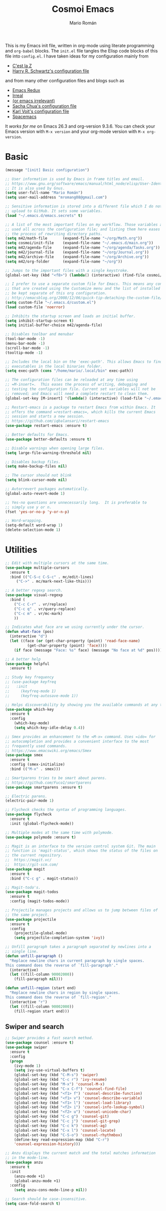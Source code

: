 #+Title: Cosmoi Emacs
#+Author: Mario Román
#+Email: mromang08@gmail.com
#+TODO: WIP | DONE

This is my Emacs init file, written in org-mode using literate
programming and =org-babel= blocks. The =init.el= file tangles the Elisp
code blocks of this file into =config.el=. I have taken ideas for my
configuration mainly from

  * [[http://cestlaz.github.io/][C'est la Z]]
  * [[https://github.com/hrs/dotfiles/blob/master/emacs.d/configuration.org][Harry R. Schwartz's configuration file]]

and from many other configuration files and blogs such as

  * [[http://emacsredux.com/][Emacs Redux]]
  * [[http://irreal.org/blog/][Irreal]]
  * [[https://oremacs.com][(or emacs irrelevant)]]
  * [[http://pages.sachachua.com/.emacs.d/Sacha.html][Sacha Chua's configuration file]]
  * [[http://karl-voit.at/2017/06/03/emacs-org/][Karl Voit's configuration file]]
  * [[http://spacemacs.org/][Spacemacs]]

It /works for me/ on Emacs 26.3 and org-version 9.3.6. You can check
your Emacs version with =M-x version= and your org-mode version with
=M-x org-version=.

* Basic
#+BEGIN_SRC emacs-lisp
  (message "[init] Basic configuration")

  ;; User information is used by Emacs in frame titles and email.
  ;; https://www.gnu.org/software/emacs/manual/html_node/elisp/User-Identification.html
  ;; It is also used by Gnus.
  (setq user-full-name "Mario Román")
  (setq user-mail-address "mromang08@gmail.com")

  ;; Sensitive information is stored into a different file which I do not
  ;; upload to GitHub. It sets some variables.
  (load "~/.emacs.d/emacs.secrets" t)

  ;; A list of the most important files on my workflow. Those variables are
  ;; used all across the configuration file; and listing them here eases
  ;; the process of rewriting directory paths.
  (setq m42/math-file       (expand-file-name "~/org/Math.org"))
  (setq cosmoi/init-file    (expand-file-name "~/.emacs.d/main.org"))
  (setq m42/agenda-file     (expand-file-name "~/org/agenda/Tasks.org"))
  (setq m42/journal-file    (expand-file-name "~/org/Journal.org"))
  (setq m42/archive-file    (expand-file-name "~/org/Archive.org"))
  (setq m42/org-folder      (expand-file-name "~/org"))

  ;; Jumps to the important files with a single keystroke.
  (global-set-key (kbd "<f8>") (lambda() (interactive) (find-file cosmoi/init-file)))
  
  ;; I prefer to use a separate custom file for Emacs. This means any configurations
  ;; that are created using the Customize menu and the list of installed packages will
  ;; be kept separate of this org configuration.
  ;; http://emacsblog.org/2008/12/06/quick-tip-detaching-the-custom-file/
  (setq custom-file "~/.emacs.d/custom.el")
  (load custom-file 'noerror)

  ;; Inhibits the startup screen and loads an initial buffer.
  (setq inhibit-startup-screen t)
  (setq initial-buffer-choice m42/agenda-file)

  ;; Disables toolbar and menubar
  (tool-bar-mode -1)
  (menu-bar-mode -1)
  (scroll-bar-mode -1)
  (tooltip-mode -1)

  ;; Includes the local bin on the 'exec-path'. This allows Emacs to find
  ;; executables in the local binaries folder.
  (setq exec-path (cons "/home/mario/.local/bin" exec-path))

  ;; The configuration files can be reloaded at any time using
  ;; =M-insert=.  This eases the process of writing, debugging and
  ;; testing the configuration file. Current set variables will not be
  ;; removed; and Emacs will need a complete restart to clean them.
  (global-set-key [M-insert] '(lambda() (interactive) (load-file "~/.emacs.d/init.el")))

  ;; Restart-emacs is a package to restart Emacs from within Emacs. It
  ;; offers the command =restart-emacs=, which kills the current Emacs
  ;; session and starts a new session.
  ;; https://github.com/iqbalansari/restart-emacs
  (use-package restart-emacs :ensure t)

  ;; Better defaults for Emacs.
  (use-package better-defaults :ensure t)

  ;; Disable warnings when opening large files.
  (setq large-file-warning-threshold nil)

  ;; Disables backup files.
  (setq make-backup-files nil)

  ;; The cursor should not blink
  (setq blink-cursor-mode nil)

  ;; Autorrevert packages automatically.
  (global-auto-revert-mode 1)

  ;; Yes-no questions are unnecessarily long.  It is preferable to
  ;; simply use y or n.
  (fset 'yes-or-no-p 'y-or-n-p)

  ;; Word-wrapping.
  (setq-default word-wrap 1)
  (delete-selection-mode 1)
#+END_SRC

* Utilities
#+BEGIN_SRC emacs-lisp
  ;; Edit with multiple cursors at the same time.
  (use-package multiple-cursors
    :ensure t
    :bind (("C-S-c C-S-c" . mc/edit-lines)
	   ("C->" . mc/mark-next-like-this)))

  ;; A better regexp search.
  (use-package visual-regexp
    :bind (
      ("C-c C-r" . vr/replace)
      ("C-c q" . vr/query-replace)
      ("C-c m" . vr/mc-mark)
      ))

  ;; Indicates what face are we using currently under the cursor.
  (defun what-face (pos)
    (interactive "d")
    (let ((face (or (get-char-property (point) 'read-face-name)
		    (get-char-property (point) 'face))))
      (if face (message "Face: %s" face) (message "No face at %d" pos))))

  ;; A better help
  (use-package helpful
    :ensure t)

  ;; Study key frequency
  ;; (use-package keyfreq
  ;;   :init 
  ;;     (keyfreq-mode 1)
  ;;     (keyfreq-autosave-mode 1))

  ;; Helps discoverability by showing you the available commands at any time.
  (use-package which-key
    :ensure t
    :config 
      (which-key-mode)
      (setq which-key-idle-delay 0.4))

  ;; Smex provides an enhancement to the =M-x= command. Uses =ido= for
  ;; autocompletion and provides a convenient interface to the most
  ;; frequently used commands.
  ;; https://www.emacswiki.org/emacs/Smex
  (use-package smex
    :ensure t
    :config (smex-initialize)
    :bind (("M-x" . smex)))

  ;; Smartparens tries to be smart about parens.
  ;; https://github.com/Fuco1/smartparens
  (use-package smartparens :ensure t)

  ;; Electric parens.
  (electric-pair-mode 1)

  ;; Flycheck checks the syntax of programming languages.
  (use-package flycheck
    :ensure t
    :init (global-flycheck-mode))

  ;; Multiple modes at the same time with polymode.
  (use-package polymode :ensure t)

  ;; Magit is an interface to the version control system Git. The main
  ;; function is 'magit-status', which shows the status of the files on
  ;; the current repository. 
  ;;  https://magit.vc/
  ;;  https://git-scm.com/
  (use-package magit
    :ensure t
    :bind ("C-c g" . magit-status))

  ;; Magit-todo's.
  (use-package magit-todos
    :ensure t
    :config (magit-todos-mode))

  ;; Projectile manages projects and allows us to jump between files of
  ;; the same project.
  (use-package projectile
    :ensure t
    :config
      (projectile-global-mode)
      (setq projectile-completion-system 'ivy))

  ;; Unfill paragraph takes a paragraph separated by newlines into a
  ;; single line.
  (defun unfill-paragraph ()
    "Replace newline chars in current paragraph by single spaces.
  This command does the reverse of `fill-paragraph'."
    (interactive)
    (let ((fill-column 90002000))
      (fill-paragraph nil)))

  (defun unfill-region (start end)
    "Replace newline chars in region by single spaces.
  This command does the reverse of `fill-region'."
    (interactive "r")
    (let ((fill-column 90002000))
      (fill-region start end))) 
#+END_SRC

#+RESULTS:
: unfill-region

** Swiper and search
#+BEGIN_SRC emacs-lisp
  ;; Swiper provides a fast search method.
  (use-package counsel :ensure t)
  (use-package swiper
    :ensure t
    :config
    (progn
      (ivy-mode 1)
      (setq ivy-use-virtual-buffers t)
      (global-set-key (kbd "C-M-s") 'swiper)
      (global-set-key (kbd "C-c r") 'ivy-resume)
      (global-set-key (kbd "M-x") 'counsel-M-x)
      (global-set-key (kbd "C-x C-f") 'counsel-find-file)
      (global-set-key (kbd "<f1> f") 'counsel-describe-function)
      (global-set-key (kbd "<f1> v") 'counsel-describe-variable)
      (global-set-key (kbd "<f1> l") 'counsel-load-library)
      (global-set-key (kbd "<f2> i") 'counsel-info-lookup-symbol)
      (global-set-key (kbd "<f2> u") 'counsel-unicode-char)
      (global-set-key (kbd "C-c g") 'counsel-git)
      (global-set-key (kbd "C-c j") 'counsel-git-grep)
      (global-set-key (kbd "C-c k") 'counsel-ag)
      (global-set-key (kbd "C-x l") 'counsel-locate)
      (global-set-key (kbd "C-S-o") 'counsel-rhythmbox)
      (define-key read-expression-map (kbd "C-r")
      'counsel-expression-history)))

  ;; Anzu displays the current match and the total matches information
  ;; in the mode-line.
  (use-package anzu
    :ensure t
    :init
      (anzu-mode +1)
      (global-anzu-mode +1)
    :config
      (setq anzu-cons-mode-line-p nil))

  ;; Search should be case-insensitive.
  (setq case-fold-search t)
#+END_SRC
** COMMENT Pdf-tools
#+BEGIN_SRC emacs-lisp
  ;; Read pdfs inside Emacs.
  (use-package pdf-tools
    :pin manual
    :ensure t
    :config 
      (pdf-tools-install)
      ; Display the pdf in a complete page.
      (setq-default pdf-view-display-size 'fit-page)
      ; Fine-grained zooming with + and -
      (setq pdf-view-resize-factor 1.1)
      
    :init 
      (add-hook 'pdf-tools-enabled-hook 
        (lambda () (setq-local beacon-mode nil))))
#+END_SRC

* Navigation
#+BEGIN_SRC emacs-lisp
  ;; It is possible to change windows in Emacs using 'C-x o', but
  ;; sometimes 'C-tab' still feels more intuitive to me.
  (global-set-key [C-tab] 'other-window)
  (global-set-key [C-iso-lefttab]
    (lambda ()
      (interactive)
      (other-window -1)))

  ;; Avy goto-char lets you jump to a given char on the screen just
  ;; by pressing 'C-.'.
  (use-package avy
    :ensure t
    :bind (
      ("C-." . avy-goto-char)
      ("C-ç" . avy-goto-char) ))

  (use-package windmove
    ;; :defer 4
    :ensure t
    :config
    ;; use command key on Mac
    (windmove-default-keybindings 'super)
    ;; wrap around at edges
    (setq windmove-wrap-around t))

  ;; Make windmove work in org-mode:
  (add-hook 'org-shiftup-final-hook 'windmove-up)
  (add-hook 'org-shiftleft-final-hook 'windmove-left)
  (add-hook 'org-shiftdown-final-hook 'windmove-down)
  (add-hook 'org-shiftright-final-hook 'windmove-right)

  ;; Better defaults via crux.
  ;(use-package crux
  ;  :bind (("C-a" . crux-move-beginning-of-line)))

  ;; Rectangle editing.
  (global-set-key (kbd "C-x <SPC>") 'cua-rectangle-mark-mode)
  
  ;; Window movement.
  (use-package ace-window
    :ensure t
    :config (global-set-key (kbd "M-o") 'ace-window))

  ;; We can follow links with goto-addr
  (use-package goto-addr
    :hook ((compilation-mode . goto-address-mode)
           (prog-mode . goto-address-prog-mode)
           (eshell-mode . goto-address-mode)
           (shell-mode . goto-address-mode))
    :bind (:map goto-address-highlight-keymap
                ("<RET>" . goto-address-at-point)
                ("M-<RET>" . newline))
    :commands (goto-address-prog-mode
               goto-address-mode))

  ;; We can narrow org buffers; sometimes we want an independent indirect buffer,
  ;; and this function creates it directly.
  ;; https://irreal.org/blog/?p=2602
  (defun narrow-to-region-indirect-buffer (start end)
    (interactive "r")
    (with-current-buffer (clone-indirect-buffer 
                          (generate-new-buffer-name 
                           (concat (buffer-name) "-indirect-" 
                                   (number-to-string start) "-" 
                                   (number-to-string end)))
                          'display)
      (narrow-to-region start end)
      (deactivate-mark)
      (goto-char (point-min))))

  (define-key global-map (kbd "C-x n b") 'narrow-to-region-indirect-buffer)
  (provide 'narrow-to-region-indirect-buffer)

  ;; Neotree provides a tree for directory navigation.
  (use-package neotree 
    :ensure t
    :config 
      (setq neo-theme 'arrow)
      (global-set-key [f9] 'neotree-toggle))

  ;; Ripgrep is an improved grep command.
  (use-package deadgrep
    :ensure t)

  ;; Ranger-style dired.
  (use-package ranger
    :ensure t)

  ;; Global line mode
  (global-visual-line-mode t)
#+END_SRC

* Org-mode
** Modules, plus-contrib
#+BEGIN_SRC emacs-lisp
  (use-package org
    :ensure org-plus-contrib
    :config (define-key org-mode-map (kbd "C-<tab>") nil))

  ;(require 'org-drill)
  ;(require 'org-habit)
  (require 'org-checklist)

  ;; List of modules
  ;(add-to-list 'org-modules "org-drill")
  ;; (add-to-list 'org-modules "org-bbdb")
  ;; (add-to-list 'org-modules "org-bibtex")
  ;; (add-to-list 'org-modules "org-docview")
  ;; (add-to-list 'org-modules "org-gnus")
  ;; (add-to-list 'org-modules "org-habit")
  ;; (add-to-list 'org-modules "org-info")
  ;; (add-to-list 'org-modules "org-irc")
  ;; (add-to-list 'org-modules "org-mhe")
  ;; (add-to-list 'org-modules "org-protocol")
  ;; (add-to-list 'org-modules "org-rmail")
  ;; (add-to-list 'org-modules "org-w3m")
  ;; (add-to-list 'org-modules "org-checklist")
#+END_SRC

** org-ref
#+BEGIN_SRC emacs-lisp
(use-package org-ref
  :ensure t)

(setq org-ref-notes-directory "~/org/"
      org-ref-bibliography-notes "~/org/Math.org"
      org-ref-default-bibliography '("~/org/Math.bib")
      org-ref-pdf-directory "~/pdf/")
#+END_SRC

*** Alternative click
#+BEGIN_SRC emacs-lisp
(defun m42/org-ref-cite-click (_key)
  (interactive)
  (setq paperid (thing-at-point 'word 'no-properties))
  (message "%s" paperid)
  (save-excursion (save-restriction
    (find-file "~/org/Math.org")
    (widen)
    (beginning-of-buffer)
    (if (search-forward (concat ":CUSTOM_ID: " paperid))
      (if (org-entry-get (point) "CUSTOM_ID")
        (org-noter)
        (message "No Interleave PDF found."))
      (message "No entry with CUSTOM_ID found.")
      ))))

(setq org-ref-cite-onclick-function 'm42/org-ref-cite-click)
#+END_SRC

#+RESULTS:
: m42/org-ref-cite-click

** helm/ivy-bibtex
#+BEGIN_SRC emacs-lisp
(use-package ivy-bibtex
  :ensure t)

(setq bibtex-completion-library-path "~/pdf/" ;; where your pdfs etc are stored
      bibtex-completion-bibliography "~/latex/bibliography.bib" ;; writing completion
      bibtex-completion-notes-path "~/org/Math.org")

(global-set-key (kbd "C-c ñ") 'ivy-bibtex)

(setq ivy-bibtex-default-action 'ivy-bibtex-insert-citation)
#+END_SRC

#+RESULTS:
: ivy-bibtex-insert-citation

** org-link-frame
#+BEGIN_SRC emacs-lisp
(setq org-link-frame-setup '(
  (vm . vm-visit-folder-other-frame)
  (vm-imap . vm-visit-imap-folder-other-frame)
  (gnus . org-gnus-no-new-news)
  (file . find-file-other-window)
  (wl . wl-other-frame)
  (cite . org-noter)
  ))
#+END_SRC

** Agenda
#+BEGIN_SRC emacs-lisp
  ;; Agenda commands.  Builds the personal agenda.
  (setq org-agenda-custom-commands
        '(("c" "Complete agenda, todo and waiting tasks" (

            ;; High priority tasks
            (tags-todo "-habit-notask+TODO=\"TODO\"-WAITUNTIL>\"<today>\"+PRIORITY=\"A\"" (
               (org-agenda-overriding-header "Priority")
               ;(org-agenda-files '("~/org/agenda/Tasks.org"))
               ))

            ;; Agenda and calendar
            (agenda "" (
               (org-agenda-overriding-header "Agenda") 
               (org-agenda-skip-function '(org-agenda-skip-entry-if 'regexp ":habit:"))
               ;(org-agenda-files '("~/org/agenda/Tasks.org" "~/org/GCalendar.org"))
               ))

            ;; Habits
            ;; (tags-todo "+habit-SCHEDULED>\"<today>\"" (
            ;;    (org-agenda-overriding-header "Habits")
            ;;    (org-agenda-files '("~/org/agenda/Tasks.org"))
            ;;    ))

            ;; General to-do's
            (tags-todo "-habit-notask+TODO=\"TODO\"-SCHEDULED>\"<today>\"-WAITUNTIL>\"<today>\"-PRIORITY=\"A\"-PRIORITY=\"C\"" (
               (org-agenda-overriding-header "Tasks")
               ;(org-agenda-files '("~/org/agenda/Tasks.org"))
               ))

           ;; Non-priority tasks
            (tags-todo "-habit-notask+TODO=\"TODO\"-SCHEDULED>\"<today>\"-WAITUNTIL>\"<today>\"+PRIORITY=\"C\"" (
               (org-agenda-overriding-header "Non-priority")
               ;(org-agenda-files '("~/org/agenda/Tasks.org"))
               ))


            ;; Waiting tasks
            ;; (tags-todo "-habit-notask+TODO=\"WAIT\"-SCHEDULED>\"<today>\"" (
            ;;    (org-agenda-overriding-header "Waiting")
            ;;    (org-agenda-files '("~/org/agenda/Tasks.org"))
            ;;    ))
            ))))

  ;; Agenda filters.
  (setq org-agenda-tag-filter-preset '("-notask"))
  (setq org-agenda-files '("~/org/GCalendar.org" "~/org/agenda" "~/org/math/notes"))
  (setq org-agenda-skip-scheduled-if-done t)
  (setq org-agenda-todo-ignore-scheduled 'past)
  (setq org-agenda-show-future-repeats nil)
  (setq org-agenda-start-day "-1d")
  (setq org-agenda-span 7)
  (setq org-agenda-skip-deadline-if-done t)
  (setq org-agenda-start-on-weekday nil)

  ;; Blocked tasks become invisible.
  ;; https://orgmode.org/manual/TODO-dependencies.html#TODO-dependencies
  (setq org-agenda-dim-blocked-tasks 'invisible)

  ;; Extensible dependencies for the org-mode agenda.
  (use-package org-edna
    :ensure t
    :config
      (org-edna-load))

  ;; Show only today's habits.
  (setq org-habit-show-habits-only-for-today t)

  ;; Prefix format for the Emacs agenda.
  (setq org-agenda-prefix-format 
    '((agenda . " %i %-12:c%?-12t% s")
     (todo . " %i %-12:c")
     (tags . " %i %-12:c")
     (search . " %i %-12:c")))

  ;; This makes the q command bury the agenda buffer when you've finished
  ;; with it, rather than close it. The result of this is that the agenda
  ;; will reappear immediately when you next ask for it, but it won't have
  ;; been updated since you last saw it. If you want it updated you can
  ;; always press g in the agenda to rebuild it properly.
  ;; https://emacs.stackexchange.com/a/861/12208
  (setq org-agenda-sticky t)

  ;; The block separator in the agenda. It has to be declared as a number.
  ;; For instance, 32 is the whitespace.
  (setq org-agenda-block-separator 32)

  ;; I prefer the mini-calendar prompt to start on Monday.
  ;; https://emacs.stackexchange.com/questions/42571/org-agenda-date-prompt-mini-calendar-start-week-on-monday
  (setq calendar-week-start-day 1)

  ;; Pregenerates an agenda buffer whenever Emacs is idle for more than 5
  ;; seconds. The next time the agenda command is run, generation takes
  ;; less than a second, since the org buffers have already been loaded.
  ;; https://emacs.stackexchange.com/a/820/12208
  ;  
  ;; Currently disabled because it blocks Emacs too often.
  ; (run-with-idle-timer 5 nil (lambda () (org-agenda-list) (delete-window)))

  ;; Automatically rebuilds the agenda when idle.
  ;  Currently disabled because it blocks Emacs too often.
  ;; (defun renewOrgBuffer ()
  ;;   (interactive)
  ;;   (dolist (buffer (buffer-list))
  ;;     (with-current-buffer buffer
  ;;       (when (derived-mode-p 'org-agenda-mode)
  ;;     (org-agenda-maybe-redo))))
  ;;   )
  ;; (run-with-idle-timer 60 1000 #'renewOrgBuffer)
#+END_SRC

#+RESULTS:
: 1

** org-refile
From [[https://www.reddit.com/r/emacs/comments/4366f9/how_do_orgrefiletargets_work/czg008y/][this reddit comment]].

#+BEGIN_SRC emacs-lisp
(setq org-math-wiki-files (directory-files "~/org/math/wiki/" 'full "org"))

(setq org-refile-targets '(
   (nil :maxlevel . 2) 
   (org-agenda-files :maxlevel . 2) 
   (org-math-wiki-files :maxlevel . 1)
   ("~/org/Someday.org" :maxlevel . 2)
   ("~/org/agenda/Tasks.org" :maxlevel . 2)
   ("~/org/Reference.org" :maxlevel . 2)
   ("~/org/Notes.org" :maxlevel . 2)
   ("~/org/agenda/Inbox.org" :maxlevel . 1)
   ("~/org/Archive.org" :maxlevel . 1)
   ("~/org/math" :maxlevel . 1))
)
(setq org-outline-path-complete-in-steps nil)         ; Refile in a single go
(setq org-refile-use-outline-path t)                  ; Show full paths for refiling
(setq org-refile-allow-creating-parent-nodes 'confirm)
#+END_SRC

#+RESULTS:
: confirm

From [[https://blog.aaronbieber.com/2017/03/19/organizing-notes-with-refile.html][this post]], how to refile to the top level.

#+BEGIN_SRC emacs-lisp
(setq org-refile-use-outline-path 'file)
(setq org-outline-path-complete-in-steps nil)
#+END_SRC

#+RESULTS:

Save after refiling or archiving ([[https://emacs.stackexchange.com/questions/26923/org-mode-getting-errors-when-auto-saving-after-refiling][from SO]]).

#+BEGIN_SRC emacs-lisp
(advice-add 'org-refile :after
        (lambda (&rest _)
        (org-save-all-org-buffers)))
(advice-add 'org-archive-subtree :after
        (lambda (&rest _)
        (org-save-all-org-buffers)))
#+END_SRC

#+RESULTS:

*** archive
Stores org files in =~/org=. Defines location of index, agenda and todo files.

#+BEGIN_SRC emacs-lisp
  (setq org-directory m42/org-folder)
  (setq org-archive-location (concat m42/archive-file "::* From %s"))
#+END_SRC

** org-download
#+BEGIN_SRC emacs-lisp
(use-package org-download
  :ensure t
  :config 
    (setq org-download-image-dir "~/org/images")
    (setq org-download-heading-lvl nil)
  :bind ("M-<print>" . org-download-screenshot))
#+END_SRC

** Keybindings
#+BEGIN_SRC emacs-lisp
  ;; Quickly jumps between headers.
  ;; https://emacs.stackexchange.com/a/32625/12208
  (setq org-goto-interface 'outline-path-completion)
  (setq org-outline-path-complete-in-steps nil)
  (setq org-goto-max-level 2)

  ;; Speed commands work on headers. Pressing =n= there, for instance,
  ;; jumps to the next header.
  (setq org-use-speed-commands t)

  ;; These are basic keybindings for the agenda and org-capture.
  (setq org-export-coding-system 'utf-8)
  (global-set-key "\C-cl" 'org-store-link)
  (global-set-key "\C-ca" 'org-agenda)
  (global-set-key (kbd "C-c c") 'org-capture)
  (global-set-key "\C-cb" 'org-iswitchb)

  ;; Navigation between headings made easier.
  (add-hook 'org-mode-hook 
     (lambda ()
       (local-set-key "\M-n" 'outline-next-visible-heading)
       (local-set-key "\M-p" 'outline-previous-visible-heading)))

  ;; When set to t, asks for confirmation each time it executes an elisp
  ;; block.
  (setq org-confirm-elisp-link-function nil)
#+END_SRC

** Customization
#+BEGIN_SRC emacs-lisp
  ;; Pretty entities automatically draws '\alpha' as α when set as t.
  (setq org-pretty-entities nil)

  ;; Hierarchical statistics for checkboxes. checkboxes in subheaders
  ;; are considered for statistics when this is set as t.
  (setq org-checkbox-hierarchical-statistics t)

  ;; Sets a single bullet in org mode whose symbol is the asterisk. That
  ;; feels more sensible than having a list of different symbols.
  (use-package org-bullets :ensure t)
  (add-hook 'org-mode-hook (lambda () (org-bullets-mode 1)))
  (setq org-bullets-bullet-list '("*"))

  ;; Automatically pseudoindents headers in org-mode when set to t.
  (setq org-startup-indented t)

  ;; Sets the emphasis for each one of the markers. In particular,
  ;; having 'ultra-bold' is useful when using Iosevka, that has a bold
  ;; version that is difficult to distinguish from the normal one.
  (setq org-emphasis-alist 
    '(("*" (:weight ultra-bold)) 
      ("/" italic) 
      ("_" underline) 
      ("=" org-verbatim verbatim) 
      ("~" org-code verbatim) 
      ("+" (:strike-through t))))

  ;; Hides emphasis markers while writing when set to t.
  (setq org-hide-emphasis-markers t)

  ;; Sets the column that tags must use.
  (setq org-tags-column -100)

  ;; "I tend to leave a blank line at the end of the content of each task
  ;; entry. This causes Org to automatically place a blank line before a
  ;; new heading or plain text list item, just the way I like it."
  ;; https://blog.aaronbieber.com/2016/01/30/dig-into-org-mode.html
  (setq org-blank-before-new-entry (quote ((heading . t) (plain-list-item . auto))))

  ;; "I like to know when tasks have changed status. Setting this option
  ;; causes Org to insert an annotation in a task when it is marked as
  ;; done including a timestamp of when exactly that happened."
  ;; https://blog.aaronbieber.com/2016/01/30/dig-into-org-mode.html
  (setq org-log-done (quote time))

  ;; "Adding yet further auditing, this option causes Org to insert
  ;; annotations when you change the deadline of a task, which will note
  ;; the previous deadline date and when it was changed. Very useful for
  ;; figuring out how many times you “kicked the can down the road.”"
  ; (setq org-log-redeadline (quote time))
  ; (setq org-log-reschedule (quote time))
#+END_SRC

** Export
#+BEGIN_SRC emacs-lisp
  ;; Exporting to latex.
  (require 'ox-latex)

  ;; Exports to beamer. It needs to first define the beamer class.
  (add-to-list 'org-latex-classes
      '("beamer"
	"\\documentclass\[presentation\]\{beamer\}"
	("\\section\{%s\}" . "\\section*\{%s\}")
	("\\subsection\{%s\}" . "\\subsection*\{%s\}")
	("\\subsubsection\{%s\}" . "\\subsubsection*\{%s\}")))
  (require 'ox-beamer)

  ;; Exporting ignores headlines.
  (require 'ox-extra)
  (ox-extras-activate '(ignore-headlines))

  ;; Classes for latex exporting
  (with-eval-after-load "ox-latex"
    (add-to-list 'org-latex-classes
      '("scrbook" "\\documentclass{scrbook}"
       ("\\part{%s}" . "\\part*{%s}")
       ("\\chapter{%s}" . "\\chapter*{%s}")
       ("\\section{%s}" . "\\section*{%s}")
       ("\\subsection{%s}" . "\\subsection*{%s}")
       ("\\subsubsection{%s}" . "\\subsubsection*{%s}")
       ("\\paragraph{%s}" . "\\paragraph*{%s}"))))

  (with-eval-after-load "ox-latex"
    (add-to-list 'org-latex-classes
      '("tac" "\\documentclass{tac}"
       ("\\section{%s}" . "\\section*{%s}")
       ("\\subsection{%s}" . "\\subsection*{%s}")
       ("\\subsubsection{%s}" . "\\subsubsection*{%s}")
       ("\\paragraph{%s}" . "\\paragraph*{%s}")
       ("\\subparagraph{%s}" . "\\subparagraph*{%s}"))))

  (with-eval-after-load "ox-latex"
    (add-to-list 'org-latex-classes
      '("amsart" "\\documentclass{amsart}"
       ("\\section{%s}" . "\\section*{%s}")
       ("\\subsection{%s}" . "\\subsection*{%s}")
       ("\\subsubsection{%s}" . "\\subsubsection*{%s}")
       ("\\paragraph{%s}" . "\\paragraph*{%s}")
       ("\\subparagraph{%s}" . "\\subparagraph*{%s}")
       )))

  (with-eval-after-load "ox-latex"
    (add-to-list 'org-latex-classes
      '("ociamthesis" "\\documentclass{ociamthesis}"
       ("\\chapter{%s}" . "\\chapter*{%s}")
       ("\\section{%s}" . "\\section*{%s}")
       ("\\subsection{%s}" . "\\subsection*{%s}")
       ("\\subsubsection{%s}" . "\\subsubsection*{%s}")
       ("\\paragraph{%s}" . "\\paragraph*{%s}")
       ("\\subparagraph{%s}" . "\\subparagraph*{%s}")
       )))

  (with-eval-after-load "ox-latex"
    (add-to-list 'org-latex-classes
	       '("scrreprt" "\\documentclass{scrreprt}"
		 ("\\part{%s}" . "\\part*{%s}")
		 ("\\chapter{%s}" . "\\chapter*{%s}")
		 ("\\section{%s}" . "\\section*{%s}")
		 ("\\subsection{%s}" . "\\subsection*{%s}")
		 ("\\subsubsection{%s}" . "\\subsubsection*{%s}")
		 ("\\paragraph{%s}" . "\\paragraph*{%s}"))))

  (with-eval-after-load "ox-latex"
    (add-to-list 'org-latex-classes
	       '("myifcolog" "\\documentclass{myifcolog}"
		 ("\\section{%s}" . "\\section*{%s}")
		 ("\\subsection{%s}" . "\\subsection*{%s}")
		 ("\\subsubsection{%s}" . "\\subsubsection*{%s}")
		 ("\\subsubsubsection{%s}" . "\\subsubsubsection*{%s}")
		 ("\\paragraph{%s}" . "\\paragraph*{%s}")
		 ("\\paragraph{%s}" . "\\paragraph*{%s}"))))


  ;; Exports minted code in latex.
  (setq org-latex-listings 'minted)
  ;(setq org-latex-packages-alist '(("" "minted")))
  ;(setq org-latex-minted-options '(("frame" "lines")))

  ;; The configuration allows us to do Reveal.js presentations using org-mode.
  ;; http://cestlaz.github.io/posts/using-emacs-11-reveal
  ;; (use-package ox-reveal 
  ;;   :init 
  ;;     (setq org-reveal-root "http://cdn.jsdelivr.net/reveal.js/3.0.0/")
  ;;     (setq org-reveal-mathjax t))

  ;; (use-package htmlize)

  ;; ;; Twitter bootstrap exporting.
  ;; (use-package ox-twbs :ensure ox-twbs)
#+END_SRC

#+RESULTS:

** Babel
#+BEGIN_SRC emacs-lisp
  ;; Loads 'org-babel' language packages.
  (use-package ob-sagemath :ensure t)
  (use-package ob-ipython :ensure t)
  (require 'ob-C)
  (require 'ob-python)

  ;; Function declaring the loaded languages.
  (org-babel-do-load-languages
   'org-babel-load-languages
    '( (ruby . t)
       (python . t)
       (haskell . t)
       (C . t)
       (emacs-lisp . t)
       (ditaa . t)
       (sagemath . t)
       ;(translate . t)
       (latex . t)
       (shell . t)
       (ipython . t)
     ))

  ;; Untangles single blocks of code with a keystroke.
  (global-set-key (kbd "C-º") (lambda () (interactive) (org-babel-tangle '(4))))

  ;; Uses 'runhaskell' when it outputs the results. Taken from a great
  ;; article (in Japanese!) by Yoshinari Nomura.
  ;; http://quickhack.net/nom/blog/2012-08-31-org-babel-and-haskell.html]
  (defadvice org-babel-haskell-initiate-session
      (around org-babel-haskell-initiate-session-advice)
      (let* ((buff (get-buffer "*haskell*"))
             (proc (if buff (get-buffer-process buff)))
             (type (cdr (assoc :result-type 'params)))
             (haskell-program-name
              (if (equal type 'output) "runhaskell-ob" "ghci")))
        (if proc (kill-process proc))
        (sit-for 0)
        (if buff (kill-buffer buff))
          ad-do-it))  

  (ad-activate 'org-babel-haskell-initiate-session)

  ;; Path to Ditaa
  (setq org-ditaa-jar-path "/usr/share/java/ditaa/ditaa-0_9.jar")

  ;; https://emacs.stackexchange.com/a/8168/12208
  (setq org-src-window-setup 'current-window)

  ;; Preserve indentation and blank spaces. This also works when
  ;; exporting with minted.
  ;; https://anbasile.github.io/programming/2016/12/02/org-babel-is-cool/
  (setq org-src-preserve-indentation t)
#+END_SRC

#+RESULTS:
: t

*** Sage
#+BEGIN_SRC emacs-lisp
  ;; Ob-sagemath supports only evaluating with a session.
  (setq org-babel-default-header-args:sage '((:session . t)
                                             (:results . "output")))

  ;; C-c c for asynchronous evaluating (only for SageMath code blocks).
  ;  (with-eval-after-load "org"
  ;     (define-key org-mode-map (kbd "C-c c") 'ob-sagemath-execute-async))

  ;; Do not confirm before evaluation
  (setq org-confirm-babel-evaluate nil)

  ;; Do not evaluate code blocks when exporting.
  ; (setq org-export-babel-evaluate nil)

  ;; Show images when opening a file.
  (setq org-startup-with-inline-images t)

  ;; Show images after evaluating code blocks.
  (add-hook 'org-babel-after-execute-hook 'org-display-inline-images)
#+END_SRC

** Latex in org
#+BEGIN_SRC emacs-lisp
  ;; Keybinding for previewing formulas in latex.
  (global-set-key (kbd "C-ñ") 'org-toggle-latex-fragment)

  ;; Zooming.
  (setq org-format-latex-options (plist-put org-format-latex-options :scale 1.2))

  ;; Abbreviations on 'latex-math-mode'. They require Latex to use
  ;; =latex-math-mode=. It is activated by default.
  (customize-set-variable 'LaTeX-math-abbrev-prefix "ç")
  (setq LaTeX-math-list
    (quote
      ((";" "mathbb{" "" nil)
       ("=" "cong" "" nil)
       ("<right>" "longrightarrow" "" nil)
       ("<left>" "longleftarrow" "" nil)
       ("C-<right>" "Longrightarrow" "" nil)
       ("C-<left>" "Longleftarrow" "" nil)
       ("^" "widehat" "" nil)
       ("~" "widetilde" "" nil)
       ("'" "\partial" "" nil)
       ("0" "varnothing" "" nil)
       ("C-(" "left(" "" nil)
       ("C-)" "right)" "" nil)
       )))

  ;; Auctex configuration
  (use-package tex :ensure auctex)
  (require 'latex)
  (add-hook 'LaTeX-mode-hook 'LaTeX-math-mode)
  (add-hook 'org-mode-hook 'LaTeX-math-mode)

  ;; cd-latex provides sensible keybindings for writing math.
  (use-package cdlatex :ensure t)
  (add-hook 'org-mode-hook 'turn-on-org-cdlatex)

  ;; Some packages must be added at the latex preview alist.  In
  ;; particular, this adds preview of commutative diagrams with the
  ;; 'tikz-cd' package.
  (eval-after-load "preview"
    '(add-to-list 'preview-default-preamble "\\PreviewEnvironment{tikzpicture}" t))

  ;; Sets the backend for latex. Imagemagick works best with tikzcd.
  (setq org-preview-latex-default-process 'imagemagick)

  ;; No default packages should be loaded.
  (setq org-latex-default-packages-alist '())
#+END_SRC


** Notes and spaced repetition
#+BEGIN_SRC emacs-lisp
  ;; Org-noter provides support for note-taking on PDFs.
  (use-package org-noter :ensure t)

  ;; These options set where it will store the pdf and the location of
  ;; the notes.  They are the same ones that the Interleave package used,
  ;; keeping compatibility with it.
  (setq org-noter-property-doc-file "INTERLEAVE_PDF")
  (setq org-noter-property-note-location "INTERLEAVE_PAGE_NOTE")


  ;; Org-drill configurations. These variables control how org-drill
  ;; will work internally.
  (setq org-drill-learn-fraction 0.35)
  ;; It adds random noise to the retrieval process.
  (setq org-drill-add-random-noise-to-intervals-p t)
  ;; Limits the time an org-drill session can last.
  (setq org-drill-maximum-duration 25)
  ;; After the session, save all buffers.
  (setq org-drill-save-buffers-after-drill-sessions-p nil)
  (setq org-drill-hide-item-headings-p t)
  ;; Work on the whole directory
  (setq org-drill-scope 'file)

  ;; This is an auxiliary function that lets you study a single subtree
  ;; of an org file. It simply calls 'org-drill-cram' with the 'tree'
  ;; parameter.
  (defun m42/org-drill-cram-tree () (interactive) (org-drill-cram 'tree))

  ;; Org-id automatically provides an ID for each header when necessary:
  ;; for example, when creating a link.
  (require 'org-id)
  
  ;; We only want it to work if no custom id has been already created.
  (setq org-id-link-to-org-use-id 'create-if-interactive-and-no-custom-id)

  ;; Sensible defaults for ispell on org-mode, avoiding markers.
  ;; http://endlessparentheses.com/ispell-and-org-mode.html
  (defun endless/org-ispell ()
    "Configure `ispell-skip-region-alist' for `org-mode'."
    (make-local-variable 'ispell-skip-region-alist)
    (add-to-list 'ispell-skip-region-alist '(org-property-drawer-re))
    (add-to-list 'ispell-skip-region-alist '("~" "~"))
    (add-to-list 'ispell-skip-region-alist '("=" "="))
    (add-to-list 'ispell-skip-region-alist '("$" "$"))
    (add-to-list 'ispell-skip-region-alist '("\\[" "\\]"))
    (add-to-list 'ispell-skip-region-alist '("^#\\+BEGIN_SRC" . "^#\\+END_SRC")))
  (add-hook 'org-mode-hook #'endless/org-ispell)
#+END_SRC

** Capture
#+BEGIN_SRC emacs-lisp
  (require 'org-protocol)

  ;; Template for contact capturing.
  ;; https://www.reddit.com/r/emacs/comments/8toivy/tip_how_to_manage_your_contacts_with_orgcontacts/
  (defvar m42/org-contacts-template "* %^{name}
  :PROPERTIES:
  :BIRTHDAY: %^{yyyy-mm-dd}
  :EMAIL: %^{email}
  :NOTE: %^{NOTE}
  :END:" "Template for org-contacts.")
  
  ;; List of org-capture-templates.
  (setq org-capture-templates (quote (
    ("j" "Journal" entry (file+datetree "~/org/Diary.org")
         "* %?" :empty-lines 1)
    ("r" "Research" entry (file+datetree "~/org/math/Research.org")
         "* %?" :empty-lines 1)
    ("c" "Contact" entry (file+headline "~/org/Contacts.org" "Inbox")
      "* %^{Name}
  :PROPERTIES:
  :EMAIL: %^{Email}
  :BIRTHDAY: %^{yyyy-mm-dd}
  :NOTE: %^{Note}
  :END:"
        :empty-lines 1)
      ("m" "mail" entry (file+headline "~/org/agenda/Tasks.org" "Mail")
           "* TODO [#A] %?\nSCHEDULED: %(org-insert-time-stamp (org-read-date nil t \"+0d\"))\n%a\n\n")
      ("t" "todo" entry (file "~/org/agenda/Inbox.org")
           "* TODO %?\n:PROPERTIES:\n:CREATED: %(org-insert-time-stamp(org-read-date nil t \"+0d\"))\n:END:\n\n\n")
    )))
#+END_SRC

#+RESULTS:

** org-index
#+BEGIN_SRC emacs-lisp
  (use-package org-index
    :ensure t
    :config (global-set-key "\C-ci" 'org-index))
#+END_SRC

* Programming
** Programming languages
#+BEGIN_SRC emacs-lisp
  ;; Tuareg is the mode for OCaml
  (use-package tuareg :ensure t)
  (add-hook 'tuareg-mode-hook #'(lambda() (setq mode-name "🐫")))

  ;; Idris
  (use-package idris-mode :ensure t)

  ;; Markdown
  (use-package markdown-mode :ensure t)
  (set-face-attribute 'fixed-pitch nil 
     :family "unspecified")

  ;; R via Emacs speaks statistics.
  (use-package ess :ensure t)
  (require 'ess-site)

  ;; Sage
  (use-package sage-shell-mode :ensure t)
  (setq sage-shell:use-prompt-toolkit t)

  ;; Dot
  (use-package graphviz-dot-mode :ensure t)
  (setq default-tab-width 4)

  ;; GAP
  (use-package gap-mode
    :mode "\\.gap\\'"
    :config
      (setq gap-executable "~/.local/bin/gap")
      (setq gap-start-options (list "-E")))
#+END_SRC

** COMMENT Haskell
#+BEGIN_SRC emacs-lisp
  ;; Allows interactive Haskell evaluation in Emacs.
  (use-package haskell-mode :ensure t)
  (require 'haskell-interactive-mode)
  (require 'haskell-process)
  (add-hook 'haskell-mode-hook 'interactive-haskell-mode)
  (setq haskell-process-type 'cabal-repl)
  (setq-default flycheck-disabled-checkers '(haskell-ghc))
#+END_SRC

*** COMMENT Intero
#+BEGIN_SRC emacs-lisp
  (use-package flycheck-haskell :ensure t)
  (use-package intero :ensure t)
  (add-hook 'haskell-mode-hook 'intero-mode)

  ; (with-eval-after-load 'intero
  ;   (with-eval-after-load 'flycheck 
  ;     (flycheck-add-next-checker 'intero '(warning . haskell-hlint))))
#+END_SRC

*** COMMENT Hindent
**** hindent.el
#+BEGIN_SRC emacs-lisp
;;; hindent.el --- Indent haskell code using the "hindent" program

;; Copyright (c) 2014 Chris Done. All rights reserved.

;; Author: Chris Done <chrisdone@gmail.com>
;; URL: https://github.com/chrisdone/hindent
;; Package-Requires: ((cl-lib "0.5"))

;; This file is free software; you can redistribute it and/or modify
;; it under the terms of the GNU General Public License as published by
;; the Free Software Foundation; either version 3, or (at your option)
;; any later version.

;; This file is distributed in the hope that it will be useful,
;; but WITHOUT ANY WARRANTY; without even the implied warranty of
;; MERCHANTABILITY or FITNESS FOR A PARTICULAR PURPOSE.  See the
;; GNU General Public License for more details.

;; You should have received a copy of the GNU General Public License
;; along with this program.  If not, see <http://www.gnu.org/licenses/>.

;;; Commentary:

;; Provides a minor mode and commands for easily using the "hindent"
;; program to reformat Haskell code.

;; Add `hindent-mode' to your `haskell-mode-hook' and use the provided
;; keybindings as needed.  Set `hindent-reformat-buffer-on-save' to
;; `t' globally or in local variables to have your code automatically
;; reformatted.

;;; Code:

(require 'cl-lib)

;;;;;;;;;;;;;;;;;;;;;;;;;;;;;;;;;;;;;;;;;;;;;;;;;;;;;;;;;;;;;;;;;;;;;;;;;;;;;;;;
;; Customization properties

(defgroup hindent nil
  "Integration with the \"hindent\" reformatting program."
  :prefix "hindent-"
  :group 'haskell)

(defcustom hindent-style
  nil
  "The style to use for formatting.

For hindent versions lower than 5, you must set this to a non-nil string."
  :group 'hindent
  :type 'string
  :safe #'stringp)

(make-obsolete-variable 'hindent-style nil "hindent 5")


(defcustom hindent-process-path
  "hindent"
  "Location where the hindent executable is located."
  :group 'hindent
  :type 'string
  :safe #'stringp)

(defcustom hindent-reformat-buffer-on-save nil
  "Set to t to run `hindent-reformat-buffer' when a buffer in `hindent-mode' is saved."
  :group 'hindent
  :type 'boolean
  :safe #'booleanp)

;;;;;;;;;;;;;;;;;;;;;;;;;;;;;;;;;;;;;;;;;;;;;;;;;;;;;;;;;;;;;;;;;;;;;;;;;;;;;;;;
;; Minor mode

(defvar hindent-mode-map
  (let ((map (make-sparse-keymap)))
    (define-key map [remap indent-region] #'hindent-reformat-region)
    (define-key map [remap fill-paragraph] #'hindent-reformat-decl-or-fill)
    map)
  "Keymap for `hindent-mode'.")

;;;###autoload
(define-minor-mode hindent-mode
  "Indent code with the hindent program.

Provide the following keybindings:

\\{hindent-mode-map}"
  :init-value nil
  :keymap hindent-mode-map
  :lighter " HI"
  :group 'hindent
  :require 'hindent
  (if hindent-mode
      (add-hook 'before-save-hook 'hindent--before-save nil t)
    (remove-hook 'before-save-hook 'hindent--before-save t)))

(defun hindent--before-save ()
  "Optionally reformat the buffer on save."
  (when hindent-reformat-buffer-on-save
    (hindent-reformat-buffer)))

;;;;;;;;;;;;;;;;;;;;;;;;;;;;;;;;;;;;;;;;;;;;;;;;;;;;;;;;;;;;;;;;;;;;;;;;;;;;;;;;
;; Interactive functions

;;;###autoload
(defun hindent-reformat-decl ()
  "Re-format the current declaration.

The declaration is parsed and pretty printed.  Comments are
 preserved, although placement may be funky."
  (interactive)
  (let ((start-end (hindent-decl-points)))
    (when start-end
      (let ((beg (car start-end))
            (end (cdr start-end)))
        (hindent-reformat-region beg end t)))))

;;;###autoload
(defun hindent-reformat-buffer ()
  "Reformat the whole buffer."
  (interactive)
  (hindent-reformat-region (point-min)
                           (point-max)))

;;;###autoload
(defun hindent-reformat-decl-or-fill (justify)
  "Re-format current declaration, or fill paragraph.

Fill paragraph if in a comment, otherwise reformat the current
declaration.  When filling, the prefix argument JUSTIFY will
cause the text to be justified, as per `fill-paragraph'."
  (interactive (progn
                 ;; Copied from `fill-paragraph'
                 (barf-if-buffer-read-only)
                 (list (if current-prefix-arg 'full))))
  (if (hindent-in-comment)
      (fill-paragraph justify t)
    (hindent-reformat-decl)))

;;;###autoload
(defun hindent-reformat-region (beg end &optional drop-newline)
  "Reformat the region from BEG to END, accounting for indentation.

If DROP-NEWLINE is non-nil, don't require a newline at the end of
the file."
  (interactive "r")
  (if (= (save-excursion (goto-char beg)
                         (line-beginning-position))
         beg)
      (hindent-reformat-region-as-is beg end drop-newline)
    (let* ((column (- beg (line-beginning-position)))
           (string (buffer-substring-no-properties beg end))
           (new-string (with-temp-buffer
                         (insert (make-string column ? ) string)
                         (hindent-reformat-region-as-is (point-min)
                                                        (point-max)
                                                        drop-newline)
                         (delete-region (point-min) (1+ column))
                         (buffer-substring (point-min)
                                           (point-max)))))
      (save-excursion
        (goto-char beg)
        (delete-region beg end)
        (insert new-string)))))

;;;###autoload
(define-obsolete-function-alias 'hindent/reformat-decl 'hindent-reformat-decl)


;;;;;;;;;;;;;;;;;;;;;;;;;;;;;;;;;;;;;;;;;;;;;;;;;;;;;;;;;;;;;;;;;;;;;;;;;;;;;;;;
;; Internal library

(defun hindent-reformat-region-as-is (beg end &optional drop-newline)
  "Reformat the given region from BEG to END as-is.

This is the place where hindent is actually called.

If DROP-NEWLINE is non-nil, don't require a newline at the end of
the file."
  (let* ((original (current-buffer))
         (orig-str (buffer-substring-no-properties beg end)))
    (with-temp-buffer
      (let ((temp (current-buffer)))
        (with-current-buffer original
          (let ((ret (apply #'call-process-region
                            (append (list beg
                                          end
                                          hindent-process-path
                                          nil ; delete
                                          temp ; output
                                          nil)
                                    (hindent-extra-arguments)))))
            (cond
             ((= ret 1)
              (let ((error-string
                     (with-current-buffer temp
                       (let ((string (progn (goto-char (point-min))
                                            (buffer-substring (line-beginning-position)
                                                              (line-end-position)))))
                         string))))
                (if (string= error-string "hindent: Parse error: EOF")
                    (message "language pragma")
                  (error error-string))))
             ((= ret 0)
              (let* ((last-decl (= end (point-max)))
                     (new-str (with-current-buffer temp
                                (when (and drop-newline (not last-decl))
                                  (goto-char (point-max))
                                  (when (looking-back "\n" (1- (point)))
                                    (delete-char -1)))
                                (buffer-string))))
                (if (not (string= new-str orig-str))
                    (let ((line (line-number-at-pos))
                          (col (current-column)))
                      (delete-region beg
                                     end)
                      (let ((new-start (point)))
                        (insert new-str)
                        (let ((new-end (point)))
                          (goto-char (point-min))
                          (forward-line (1- line))
                          (goto-char (+ (line-beginning-position) col))
                          (when (looking-back "^[ ]+" (line-beginning-position))
                            (back-to-indentation))
                          (delete-trailing-whitespace new-start new-end)))
                      (message "Formatted."))
                  (message "Already formatted.")))))))))))

(defun hindent-decl-points ()
  "Get the start and end position of the current declaration.

This assumes that declarations start at column zero and that the
rest is always indented by one space afterwards, so Template
Haskell uses with it all being at column zero are not expected to
work."
  (cond
   ;; If we're in a block comment spanning multiple lines then let's
   ;; see if it starts at the beginning of the line (or if any comment
   ;; is at the beginning of the line, we don't care to treat it as a
   ;; proper declaration.
   ((and (hindent-in-comment)
         (save-excursion (goto-char (line-beginning-position))
                         (hindent-in-comment)))
    nil)
   ((save-excursion
      (goto-char (line-beginning-position))
      (or (looking-at "^-}$")
          (looking-at "^{-$")))
    nil)
   ;; Otherwise we just do our line-based hack.
   (t
    (save-excursion
      (let ((start
             (or (cl-letf
                     (((symbol-function 'jump)
                       #'(lambda ()
                           (search-backward-regexp "^[^ \n]" nil t 1)
                           (cond
                            ((save-excursion (goto-char (line-beginning-position))
                                             (looking-at "|]"))
                             (jump))
                            (t (unless (or (looking-at "^-}$")
                                           (looking-at "^{-$"))
                                 (point)))))))
                   (goto-char (line-end-position))
                   (jump))
                 0))
            (end
             (progn
               (goto-char (1+ (point)))
               (or (cl-letf
                       (((symbol-function 'jump)
                         #'(lambda ()
                             (when (search-forward-regexp "[\n]+[^ \n]" nil t 1)
                               (cond
                                ((save-excursion (goto-char (line-beginning-position))
                                                 (looking-at "|]"))
                                 (jump))
                                (t (forward-char -1)
                                   (search-backward-regexp "[^\n ]" nil t)
                                   (forward-char)
                                   (point)))))))
                     (jump))
                   (point-max)))))
        (cons start end))))))

(defun hindent-in-comment ()
  "Are we currently in a comment?"
  (save-excursion
    (when (and (= (line-end-position)
                  (point))
               (/= (line-beginning-position) (point)))
      (forward-char -1))
    (and
     (elt (syntax-ppss) 4)
     ;; Pragmas {-# SPECIALIZE .. #-} etc are not to be treated as
     ;; comments, even though they are highlighted as such
     (not (save-excursion (goto-char (line-beginning-position))
                          (looking-at "{-# "))))))

(defun hindent-extra-arguments ()
  "Extra command line arguments for the hindent invocation."
  (append
   (when (boundp 'haskell-language-extensions)
     haskell-language-extensions)
   (when hindent-style
     (list "--style" hindent-style))))

(provide 'hindent)

;;; hindent.el ends here
#+END_SRC
**** Hook
#+BEGIN_SRC emacs-lisp
(add-hook 'haskell-mode-hook #'hindent-mode)
#+END_SRC

** COMMENT Haskell-TNG
#+BEGIN_SRC emacs-lisp
(use-package haskell-tng-mode
  :ensure nil
  :load-path "~/.emacs.d/haskell-tng.el/"
  :mode ((rx ".hs" eos) . haskell-tng-mode)

  :config
  (require 'haskell-tng-hsinspect)
  (require 'haskell-tng-extra)
  (require 'haskell-tng-extra-abbrev)
  (require 'haskell-tng-extra-company)
  (require 'haskell-tng-extra-projectile)
  (require 'haskell-tng-extra-smartparens)
  (require 'haskell-tng-extra-yasnippet)

  :bind
  (:map
   haskell-tng-mode-map
   ("RET" . haskell-tng-newline)
   ("C-c c" . haskell-tng-compile)
   ("C-c e" . next-error)))
#+END_SRC

#+RESULTS:

** COMMENT Agda
#+BEGIN_SRC emacs-lisp
  (use-package agda2-mode
      :defer t
      :init
        ;; Removes special faces for Agda and changes them by the usual theme faces.
        ;; This was taken from Spacemacs.
        ;; https://github.com/syl20bnr/spacemacs/blob/master/layers/%2Blang/agda/packages.el
        (progn
          (mapc (lambda (x) (add-to-list 'face-remapping-alist x))
           '((agda2-highlight-datatype-face              . font-lock-type-face)
             (agda2-highlight-function-face              . font-lock-type-face)
             (agda2-highlight-inductive-constructor-face . font-lock-function-name-face)
             (agda2-highlight-keyword-face               . font-lock-keyword-face)
             (agda2-highlight-module-face                . font-lock-constant-face)
             (agda2-highlight-number-face                . nil)
             (agda2-highlight-postulate-face             . font-lock-type-face)
             (agda2-highlight-primitive-type-face        . font-lock-type-face)
             (agda2-highlight-primitive-face             . font-lock-type-face)
             (agda2-highlight-record-face . font-lock-type-face)))))

  ;; Loads the =agda-mode= configuration. Agda provides the location
  ;; of its configuration file with the command =agda-mode locate=.
  ;; Locates agda-mode on the file system.
  (load-file (let ((coding-system-for-read 'utf-8))
                  (shell-command-to-string "agda-mode locate")))
#+END_SRC

** Lisp
#+BEGIN_SRC emacs-lisp
  ;; Evaluates Lisp in place with 'C-c e'.
  ;; http://emacsredux.com/blog/2013/06/21/eval-and-replace/
  (defun eval-and-replace ()
    "Replace the preceding sexp with its value."
    (interactive)
    (backward-kill-sexp)
    (condition-case nil
        (prin1 (eval (read (current-kill 0)))
               (current-buffer))
      (error (message "Invalid expression")
             (insert (current-kill 0)))))
  (global-set-key (kbd "C-c e") 'eval-and-replace)
#+END_SRC

** Latex
#+BEGIN_SRC emacs-lisp
  (use-package tex
    :ensure auctex)

  (add-hook 'LaTeX-mode-hook (lambda () (local-set-key (kbd "C-ñ") #'preview-buffer)))

  ;; (add-hook 'LaTeX-mode-hook
  ;; 	(lambda () (set (make-variable-buffer-local 'TeX-electric-math)
  ;; 			(cons "$" "$"))))

  (add-hook 'LaTeX-mode-hook
          '(lambda ()
            (define-key LaTeX-mode-map (kbd "$") 'self-insert-command)))

  ;; outline mode, making latex behave like org.
  (add-hook 'LaTeX-mode-hook #'outline-minor-mode)
#+END_SRC

*** outline magic
#+BEGIN_SRC emacs-lisp
;;; outline-magic.el --- outline mode extensions for Emacs

;; Copyright (C) 2002, 2013 Carsten Dominik, Thorsten Jolitz

;; Author: Carsten Dominik <dominik@science.uva.nl>
;; Maintainer: Thorsten Jolitz <tjolitz AT gmail DOT com>
;; Version: 0.9.1
;; Keywords: outlines

;; This file is not part of GNU Emacs.

;; GNU Emacs is free software; you can redistribute it and/or modify
;; it under the terms of the GNU General Public License as published by
;; the Free Software Foundation; either version 2, or (at your option)
;; any later version.

;; GNU Emacs is distributed in the hope that it will be useful,
;; but WITHOUT ANY WARRANTY; without even the implied warranty of
;; MERCHANTABILITY or FITNESS FOR A PARTICULAR PURPOSE.  See the
;; GNU General Public License for more details.

;; You should have received a copy of the GNU General Public License
;; along with GNU Emacs; see the file COPYING.  If not, write to the
;; Free Software Foundation, Inc., 59 Temple Place - Suite 330,
;; Boston, MA 02111-1307, USA.

;;; Commentary:

;; This file implements extensions for outline(-minor)-mode.
;;
;; - VISIBILITY CYCLING: A *single* command to replace the many
;;   outline commands for showing and hiding parts of a document.
;;
;; - STRUCTURE EDITING: Promotion, demotion and transposition of subtrees.
;;
;; Installation
;; ============
;;
;; Byte-compile outline-magic.el, put it on the load path and copy the
;; following into .emacs (adapting keybindings to your own preferences)
;;
;; (add-hook 'outline-mode-hook
;;           (lambda ()
;;             (require 'outline-cycle)))
;;
;; (add-hook 'outline-minor-mode-hook
;;           (lambda ()
;;             (require 'outline-magic)
;;             (define-key outline-minor-mode-map [(f10)] 'outline-cycle)))
;;
;; Usage
;; =====
;;
;; Visibility cycling
;; ------------------
;;
;; The command `outline-cycle' changes the visibility of text and headings
;; in the buffer.  Instead of using many different commands to show and
;; hide buffer parts, `outline-cycle' cycles through the most important
;; states of an outline buffer.  In the major `outline-mode', it will be
;; bound to the TAB key.  In `outline-minor-mode', the user can choose a
;; different keybinding.  The action of the command depends on the current
;; cursor location:
;;
;; 1. When point is at the beginning of the buffer, `outline-cycle'
;;    cycles the entire buffer through 3 different states:
;;      - OVERVIEW: Only top-level headlines are shown.
;;      - CONTENTS: All headlines are shown, but no body text.
;;      - SHOW ALL: Everything is shown.
;;
;; 2. When point in a headline, `outline-cycle' cycles the subtree started
;;    by this line through the following states:
;;      - FOLDED:   Only the headline is shown.
;;      - CHILDREN: The headline and its direct children are shown.  From
;;                  this state, you can move to one of the children and
;;                  zoom in further.
;;      - SUBTREE:  The entire subtree under the heading is shown.
;;
;; 3. At other positions, `outline-cycle' jumps back to the current heading.
;;    It can also be configured to emulate TAB at those positions, see
;;    the option `outline-cycle-emulate-tab'.
;;
;; Structure editing
;; -----------------
;;
;; Four commands are provided for structure editing.  The commands work on
;; the current subtree (the current headline plus all inferior ones). In
;; addition to menu access, the commands are assigned to the four arrow
;; keys pressed with a modifier (META by default) in the following way:
;;
;;                                 move up
;;                                    ^
;;                        promote  <- | ->  demote
;;                                    v
;;                                move down
;;
;; Thus, M-left will promote a subtree, M-up will move it up
;; vertically throught the structure.  Configure the variable
;; `outline-structedit-modifiers' to use different modifier keys.
;;
;; Moving subtrees
;; - - - - - - - -
;; The commands `outline-move-subtree-up' and `outline-move-subtree-down'
;; move the entire current subtree (folded or not) past the next same-level
;; heading in the given direction.  The cursor moves with the subtree, so
;; these commands can be used to "drag" a subtree to the wanted position.
;; For example, `outline-move-subtree-down' applied with the cursor at the
;; beginning of the "* Level 1b" line will change the tree like this:
;;
;;   * Level 1a                         * Level 1a
;;   * Level 1b         ===\            * Level 1c
;;   ** Level 2b        ===/            * Level 1b
;;   * Level 1c                         ** Level 2b
;;
;; Promotion/Demotion
;; - - - - - - - - - -
;; The commands `outline-promote' and `outline-demote' change the current
;; subtree to a different outline level - i.e. the level of all headings in
;; the tree is decreased or increased.  For example, `outline-demote'
;; applied with the cursor at the beginning of the "* Level 1b" line will
;; change the tree like this:
;;
;;   * Level 1a                         * Level 1a
;;   * Level 1b         ===\            ** Level 1b
;;   ** Level 2b        ===/            *** Level 2
;;   * Level 1c                         * Level 1c
;;
;; The reverse operation is `outline-promote'.  Note that the scope of
;; "current subtree" may be changed after a promotion.  To change all
;; headlines in a region, use transient-mark-mode and apply the command to
;; the region.
;;
;; NOTE: Promotion/Demotion in complex outline setups
;; - - - - - - - - - - - - - - - - - - - - - - - - - -
;; Promotion/demotion works easily in a simple outline setup where the
;; indicator of headings is just a polymer of a single character (e.g. "*"
;; in the default outline mode).  It can also work in more complicated
;; setups.  For example, in LaTeX-mode, sections can be promoted to
;; chapters and vice versa.  However, the outline setup for the mode must
;; meet two requirements:
;;
;; 1. `outline-regexp' must match the full text which has to be changed
;;    during promotion/demotion.  E.g. for LaTeX, it must match "\chapter"
;;    and not just "\chap".  Major modes like latex-mode, AUCTeX's
;;    latex-mode and texinfo-mode do this correctly.
;;
;; 2. The variable `outline-promotion-headings' must contain a sorted list
;;    of headings as matched by `outline-regexp'.  Each of the headings in
;;    `outline-promotion-headings' must be matched by `outline-regexp'.
;;    `outline-regexp' may match additional things - those matches will be
;;    ignored by the promotion commands.  If a mode has multiple sets of
;;    sectioning commands (for example the texinfo-mode with
;;    chapter...subsubsection and unnumbered...unnumberedsubsubsec), the
;;    different sets can all be listed in the same list, but must be
;;    separated by nil elements to avoid "promotion" accross sets.
;;    Examples:
;;
;;    (add-hook 'latex-mode-hook      ; or 'LaTeX-mode-hook for AUCTeX
;;     (lambda ()
;;       (setq outline-promotion-headings
;;             '("\\chapter" "\\section" "\\subsection"
;;               "\\subsubsection" "\\paragraph" "\\subparagraph"))))
;;
;;    (add-hook 'texinfo-mode-hook
;;     (lambda ()
;;      (setq outline-promotion-headings
;;       '("@chapter" "@section" "@subsection" "@subsubsection" nil
;;         "@unnumbered" "@unnumberedsec" "@unnumberedsubsec"
;;                                       "@unnumberedsubsubsec" nil
;;         "@appendix" "@appendixsec" "@appendixsubsec"
;;                                         "@appendixsubsubsec" nil
;;         "@chapheading" "@heading" "@subheading" "@subsubheading"))))
;;
;;    If people find this useful enough, maybe the maintainers of the
;;    modes can be persuaded to set `outline-promotion-headings'
;;    already as part of the mode setup.
;;
;;  Compatibility:
;;  --------------
;;  outline-magic was developed to work with the new outline.el
;;  implementation which uses text properties instead of selective display.
;;  If you are using XEmacs which still has the old implementation, most
;;  commands will work fine.  However, structure editing commands will
;;  require all relevant headlines to be visible.
;;
;;; Code:

(require 'outline)

;;; Visibility cycling

(defcustom outline-cycle-emulate-tab nil
  "Where should `outline-cycle' emulate TAB.
nil    Never
white  Only in completely white lines
t      Everywhere except in headlines"
  :group 'outlines
  :type '(choice (const :tag "Never" nil)
		 (const :tag "Only in completely white lines" white)
		 (const :tag "Everywhere except in headlines" t)
		 ))

(defvar outline-promotion-headings nil
  "A sorted list of headings used for promotion/demotion commands.
Set this to a list of headings as they are matched by `outline-regexp',
top-level heading first.  If a mode or document needs several sets of
outline headings (for example numbered and unnumbered sections), list
them set by set, separated by a nil element.  See the example for
`texinfo-mode' in the file commentary.")
(make-variable-buffer-local 'outline-promotion-headings)

;;;###autoload
(defun outline-cycle (&optional arg)
  "Visibility cycling for outline(-minor)-mode.

- When point is at the beginning of the buffer, or when called with a
  C-u prefix argument, rotate the entire buffer through 3 states:
  1. OVERVIEW: Show only top-level headlines.
  2. CONTENTS: Show all headlines of all levels, but no body text.
  3. SHOW ALL: Show everything.

- When point is at the beginning of a headline, rotate the subtree started
  by this line through 3 different states:
  1. FOLDED:   Only the main headline is shown.
  2. CHILDREN: The main headline and the direct children are shown.  From
               this state, you can move to one of the children and
               zoom in further.
  3. SUBTREE:  Show the entire subtree, including body text.

- When point is not at the beginning of a headline, execute
  `indent-relative', like TAB normally does."
  (interactive "P")
  (setq deactivate-mark t)
  (cond

   ((equal arg '(4))
    ; Run `outline-cycle' as if at the top of the buffer.
    (save-excursion
      (goto-char (point-min))
			(let ((current-prefix-argument nil))
      (outline-cycle nil))))

   (t
    (cond
     ((bobp) ;; Beginning of buffer: Global cycling

      (cond
       ((eq last-command 'outline-cycle-overview)
	;; We just created the overview - now do table of contents
	;; This can be slow in very large buffers, so indicate action
	(message "CONTENTS...")
	(save-excursion
	  ;; Visit all headings and show their offspring
	  (goto-char (point-max))
	  (catch 'exit
	    (while (and (progn (condition-case nil
				   (outline-previous-visible-heading 1)
				 (error (goto-char (point-min))))
			       t)
			(looking-at outline-regexp))
	      (show-branches)
	      (if (bobp) (throw 'exit nil))))
	  (message "CONTENTS...done"))
	(setq this-command 'outline-cycle-toc))
       ((eq last-command 'outline-cycle-toc)
	;; We just showed the table of contents - now show everything
	(show-all)
	(message "SHOW ALL")
	(setq this-command 'outline-cycle-showall))
       (t
	;; Default action: go to overview
	(let ((toplevel (cond
			 (current-prefix-arg (prefix-numeric-value current-prefix-arg))
			 ((save-excursion (beginning-of-line)
					  (looking-at outline-regexp))
			  (max 1 (funcall outline-level)))
			 (t 1))))
	  (hide-sublevels toplevel))
	(message "OVERVIEW")
	(setq this-command 'outline-cycle-overview))))

     ((save-excursion (beginning-of-line 1) (looking-at outline-regexp))
      ;; At a heading: rotate between three different views
      (outline-back-to-heading)
      (let ((goal-column 0) beg eoh eol eos)
	;; First, some boundaries
	(save-excursion
	  (outline-back-to-heading)           (setq beg (point))
	  (save-excursion (outline-next-line) (setq eol (point)))
	  (outline-end-of-heading)            (setq eoh (point))
	  (outline-end-of-subtree)            (setq eos (point)))
	;; Find out what to do next and set `this-command'
	(cond
	 ((= eos eoh)
	  ;; Nothing is hidden behind this heading
	  (message "EMPTY ENTRY"))
	 ((>= eol eos)
	  ;; Entire subtree is hidden in one line: open it
	  (show-entry)
	  (show-children)
	  (message "CHILDREN")
	  (setq this-command 'outline-cycle-children))
	 ((eq last-command 'outline-cycle-children)
	  ;; We just showed the children, now show everything.
	  (show-subtree)
	  (message "SUBTREE"))
	 (t
	  ;; Default action: hide the subtree.
	  (hide-subtree)
	  (message "FOLDED")))))

     ;; TAB emulation
     ((outline-cycle-emulate-tab)
      (indent-relative))

     (t
      ;; Not at a headline: Do indent-relative
      (outline-back-to-heading))))))

(defun outline-cycle-emulate-tab ()
  "Check if TAB should be emulated at the current position."
  ;; This is called after the check for point in a headline,
  ;; so we can assume we are not in a headline
  (if (and (eq outline-cycle-emulate-tab 'white)
	   (save-excursion
	     (beginning-of-line 1) (looking-at "[ \t]+$")))
      t
    outline-cycle-emulate-tab))

;;;###autoload
(defun outline-next-line ()
  "Forward line, but mover over invisible line ends.
Essentially a much simplified version of `next-line'."
  (interactive)
  (beginning-of-line 2)
  (while (and (not (eobp))
	      (get-char-property (1- (point)) 'invisible))
    (beginning-of-line 2)))

;;; Vertical tree motion

;;;###autoload
(defun outline-move-subtree-up (&optional arg)
  "Move the currrent subtree up past ARG headlines of the same level."
  (interactive "p")
  (let ((headers (or arg 1)))
    (outline-move-subtree-down (- headers))))

;;;###autoload
(defun outline-move-subtree-down (&optional arg)
  "Move the currrent subtree down past ARG headlines of the same level."
  (interactive "p")
  (let* ((headers (or arg 1))
        (re (concat "^" outline-regexp))
	(movfunc (if (> headers 0) 'outline-get-next-sibling
		   'outline-get-last-sibling))
	(ins-point (make-marker))
	(cnt (abs headers))
	beg end txt)
    ;; Select the tree
    (outline-back-to-heading)
    (setq beg (point))
    (outline-end-of-subtree)
    (if (= (char-after) ?\n) (forward-char 1))
    (setq end (point))
    ;; Find insertion point, with error handling
    (goto-char beg)
    (while (> cnt 0)
      (or (funcall movfunc)
	  (progn (goto-char beg)
		 (error "Cannot move past superior level")))
      (setq cnt (1- cnt)))
    (if (> headers 0)
	;; Moving forward - still need to move over subtree
	(progn (outline-end-of-subtree)
	       (if (= (char-after) ?\n) (forward-char 1))))
    (move-marker ins-point (point))
    (setq txt (buffer-substring beg end))
    (delete-region beg end)
    (insert txt)
    (goto-char ins-point)
    (move-marker ins-point nil)))

;;; Promotion and Demotion

;;;###autoload
(defun outline-promote (&optional arg)
  "Decrease the level of an outline-structure by ARG levels.
When the region is active in transient-mark-mode, all headlines in the
region are changed.  Otherwise the current subtree is targeted. Note that
after each application of the command the scope of \"current subtree\"
may have changed."
  (interactive "p")
  (let ((delta (or arg 1)))
    (outline-change-level (- delta))))

;;;###autoload
(defun outline-demote (&optional arg)
  "Increase the level of an outline-structure by ARG levels.
When the region is active in transient-mark-mode, all headlines in the
region are changed.  Otherwise the current subtree is targeted. Note that
after each application of the command the scope of \"current subtree\"
may have changed."
  (interactive "p")
  (let ((delta (or arg 1)))
    (outline-change-level delta)))

(defun outline-change-level (delta)
  "Workhorse for `outline-demote' and `outline-promote'."
  (let* ((headlist (outline-headings-list))
	 (atom (outline-headings-atom headlist))
	 (re (concat "^" outline-regexp))
	 (transmode (and transient-mark-mode mark-active))
	 beg end)

    ;; Find the boundaries for this operation
    (save-excursion
      (if transmode
	  (setq beg (min (point) (mark))
		end (max (point) (mark)))
	(outline-back-to-heading)
	(setq beg (point))
	(outline-end-of-heading)
	(outline-end-of-subtree)
	(setq end (point)))
      (setq beg (move-marker (make-marker) beg)
	    end (move-marker (make-marker) end))

      (let (head newhead level newlevel static)

	;; First a dry run to test if there is any trouble ahead.
	(goto-char beg)
	(while (re-search-forward re end t)
	  (outline-change-heading headlist delta atom 'test))

	;; Now really do replace the headings
	(goto-char beg)
	(while (re-search-forward re end t)
	  (outline-change-heading headlist delta atom))))))

(defun outline-headings-list ()
  "Return a list of relevant headings, either a user/mode defined
list, or an alist derived from scanning the buffer."
  (let (headlist)
    (cond
     (outline-promotion-headings
      ;; configured by the user or the mode
      (setq headlist outline-promotion-headings))

     ((and (eq major-mode 'outline-mode) (string= outline-regexp "[*\^L]+"))
      ;; default outline mode with original regexp
      ;; this need special treatment because of the \f in the regexp
      (setq headlist '(("*" . 1) ("**" . 2))))  ; will be extrapolated

     (t ;; Check if the buffer contains a complete set of headings
      (let ((re (concat "^" outline-regexp)) head level)
	(save-excursion
	  (goto-char (point-min))
	  (while (re-search-forward re nil t)
	    (save-excursion
	      (beginning-of-line 1)
	      (setq head (outline-cleanup-match (match-string 0))
		    level (funcall outline-level))
	      (add-to-list  'headlist (cons head level))))))
      ;; Check for uniqueness of levels in the list
      (let* ((hl headlist) entry level seen nonunique)
	(while (setq entry (car hl))
	  (setq hl (cdr hl)
		level (cdr entry))
	  (if (and (not (outline-static-level-p level))
		   (member level seen))
	      ;; We have two entries for the same level.
	      (add-to-list 'nonunique level))
	  (add-to-list 'seen level))
	(if nonunique
	    (error "Cannot promote/demote: non-unique headings at level %s\nYou may want to configure `outline-promotion-headings'."
		   (mapconcat 'int-to-string nonunique ","))))))
    ;; OK, return the list
    headlist))

(defun outline-change-heading (headlist delta atom &optional test)
  "Change heading just matched by `outline-regexp' by DELTA levels.
HEADLIST can be either an alist ((\"outline-match\" . level)...) or a
straight list like `outline-promotion-headings'. ATOM is a character
if all headlines are composed of a single character.
If TEST is non-nil, just prepare the change and error if there are problems.
TEST nil means, really replace old heading with new one."
  (let* ((head (outline-cleanup-match (match-string 0)))
	 (level (save-excursion
		  (beginning-of-line 1)
		  (funcall outline-level)))
	 (newhead  ; compute the new head
	  (cond
	   ((= delta 0) t)
	   ((outline-static-level-p level) t)
	   ((null headlist) nil)
	   ((consp (car headlist))
	    ;; The headlist is an association list
	    (or (car (rassoc (+ delta level) headlist))
		(and atom
		     (> (+ delta level) 0)
		     (make-string (+ delta level) atom))))
	   (t
	    ;; The headlist is a straight list - grab the correct element.
	    (let* ((l (length headlist))
		   (n1 (- l (length (member head headlist)))) ; index old
		   (n2 (+ delta n1)))                         ; index new
	      ;; Careful checking
	      (cond
	       ((= n1 l) nil)                ; head not found
	       ((< n2 0) nil)                ; newlevel too low
	       ((>= n2 l) nil)               ; newlevel too high
	       ((let* ((tail (nthcdr (min n1 n2) headlist))
		       (nilpos (- (length tail) (length (memq nil tail)))))
		  (< nilpos delta))          ; nil element between old and new
		nil)
	       (t (nth n2 headlist))))))))      ; OK, we have a match!
    (if (not newhead)
	(error "Cannot shift level %d heading \"%s\" to level %d"
	       level head (+ level delta)))
    (if (and (not test) (stringp newhead))
	(save-excursion
	  (beginning-of-line 1)
	  (or (looking-at (concat "[ \t]*\\(" (regexp-quote head) "\\)"))
	      (error "Please contact maintainer"))
	  (replace-match (outline-cleanup-match newhead) t t nil 1)))))

(defun outline-headings-atom (headlist)
  "Use the list created by `outline-headings-list' and check if all
headings are polymers of a single character, e.g. \"*\".
If yes, return this character."
  (if (consp (car headlist))
      ;; this is an alist - it makes sense to check for atomic structure
      (let ((re (concat "\\`"
			(regexp-quote (substring (car (car headlist)) 0 1))
			"+\\'")))
	(if (not (delq nil (mapcar (lambda (x) (not (string-match re (car x))))
				   headlist)))
	    (string-to-char (car (car headlist)))))))

(defun outline-cleanup-match (s)
  "Remove text properties and start/end whitespace from a string."
  (set-text-properties 1 (length s) nil s)
  (save-match-data
    (if (string-match "^[ \t]+" s) (setq s (replace-match "" t t s)))
    (if (string-match "[ \t]+$" s) (setq s (replace-match "" t t s))))
  s)

(defun outline-static-level-p (level)
  "Test if a level should not be changed by level promotion/demotion."
  (>= level 1000))

;;; Key bindings

(defcustom outline-structedit-modifiers '(meta)
  "List of modifiers for outline structure editing with the arrow keys."
  :group 'outlines
  :type '(repeat symbol))

(define-key outline-mode-map [(tab)] 'outline-cycle)
(let ((keys '((left . outline-promote)
	      (right . outline-demote)
	      (up . outline-move-subtree-up)
	      (down . outline-move-subtree-down)))
      key)
  (while (setq key (pop keys))
    (apply 'define-key outline-mode-map
	   (list
	    (vector (append outline-structedit-modifiers (list (car key))))
	    (cdr key)))))

;;; Menu entries

(define-key outline-mode-menu-bar-map [headings outline-move-subtree-down]
  '("Move subtree down" . outline-move-subtree-down))
(define-key outline-mode-menu-bar-map [headings outline-move-subtree-up]
  '("Move subtree up" . outline-move-subtree-up))
(define-key outline-mode-menu-bar-map [headings outline-demote]
  '("Demote by 1 level" . outline-demote))
(define-key outline-mode-menu-bar-map [headings outline-promote]
  '("Promote by 1 level" . outline-promote))
(define-key outline-mode-menu-bar-map [show outline-cycle]
  '("Rotate visibility" . outline-cycle))
(define-key outline-mode-menu-bar-map [hide outline-cycle]
  '("Rotate visibility" . outline-cycle))

;;; Finish up

; (provide 'outline-magic)

;;; outline-magic.el ends here
#+END_SRC

#+BEGIN_SRC emacs-lisp
 (add-hook 'outline-minor-mode-hook
           (lambda ()
             (define-key outline-minor-mode-map [(tab)] 'outline-cycle)
             (define-key outline-minor-mode-map (kbd "C-c C-n") 'outline-next-visible-heading)
             (define-key outline-minor-mode-map (kbd "C-c C-p") 'outline-previous-visible-heading)
             (setq outline-cycle-emulate-tab t)
             ))
#+END_SRC

#+RESULTS:

#+BEGIN_SRC emacs-lisp
;; extra outline headers 
(setq TeX-outline-extra
      '(("%chapter" 1)
        ("%section" 2)
        ("%subsection" 3)
        ("%subsubsection" 4)
        ("%paragraph" 5)))

;; add font locking to the headers
(font-lock-add-keywords
 'latex-mode
 '(("^%\\(chapter\\|\\(sub\\|subsub\\)?section\\|paragraph\\)"
    0 'font-lock-keyword-face t)
   ("^%chapter{\\(.*\\)}"       1 'font-latex-sectioning-1-face t)
   ("^%section{\\(.*\\)}"       1 'font-latex-sectioning-2-face t)
   ("^%subsection{\\(.*\\)}"    1 'font-latex-sectioning-3-face t)
   ("^%subsubsection{\\(.*\\)}" 1 'font-latex-sectioning-4-face t)
   ("^%paragraph{\\(.*\\)}"     1 'font-latex-sectioning-5-face t)))
#+END_SRC

#+RESULTS:

*** Pdf generation process
#+BEGIN_SRC emacs-lisp
  (setq org-latex-pdf-process
	'("pdflatex -shell-escape -interaction nonstopmode -output-directory %o %f"
    "bibtex %b"
    "makeindex %b"
    "pdflatex -shell-escape -interaction nonstopmode -output-directory %o %f"
    "pdflatex -shell-escape -interaction nonstopmode -output-directory %o %f"))
#+END_SRC

*** Fontify-titles
#+BEGIN_SRC emacs-lisp
  (setq font-latex-fontify-sectioning 'color)
  (setq font-latex-fontify-sectioning 1.0)
  (setq font-latex-slide-title-face 1.0)
  (setq font-latex-fontify-script nil)
  (fset 'tex-font-lock-suscript 'ignore)

  ; (set-face-attribute 'font-latex-sectioning-1-face nil 
  ;    :weight 'bold
  ;    :height 1.0)

  ;(set-face-attribute 'font-latex-sectioning-2-face nil 
  ;   :weight 'bold
  ;   :height 1.0)

  ;(set-face-attribute 'font-latex-sectioning-3-face nil 
  ;   :weight 'bold
  ;   :height 1.0)
#+END_SRC
** COMMENT Proof General
#+BEGIN_SRC emacs-lisp
  ;; Loads the Proof General file. Proof General can be installed
  ;; directly from AUR.

  (load "~/.emacs.d/lisp/PG/generic/proof-site")

  (setq proof-electric-terminator-enable t)
#+END_SRC

** COMMENT Agda input
#+BEGIN_SRC emacs-lisp
;;; agda-input.el --- The Agda input method

;;; Commentary:

;; A highly customisable input method which can inherit from other
;; Quail input methods. By default the input method is geared towards
;; the input of mathematical and other symbols in Agda programs.
;;
;; Use M-x customize-group agda-input to customise this input method.
;; Note that the functions defined under "Functions used to tweak
;; translation pairs" below can be used to tweak both the key
;; translations inherited from other input methods as well as the
;; ones added specifically for this one.
;;
;; Use agda-input-show-translations to see all the characters which
;; can be typed using this input method (except for those
;; corresponding to ASCII characters).

;;; Code:

(require 'quail)
(require 'cl)
;; Quail is quite stateful, so be careful when editing this code.  Note
;; that with-temp-buffer is used below whenever buffer-local state is
;; modified.

;;;;;;;;;;;;;;;;;;;;;;;;;;;;;;;;;;;;;;;;;;;;;;;;;;;;;;;;;;;;;;;;;;;;;;;;
;; Utility functions

(defun agda-input-concat-map (f xs)
  "Concat (map F XS)."
  (apply 'append (mapcar f xs)))

(defun agda-input-to-string-list (s)
  "Convert a string S to a list of one-character strings, after
removing all space and newline characters."
  (agda-input-concat-map
   (lambda (c) (if (member c (string-to-list " \n"))
              nil
            (list (string c))))
   (string-to-list s)))

(defun agda-input-character-range (from to)
  "A string consisting of the characters from FROM to TO."
  (let (seq)
    (dotimes (i (1+ (- to from)))
      (setq seq (cons (+ from i) seq)))
    (concat (nreverse seq))))

;;;;;;;;;;;;;;;;;;;;;;;;;;;;;;;;;;;;;;;;;;;;;;;;;;;;;;;;;;;;;;;;;;;;;;;;
;; Functions used to tweak translation pairs

;; lexical-let is used since Elisp lacks lexical scoping.

(defun agda-input-compose (f g)
  "\x -> concatMap F (G x)"
  (lexical-let ((f1 f) (g1 g))
    (lambda (x) (agda-input-concat-map f1 (funcall g1 x)))))

(defun agda-input-or (f g)
  "\x -> F x ++ G x"
  (lexical-let ((f1 f) (g1 g))
    (lambda (x) (append (funcall f1 x) (funcall g1 x)))))

(defun agda-input-nonempty ()
  "Only keep pairs with a non-empty first component."
  (lambda (x) (if (> (length (car x)) 0) (list x))))

(defun agda-input-prepend (prefix)
  "Prepend PREFIX to all key sequences."
  (lexical-let ((prefix1 prefix))
    (lambda (x) `((,(concat prefix1 (car x)) . ,(cdr x))))))

(defun agda-input-prefix (prefix)
  "Only keep pairs whose key sequence starts with PREFIX."
  (lexical-let ((prefix1 prefix))
    (lambda (x)
      (if (equal (substring (car x) 0 (length prefix1)) prefix1)
          (list x)))))

(defun agda-input-suffix (suffix)
  "Only keep pairs whose key sequence ends with SUFFIX."
  (lexical-let ((suffix1 suffix))
    (lambda (x)
      (if (equal (substring (car x)
                            (- (length (car x)) (length suffix1)))
                 suffix1)
          (list x)))))

(defun agda-input-drop (ss)
  "Drop pairs matching one of the given key sequences.
SS should be a list of strings."
  (lexical-let ((ss1 ss))
    (lambda (x) (unless (member (car x) ss1) (list x)))))

(defun agda-input-drop-beginning (n)
  "Drop N characters from the beginning of each key sequence."
  (lexical-let ((n1 n))
    (lambda (x) `((,(substring (car x) n1) . ,(cdr x))))))

(defun agda-input-drop-end (n)
  "Drop N characters from the end of each key sequence."
  (lexical-let ((n1 n))
    (lambda (x)
      `((,(substring (car x) 0 (- (length (car x)) n1)) .
         ,(cdr x))))))

(defun agda-input-drop-prefix (prefix)
  "Only keep pairs whose key sequence starts with PREFIX.
This prefix is dropped."
  (agda-input-compose
   (agda-input-drop-beginning (length prefix))
   (agda-input-prefix prefix)))

(defun agda-input-drop-suffix (suffix)
  "Only keep pairs whose key sequence ends with SUFFIX.
This suffix is dropped."
  (lexical-let ((suffix1 suffix))
    (agda-input-compose
     (agda-input-drop-end (length suffix1))
     (agda-input-suffix suffix1))))

;;;;;;;;;;;;;;;;;;;;;;;;;;;;;;;;;;;;;;;;;;;;;;;;;;;;;;;;;;;;;;;;;;;;;;;;
;; Customization

;; The :set keyword is set to 'agda-input-incorporate-changed-setting
;; so that the input method gets updated immediately when users
;; customize it. However, the setup functions cannot be run before all
;; variables have been defined. Hence the :initialize keyword is set to
;; 'custom-initialize-default to ensure that the setup is not performed
;; until agda-input-setup is called at the end of this file.

(defgroup agda-input nil
  "The Agda input method.
After tweaking these settings you may want to inspect the resulting
translations using `agda-input-show-translations'."
  :group 'agda2
  :group 'leim)

(defcustom agda-input-tweak-all
  '(agda-input-compose
    (agda-input-prepend "\\")
    (agda-input-nonempty))
  "An expression yielding a function which can be used to tweak
all translations before they are included in the input method.
The resulting function (if non-nil) is applied to every
\(KEY-SEQUENCE . TRANSLATION) pair and should return a list of such
pairs. (Note that the translations can be anything accepted by
`quail-defrule'.)
If you change this setting manually (without using the
customization buffer) you need to call `agda-input-setup' in
order for the change to take effect."
  :group 'agda-input
  :set 'agda-input-incorporate-changed-setting
  :initialize 'custom-initialize-default
  :type 'sexp)

(defcustom agda-input-inherit
  `(("TeX" . (agda-input-compose
              (agda-input-drop '("geq" "leq" "bullet" "qed" "par"))
              (agda-input-or
               (agda-input-drop-prefix "\\")
               (agda-input-or
                (agda-input-compose
                 (agda-input-drop '("^l" "^o" "^r" "^v"))
                 (agda-input-prefix "^"))
                (agda-input-prefix "_")))))
    )
  "A list of Quail input methods whose translations should be
inherited by the Agda input method (with the exception of
translations corresponding to ASCII characters).
The list consists of pairs (qp . tweak), where qp is the name of
a Quail package, and tweak is an expression of the same kind as
`agda-input-tweak-all' which is used to tweak the translation
pairs of the input method.
The inherited translation pairs are added last, after
`agda-input-user-translations' and `agda-input-translations'.
If you change this setting manually (without using the
customization buffer) you need to call `agda-input-setup' in
order for the change to take effect."
  :group 'agda-input
  :set 'agda-input-incorporate-changed-setting
  :initialize 'custom-initialize-default
  :type '(repeat (cons (string :tag "Quail package")
                       (sexp :tag "Tweaking function"))))

(defcustom agda-input-translations
  (let ((max-lisp-eval-depth 2800)) `(

  ;; Equality and similar symbols.

  ("eq"  . ,(agda-input-to-string-list "=∼∽≈≋∻∾∿≀≃⋍≂≅ ≌≊≡≣≐≑≒≓≔≕≖≗≘≙≚≛≜≝≞≟≍≎≏≬⋕"))
  ("eqn" . ,(agda-input-to-string-list "≠≁ ≉     ≄  ≇≆  ≢                 ≭    "))

                    ("=n"  . ("≠"))
  ("~"    . ("∼"))  ("~n"  . ("≁"))
  ("~~"   . ("≈"))  ("~~n" . ("≉"))
  ("~~~"  . ("≋"))
  (":~"   . ("∻"))
  ("~-"   . ("≃"))  ("~-n" . ("≄"))
  ("-~"   . ("≂"))
  ("~="   . ("≅"))  ("~=n" . ("≇"))
  ("~~-"  . ("≊"))
  ("=="   . ("≡"))  ("==n" . ("≢"))
  ("==="  . ("≣"))
  (".="   . ("≐"))  (".=." . ("≑"))
  (":="   . ("≔"))  ("=:"  . ("≕"))
  ("=o"   . ("≗"))
  ("(="   . ("≘"))
  ("and=" . ("≙"))  ("or=" . ("≚"))
  ("*="   . ("≛"))
  ("t="   . ("≜"))
  ("def=" . ("≝"))
  ("m="   . ("≞"))
  ("?="   . ("≟"))

  ;; Inequality and similar symbols.

  ("leq"  . ,(agda-input-to-string-list "<≪⋘≤≦≲ ≶≺≼≾⊂⊆ ⋐⊏⊑ ⊰⊲⊴⋖⋚⋜⋞"))
  ("leqn" . ,(agda-input-to-string-list "≮  ≰≨≴⋦≸⊀ ⋨⊄⊈⊊  ⋢⋤ ⋪⋬   ⋠"))
  ("geq"  . ,(agda-input-to-string-list ">≫⋙≥≧≳ ≷≻≽≿⊃⊇ ⋑⊐⊒ ⊱⊳⊵⋗⋛⋝⋟"))
  ("geqn" . ,(agda-input-to-string-list "≯  ≱≩≵⋧≹⊁ ⋩⊅⊉⊋  ⋣⋥ ⋫⋭   ⋡"))

  ("<="   . ("≤"))  (">="   . ("≥"))
  ("<=n"  . ("≰"))  (">=n"  . ("≱"))
  ("len"  . ("≰"))  ("gen"  . ("≱"))
  ("<n"   . ("≮"))  (">n"   . ("≯"))
  ("<~"   . ("≲"))  (">~"   . ("≳"))
  ("<~n"  . ("⋦"))  (">~n"  . ("⋧"))
  ("<~nn" . ("≴"))  (">~nn" . ("≵"))

  ("sub"   . ("⊂"))  ("sup"   . ("⊃"))
  ("subn"  . ("⊄"))  ("supn"  . ("⊅"))
  ("sub="  . ("⊆"))  ("sup="  . ("⊇"))
  ("sub=n" . ("⊈"))  ("sup=n" . ("⊉"))

  ("squb"   . ("⊏"))  ("squp"   . ("⊐"))
  ("squb="  . ("⊑"))  ("squp="  . ("⊒"))
  ("squb=n" . ("⋢"))  ("squp=n" . ("⋣"))

  ;; Set membership etc.

  ("member" . ,(agda-input-to-string-list "∈∉∊∋∌∍⋲⋳⋴⋵⋶⋷⋸⋹⋺⋻⋼⋽⋾⋿"))

  ("inn" . ("∉"))
  ("nin" . ("∌"))

  ;; Intersections, unions etc.

  ("intersection" . ,(agda-input-to-string-list "∩⋂∧⋀⋏⨇⊓⨅⋒∏ ⊼      ⨉"))
  ("union"        . ,(agda-input-to-string-list "∪⋃∨⋁⋎⨈⊔⨆⋓∐⨿⊽⊻⊍⨃⊎⨄⊌∑⅀"))

  ("and" . ("∧"))  ("or"  . ("∨"))
  ("And" . ("⋀"))  ("Or"  . ("⋁"))
  ("i"   . ("∩"))  ("un"  . ("∪"))  ("u+" . ("⊎"))  ("u." . ("⊍"))
  ("I"   . ("⋂"))  ("Un"  . ("⋃"))  ("U+" . ("⨄"))  ("U." . ("⨃"))
  ("glb" . ("⊓"))  ("lub" . ("⊔"))
  ("Glb" . ("⨅"))  ("Lub" . ("⨆"))

  ;; Entailment etc.

  ("entails" . ,(agda-input-to-string-list "⊢⊣⊤⊥⊦⊧⊨⊩⊪⊫⊬⊭⊮⊯"))

  ("|-"   . ("⊢"))  ("|-n"  . ("⊬"))
  ("-|"   . ("⊣"))
  ("|="   . ("⊨"))  ("|=n"  . ("⊭"))
  ("||-"  . ("⊩"))  ("||-n" . ("⊮"))
  ("||="  . ("⊫"))  ("||=n" . ("⊯"))
  ("|||-" . ("⊪"))

  ;; Divisibility, parallelity.

  ("|"  . ("∣"))  ("|n"  . ("∤"))
  ("||" . ("∥"))  ("||n" . ("∦"))

  ;; Some symbols from logic and set theory.

  ("all" . ("∀"))
  ("ex"  . ("∃"))
  ("exn" . ("∄"))
  ("0"   . ("∅"))
  ("C"   . ("∁"))

  ;; Corners, ceilings and floors.

  ("c"  . ,(agda-input-to-string-list "⌜⌝⌞⌟⌈⌉⌊⌋"))
  ("cu" . ,(agda-input-to-string-list "⌜⌝  ⌈⌉  "))
  ("cl" . ,(agda-input-to-string-list "  ⌞⌟  ⌊⌋"))

  ("cul" . ("⌜"))  ("cuL" . ("⌈"))
  ("cur" . ("⌝"))  ("cuR" . ("⌉"))
  ("cll" . ("⌞"))  ("clL" . ("⌊"))
  ("clr" . ("⌟"))  ("clR" . ("⌋"))

  ;; Various operators/symbols.

  ("qed"       . ("∎"))
  ("x"         . ("×"))
  ("o"         . ("∘"))
  ("comp"      . ("∘"))
  ("."         . ("∙"))
  ("*"         . ("⋆"))
  (".+"        . ("∔"))
  (".-"        . ("∸"))
  (":"         . ("∶"))
  ("::"        . ("∷"))
  ("::-"       . ("∺"))
  ("-:"        . ("∹"))
  ("+ "        . ("⊹"))
  ("surd3"     . ("∛"))
  ("surd4"     . ("∜"))
  ("increment" . ("∆"))
  ("inf"       . ("∞"))
  ("&"         . ("⅋"))

  ;; Circled operators.

  ("o+"  . ("⊕"))
  ("o--" . ("⊖"))
  ("ox"  . ("⊗"))
  ("o/"  . ("⊘"))
  ("o."  . ("⊙"))
  ("oo"  . ("⊚"))
  ("o*"  . ("⊛"))
  ("o="  . ("⊜"))
  ("o-"  . ("⊝"))

  ("O+"  . ("⨁"))
  ("Ox"  . ("⨂"))
  ("O."  . ("⨀"))
  ("O*"  . ("⍟"))

  ;; Boxed operators.

  ("b+" . ("⊞"))
  ("b-" . ("⊟"))
  ("bx" . ("⊠"))
  ("b." . ("⊡"))

  ;; Various symbols.

  ("integral" . ,(agda-input-to-string-list "∫∬∭∮∯∰∱∲∳"))
  ("angle"    . ,(agda-input-to-string-list "∟∡∢⊾⊿"))
  ("join"     . ,(agda-input-to-string-list "⋈⋉⋊⋋⋌⨝⟕⟖⟗"))

  ;; Arrows.

  ("l"  . ,(agda-input-to-string-list "←⇐⇚⇇⇆↤⇦↞↼↽⇠⇺↜⇽⟵⟸↚⇍⇷ ↹     ↢↩↫⇋⇜⇤⟻⟽⤆↶↺⟲                                     "))
  ("r"  . ,(agda-input-to-string-list "→⇒⇛⇉⇄↦⇨↠⇀⇁⇢⇻↝⇾⟶⟹↛⇏⇸⇶ ↴    ↣↪↬⇌⇝⇥⟼⟾⤇↷↻⟳⇰⇴⟴⟿ ➵➸➙➔➛➜➝➞➟➠➡➢➣➤➧➨➩➪➫➬➭➮➯➱➲➳➺➻➼➽➾⊸"))
  ("u"  . ,(agda-input-to-string-list "↑⇑⟰⇈⇅↥⇧↟↿↾⇡⇞          ↰↱➦ ⇪⇫⇬⇭⇮⇯                                           "))
  ("d"  . ,(agda-input-to-string-list "↓⇓⟱⇊⇵↧⇩↡⇃⇂⇣⇟         ↵↲↳➥ ↯                                                "))
  ("ud" . ,(agda-input-to-string-list "↕⇕   ↨⇳                                                                    "))
  ("lr" . ,(agda-input-to-string-list "↔⇔         ⇼↭⇿⟷⟺↮⇎⇹                                                        "))
  ("ul" . ,(agda-input-to-string-list "↖⇖                        ⇱↸                                               "))
  ("ur" . ,(agda-input-to-string-list "↗⇗                                         ➶➹➚                             "))
  ("dr" . ,(agda-input-to-string-list "↘⇘                        ⇲                ➴➷➘                             "))
  ("dl" . ,(agda-input-to-string-list "↙⇙                                                                         "))

  ("l-"  . ("←"))  ("<-"  . ("←"))  ("l="  . ("⇐"))
  ("r-"  . ("→"))  ("->"  . ("→"))  ("r="  . ("⇒"))  ("=>"  . ("⇒"))
  ("u-"  . ("↑"))                   ("u="  . ("⇑"))
  ("d-"  . ("↓"))                   ("d="  . ("⇓"))
  ("ud-" . ("↕"))                   ("ud=" . ("⇕"))
  ("lr-" . ("↔"))  ("<->" . ("↔"))  ("lr=" . ("⇔"))  ("<=>" . ("⇔"))
  ("ul-" . ("↖"))                   ("ul=" . ("⇖"))
  ("ur-" . ("↗"))                   ("ur=" . ("⇗"))
  ("dr-" . ("↘"))                   ("dr=" . ("⇘"))
  ("dl-" . ("↙"))                   ("dl=" . ("⇙"))

  ("l==" . ("⇚"))  ("l-2" . ("⇇"))                   ("l-r-" . ("⇆"))
  ("r==" . ("⇛"))  ("r-2" . ("⇉"))  ("r-3" . ("⇶"))  ("r-l-" . ("⇄"))
  ("u==" . ("⟰"))  ("u-2" . ("⇈"))                   ("u-d-" . ("⇅"))
  ("d==" . ("⟱"))  ("d-2" . ("⇊"))                   ("d-u-" . ("⇵"))

  ("l--"  . ("⟵"))  ("<--"  . ("⟵"))  ("l~"  . ("↜" "⇜"))
  ("r--"  . ("⟶"))  ("-->"  . ("⟶"))  ("r~"  . ("↝" "⇝" "⟿"))
  ("lr--" . ("⟷"))  ("<-->" . ("⟷"))  ("lr~" . ("↭"))

  ("l-n"  . ("↚"))  ("<-n"  . ("↚"))  ("l=n"  . ("⇍"))
  ("r-n"  . ("↛"))  ("->n"  . ("↛"))  ("r=n"  . ("⇏"))  ("=>n"  . ("⇏"))
  ("lr-n" . ("↮"))  ("<->n" . ("↮"))  ("lr=n" . ("⇎"))  ("<=>n" . ("⇎"))

  ("l-|"  . ("↤"))  ("ll-" . ("↞"))
  ("r-|"  . ("↦"))  ("rr-" . ("↠"))
  ("u-|"  . ("↥"))  ("uu-" . ("↟"))
  ("d-|"  . ("↧"))  ("dd-" . ("↡"))
  ("ud-|" . ("↨"))

  ("l->" . ("↢"))
  ("r->" . ("↣"))

  ("r-o" . ("⊸"))  ("-o"  . ("⊸"))

  ("dz" . ("↯"))

  ;; Ellipsis.

  ("..." . ,(agda-input-to-string-list "⋯⋮⋰⋱"))

  ;; Box-drawing characters.

  ("---" . ,(agda-input-to-string-list "─│┌┐└┘├┤┬┼┴╴╵╶╷╭╮╯╰╱╲╳"))
  ("--=" . ,(agda-input-to-string-list "═║╔╗╚╝╠╣╦╬╩     ╒╕╘╛╞╡╤╪╧ ╓╖╙╜╟╢╥╫╨"))
  ("--_" . ,(agda-input-to-string-list "━┃┏┓┗┛┣┫┳╋┻╸╹╺╻
                                        ┍┯┑┕┷┙┝┿┥┎┰┒┖┸┚┠╂┨┞╀┦┟╁┧┢╈┪┡╇┩
                                        ┮┭┶┵┾┽┲┱┺┹╊╉╆╅╄╃ ╿╽╼╾"))
  ("--." . ,(agda-input-to-string-list "╌╎┄┆┈┊
                                        ╍╏┅┇┉┋"))

  ;; Triangles.

  ;; Big/small, black/white.

  ("t" . ,(agda-input-to-string-list "◂◃◄◅▸▹►▻▴▵▾▿◢◿◣◺◤◸◥◹"))
  ("T" . ,(agda-input-to-string-list "◀◁▶▷▲△▼▽◬◭◮"))

  ("tb" . ,(agda-input-to-string-list "◂▸▴▾◄►◢◣◤◥"))
  ("tw" . ,(agda-input-to-string-list "◃▹▵▿◅▻◿◺◸◹"))

  ("Tb" . ,(agda-input-to-string-list "◀▶▲▼"))
  ("Tw" . ,(agda-input-to-string-list "◁▷△▽"))

  ;; Squares.

  ("sq"  . ,(agda-input-to-string-list "■□◼◻◾◽▣▢▤▥▦▧▨▩◧◨◩◪◫◰◱◲◳"))
  ("sqb" . ,(agda-input-to-string-list "■◼◾"))
  ("sqw" . ,(agda-input-to-string-list "□◻◽"))
  ("sq." . ("▣"))
  ("sqo" . ("▢"))

  ;; Rectangles.

  ("re"  . ,(agda-input-to-string-list "▬▭▮▯"))
  ("reb" . ,(agda-input-to-string-list "▬▮"))
  ("rew" . ,(agda-input-to-string-list "▭▯"))

  ;; Parallelograms.

  ("pa"  . ,(agda-input-to-string-list "▰▱"))
  ("pab" . ("▰"))
  ("paw" . ("▱"))

  ;; Diamonds.

  ("di"  . ,(agda-input-to-string-list "◆◇◈"))
  ("dib" . ("◆"))
  ("diw" . ("◇"))
  ("di." . ("◈"))

  ;; Circles.

  ("ci"   . ,(agda-input-to-string-list "●○◎◌◯◍◐◑◒◓◔◕◖◗◠◡◴◵◶◷⚆⚇⚈⚉"))
  ("cib"  . ("●"))
  ("ciw"  . ("○"))
  ("ci."  . ("◎"))
  ("ci.." . ("◌"))
  ("ciO"  . ("◯"))

  ;; Stars.

  ("st"   . ,(agda-input-to-string-list "⋆✦✧✶✴✹ ★☆✪✫✯✰✵✷✸"))
  ("st4"  . ,(agda-input-to-string-list "✦✧"))
  ("st6"  . ("✶"))
  ("st8"  . ("✴"))
  ("st12" . ("✹"))

  ;; Blackboard bold letters.

  ("bn"   . ("ℕ"))
  ("bz"   . ("ℤ"))
  ("bq"   . ("ℚ"))
  ("br"   . ("ℝ"))
  ("bc"   . ("ℂ"))
  ("bp"   . ("ℙ"))
  ("bb"   . ("𝔹"))
  ("bsum" . ("⅀"))

  ;; Blackboard bold numbers.

  ("b0"   . ("𝟘"))
  ("b1"   . ("𝟙"))
  ("b2"   . ("𝟚"))
  ("b3"   . ("𝟛"))
  ("b4"   . ("𝟜"))
  ("b5"   . ("𝟝"))
  ("b6"   . ("𝟞"))
  ("b7"   . ("𝟟"))
  ("b8"   . ("𝟠"))
  ("b9"   . ("𝟡"))

  ;; Parentheses.

  ("(" . ,(agda-input-to-string-list "([{⁅⁽₍〈⎴⟅⟦⟨⟪⦃〈《「『【〔〖〚︵︷︹︻︽︿﹁﹃﹙﹛﹝（［｛｢"))
  (")" . ,(agda-input-to-string-list ")]}⁆⁾₎〉⎵⟆⟧⟩⟫⦄〉》」』】〕〗〛︶︸︺︼︾﹀﹂﹄﹚﹜﹞）］｝｣"))

  ("[[" . ("⟦"))
  ("]]" . ("⟧"))
  ("<"  . ("⟨"))
  (">"  . ("⟩"))
  ("<<" . ("⟪"))
  (">>" . ("⟫"))
  ("{{" . ("⦃"))
  ("}}" . ("⦄"))

  ("(b" . ("⟅"))
  (")b" . ("⟆"))

  ("lbag" . ("⟅"))
  ("rbag" . ("⟆"))

  ;; Primes.

  ("'" . ,(agda-input-to-string-list "′″‴⁗"))
  ("`" . ,(agda-input-to-string-list "‵‶‷"))

  ;; Fractions.

  ("frac" . ,(agda-input-to-string-list "¼½¾⅓⅔⅕⅖⅗⅘⅙⅚⅛⅜⅝⅞⅟"))

  ;; Bullets.

  ("bu"  . ,(agda-input-to-string-list "•◦‣⁌⁍"))
  ("bub" . ("•"))
  ("buw" . ("◦"))
  ("but" . ("‣"))

  ;; Musical symbols.

  ("note" . ,(agda-input-to-string-list "♩♪♫♬"))
  ("b"    . ("♭"))
  ("#"    . ("♯"))

  ;; Other punctuation and symbols.

  ("\\"         . ("\\"))
  ("en"         . ("–"))
  ("em"         . ("—"))
  ("!!"         . ("‼"))
  ("??"         . ("⁇"))
  ("?!"         . ("‽" "⁈"))
  ("!?"         . ("⁉"))
  ("die"        . ,(agda-input-to-string-list "⚀⚁⚂⚃⚄⚅"))
  ("asterisk"   . ,(agda-input-to-string-list "⁎⁑⁂✢✣✤✥✱✲✳✺✻✼✽❃❉❊❋"))
  ("8<"         . ("✂" "✄"))
  ("tie"        . ("⁀"))
  ("undertie"   . ("‿"))
  ("apl"        . ,(agda-input-to-string-list "⌶⌷⌸⌹⌺⌻⌼⌽⌾⌿⍀⍁⍂⍃⍄⍅⍆⍇⍈
                                               ⍉⍊⍋⍌⍍⍎⍏⍐⍑⍒⍓⍔⍕⍖⍗⍘⍙⍚⍛
                                               ⍜⍝⍞⍟⍠⍡⍢⍣⍤⍥⍦⍧⍨⍩⍪⍫⍬⍭⍮
                                               ⍯⍰⍱⍲⍳⍴⍵⍶⍷⍸⍹⍺⎕"))

  ;; Some combining characters.
  ;;
  ;; The following combining characters also have (other)
  ;; translations:
  ;; ̀ ́ ̂ ̃ ̄ ̆ ̇ ̈ ̋ ̌ ̣ ̧ ̱

  ("^--" . ,(agda-input-to-string-list"̅̿"))
  ("_--" . ,(agda-input-to-string-list"̲̳"))
  ("^~"  . ,(agda-input-to-string-list"̃͌"))
  ("_~"  .  (                         "̰"))
  ("^."  . ,(agda-input-to-string-list"̇̈⃛⃜"))
  ("_."  . ,(agda-input-to-string-list"̣̤"))
  ("^l"  . ,(agda-input-to-string-list"⃖⃐⃔"))
  ("^l-" .  (                         "⃖"))
  ("^r"  . ,(agda-input-to-string-list"⃗⃑⃕"))
  ("^r-" .  (                         "⃗"))
  ("^lr" .  (                         "⃡"))
  ("_lr" .  (                         "͍"))
  ("^^"  . ,(agda-input-to-string-list"̂̑͆"))
  ("_^"  . ,(agda-input-to-string-list"̭̯̪"))
  ("^v"  . ,(agda-input-to-string-list"̌̆"))
  ("_v"  . ,(agda-input-to-string-list"̬̮̺"))

  ;; Shorter forms of many greek letters plus ƛ.

  ("Ga"  . ("α"))  ("GA"  . ("Α"))
  ("Gb"  . ("β"))  ("GB"  . ("Β"))
  ("Gg"  . ("γ"))  ("GG"  . ("Γ"))
  ("Gd"  . ("δ"))  ("GD"  . ("Δ"))
  ("Ge"  . ("ε"))  ("GE"  . ("Ε"))
  ("Gz"  . ("ζ"))  ("GZ"  . ("Ζ"))
  ;; \eta \Eta
  ("Gth" . ("θ"))  ("GTH" . ("Θ"))
  ("Gi"  . ("ι"))  ("GI"  . ("Ι"))
  ("Gk"  . ("κ"))  ("GK"  . ("Κ"))
  ("Gl"  . ("λ"))  ("GL"  . ("Λ"))  ("Gl-" . ("ƛ"))
  ("Gm"  . ("μ"))  ("GM"  . ("Μ"))
  ("Gn"  . ("ν"))  ("GN"  . ("Ν"))
  ("Gx"  . ("ξ"))  ("GX"  . ("Ξ"))
  ;; \omicron \Omicron
  ;; \pi \Pi
  ("Gr"  . ("ρ"))  ("GR"  . ("Ρ"))
  ("Gs"  . ("σ"))  ("GS"  . ("Σ"))
  ("Gt"  . ("τ"))  ("GT"  . ("Τ"))
  ("Gu"  . ("υ"))  ("GU"  . ("Υ"))
  ("Gf"  . ("φ"))  ("GF"  . ("Φ"))
  ("Gc"  . ("χ"))  ("GC"  . ("Χ"))
  ("Gp"  . ("ψ"))  ("GP"  . ("Ψ"))
  ("Go"  . ("ω"))  ("GO"  . ("Ω"))

  ;; Mathematical characters

  ("MiA" . ("𝐴"))
  ("MiB" . ("𝐵"))
  ("MiC" . ("𝐶"))
  ("MiD" . ("𝐷"))
  ("MiE" . ("𝐸"))
  ("MiF" . ("𝐹"))
  ("MiG" . ("𝐺"))
  ("MiH" . ("𝐻"))
  ("MiI" . ("𝐼"))
  ("MiJ" . ("𝐽"))
  ("MiK" . ("𝐾"))
  ("MiL" . ("𝐿"))
  ("MiM" . ("𝑀"))
  ("MiN" . ("𝑁"))
  ("MiO" . ("𝑂"))
  ("MiP" . ("𝑃"))
  ("MiQ" . ("𝑄"))
  ("MiR" . ("𝑅"))
  ("MiS" . ("𝑆"))
  ("MiT" . ("𝑇"))
  ("MiU" . ("𝑈"))
  ("MiV" . ("𝑉"))
  ("MiW" . ("𝑊"))
  ("MiX" . ("𝑋"))
  ("MiY" . ("𝑌"))
  ("MiZ" . ("𝑍"))
  ("Mia" . ("𝑎"))
  ("Mib" . ("𝑏"))
  ("Mic" . ("𝑐"))
  ("Mid" . ("𝑑"))
  ("Mie" . ("𝑒"))
  ("Mif" . ("𝑓"))
  ("Mig" . ("𝑔"))
  ("Mii" . ("𝑖"))
  ("Mij" . ("𝑗"))
  ("Mik" . ("𝑘"))
  ("Mil" . ("𝑙"))
  ("Mim" . ("𝑚"))
  ("Min" . ("𝑛"))
  ("Mio" . ("𝑜"))
  ("Mip" . ("𝑝"))
  ("Miq" . ("𝑞"))
  ("Mir" . ("𝑟"))
  ("Mis" . ("𝑠"))
  ("Mit" . ("𝑡"))
  ("Miu" . ("𝑢"))
  ("Miv" . ("𝑣"))
  ("Miw" . ("𝑤"))
  ("Mix" . ("𝑥"))
  ("Miy" . ("𝑦"))
  ("Miz" . ("𝑧"))
  ("MIA" . ("𝑨"))
  ("MIB" . ("𝑩"))
  ("MIC" . ("𝑪"))
  ("MID" . ("𝑫"))
  ("MIE" . ("𝑬"))
  ("MIF" . ("𝑭"))
  ("MIG" . ("𝑮"))
  ("MIH" . ("𝑯"))
  ("MII" . ("𝑰"))
  ("MIJ" . ("𝑱"))
  ("MIK" . ("𝑲"))
  ("MIL" . ("𝑳"))
  ("MIM" . ("𝑴"))
  ("MIN" . ("𝑵"))
  ("MIO" . ("𝑶"))
  ("MIP" . ("𝑷"))
  ("MIQ" . ("𝑸"))
  ("MIR" . ("𝑹"))
  ("MIS" . ("𝑺"))
  ("MIT" . ("𝑻"))
  ("MIU" . ("𝑼"))
  ("MIV" . ("𝑽"))
  ("MIW" . ("𝑾"))
  ("MIX" . ("𝑿"))
  ("MIY" . ("𝒀"))
  ("MIZ" . ("𝒁"))
  ("MIa" . ("𝒂"))
  ("MIb" . ("𝒃"))
  ("MIc" . ("𝒄"))
  ("MId" . ("𝒅"))
  ("MIe" . ("𝒆"))
  ("MIf" . ("𝒇"))
  ("MIg" . ("𝒈"))
  ("MIh" . ("𝒉"))
  ("MIi" . ("𝒊"))
  ("MIj" . ("𝒋"))
  ("MIk" . ("𝒌"))
  ("MIl" . ("𝒍"))
  ("MIm" . ("𝒎"))
  ("MIn" . ("𝒏"))
  ("MIo" . ("𝒐"))
  ("MIp" . ("𝒑"))
  ("MIq" . ("𝒒"))
  ("MIr" . ("𝒓"))
  ("MIs" . ("𝒔"))
  ("MIt" . ("𝒕"))
  ("MIu" . ("𝒖"))
  ("MIv" . ("𝒗"))
  ("MIw" . ("𝒘"))
  ("MIx" . ("𝒙"))
  ("MIy" . ("𝒚"))
  ("MIz" . ("𝒛"))
  ("McA" . ("𝒜"))
  ("McC" . ("𝒞"))
  ("McD" . ("𝒟"))
  ("McG" . ("𝒢"))
  ("McJ" . ("𝒥"))
  ("McK" . ("𝒦"))
  ("McN" . ("𝒩"))
  ("McO" . ("𝒪"))
  ("McP" . ("𝒫"))
  ("McQ" . ("𝒬"))
  ("McS" . ("𝒮"))
  ("McT" . ("𝒯"))
  ("McU" . ("𝒰"))
  ("McV" . ("𝒱"))
  ("McW" . ("𝒲"))
  ("McX" . ("𝒳"))
  ("McY" . ("𝒴"))
  ("McZ" . ("𝒵"))
  ("Mca" . ("𝒶"))
  ("Mcb" . ("𝒷"))
  ("Mcc" . ("𝒸"))
  ("Mcd" . ("𝒹"))
  ("Mcf" . ("𝒻"))
  ("Mch" . ("𝒽"))
  ("Mci" . ("𝒾"))
  ("Mcj" . ("𝒿"))
  ("Mck" . ("𝓀"))
  ("Mcl" . ("𝓁"))
  ("Mcm" . ("𝓂"))
  ("Mcn" . ("𝓃"))
  ("Mcp" . ("𝓅"))
  ("Mcq" . ("𝓆"))
  ("Mcr" . ("𝓇"))
  ("Mcs" . ("𝓈"))
  ("Mct" . ("𝓉"))
  ("Mcu" . ("𝓊"))
  ("Mcv" . ("𝓋"))
  ("Mcw" . ("𝓌"))
  ("Mcx" . ("𝓍"))
  ("Mcy" . ("𝓎"))
  ("Mcz" . ("𝓏"))
  ("MCA" . ("𝓐"))
  ("MCB" . ("𝓑"))
  ("MCC" . ("𝓒"))
  ("MCD" . ("𝓓"))
  ("MCE" . ("𝓔"))
  ("MCF" . ("𝓕"))
  ("MCG" . ("𝓖"))
  ("MCH" . ("𝓗"))
  ("MCI" . ("𝓘"))
  ("MCJ" . ("𝓙"))
  ("MCK" . ("𝓚"))
  ("MCL" . ("𝓛"))
  ("MCM" . ("𝓜"))
  ("MCN" . ("𝓝"))
  ("MCO" . ("𝓞"))
  ("MCP" . ("𝓟"))
  ("MCQ" . ("𝓠"))
  ("MCR" . ("𝓡"))
  ("MCS" . ("𝓢"))
  ("MCT" . ("𝓣"))
  ("MCU" . ("𝓤"))
  ("MCV" . ("𝓥"))
  ("MCW" . ("𝓦"))
  ("MCX" . ("𝓧"))
  ("MCY" . ("𝓨"))
  ("MCZ" . ("𝓩"))
  ("MCa" . ("𝓪"))
  ("MCb" . ("𝓫"))
  ("MCc" . ("𝓬"))
  ("MCd" . ("𝓭"))
  ("MCe" . ("𝓮"))
  ("MCf" . ("𝓯"))
  ("MCg" . ("𝓰"))
  ("MCh" . ("𝓱"))
  ("MCi" . ("𝓲"))
  ("MCj" . ("𝓳"))
  ("MCk" . ("𝓴"))
  ("MCl" . ("𝓵"))
  ("MCm" . ("𝓶"))
  ("MCn" . ("𝓷"))
  ("MCo" . ("𝓸"))
  ("MCp" . ("𝓹"))
  ("MCq" . ("𝓺"))
  ("MCr" . ("𝓻"))
  ("MCs" . ("𝓼"))
  ("MCt" . ("𝓽"))
  ("MCu" . ("𝓾"))
  ("MCv" . ("𝓿"))
  ("MCw" . ("𝔀"))
  ("MCx" . ("𝔁"))
  ("MCy" . ("𝔂"))
  ("MCz" . ("𝔃"))
  ("MfA" . ("𝔄"))
  ("MfB" . ("𝔅"))
  ("MfD" . ("𝔇"))
  ("MfE" . ("𝔈"))
  ("MfF" . ("𝔉"))
  ("MfG" . ("𝔊"))
  ("MfJ" . ("𝔍"))
  ("MfK" . ("𝔎"))
  ("MfL" . ("𝔏"))
  ("MfM" . ("𝔐"))
  ("MfN" . ("𝔑"))
  ("MfO" . ("𝔒"))
  ("MfP" . ("𝔓"))
  ("MfQ" . ("𝔔"))
  ("MfS" . ("𝔖"))
  ("MfT" . ("𝔗"))
  ("MfU" . ("𝔘"))
  ("MfV" . ("𝔙"))
  ("MfW" . ("𝔚"))
  ("MfX" . ("𝔛"))
  ("MfY" . ("𝔜"))
  ("Mfa" . ("𝔞"))
  ("Mfb" . ("𝔟"))
  ("Mfc" . ("𝔠"))
  ("Mfd" . ("𝔡"))
  ("Mfe" . ("𝔢"))
  ("Mff" . ("𝔣"))
  ("Mfg" . ("𝔤"))
  ("Mfh" . ("𝔥"))
  ("Mfi" . ("𝔦"))
  ("Mfj" . ("𝔧"))
  ("Mfk" . ("𝔨"))
  ("Mfl" . ("𝔩"))
  ("Mfm" . ("𝔪"))
  ("Mfn" . ("𝔫"))
  ("Mfo" . ("𝔬"))
  ("Mfp" . ("𝔭"))
  ("Mfq" . ("𝔮"))
  ("Mfr" . ("𝔯"))
  ("Mfs" . ("𝔰"))
  ("Mft" . ("𝔱"))
  ("Mfu" . ("𝔲"))
  ("Mfv" . ("𝔳"))
  ("Mfw" . ("𝔴"))
  ("Mfx" . ("𝔵"))
  ("Mfy" . ("𝔶"))
  ("Mfz" . ("𝔷"))

  ;; (Sub / Super) scripts

  ("_a" . ("ₐ"))
  ("_e" . ("ₑ"))
  ("_h" . ("ₕ"))
  ("_i" . ("ᵢ"))
  ("_j" . ("ⱼ"))
  ("_k" . ("ₖ"))
  ("_l" . ("ₗ"))
  ("_m" . ("ₘ"))
  ("_n" . ("ₙ"))
  ("_o" . ("ₒ"))
  ("_p" . ("ₚ"))
  ("_r" . ("ᵣ"))
  ("_s" . ("ₛ"))
  ("_t" . ("ₜ"))
  ("_u" . ("ᵤ"))
  ("_v" . ("ᵥ"))
  ("_x" . ("ₓ"))

  ("^a" . ("ᵃ"))
  ("^b" . ("ᵇ"))
  ("^c" . ("ᶜ"))
  ("^d" . ("ᵈ"))
  ("^e" . ("ᵉ"))
  ("^f" . ("ᶠ"))
  ("^g" . ("ᵍ"))
  ("^h" . ("ʰ"))
  ("^i" . ("ⁱ"))
  ("^j" . ("ʲ"))
  ("^k" . ("ᵏ"))
  ("^l" . ("ˡ"))
  ("^m" . ("ᵐ"))
  ("^n" . ("ⁿ"))
  ("^o" . ("ᵒ"))
  ("^p" . ("ᵖ"))
  ("^r" . ("ʳ"))
  ("^s" . ("ˢ"))
  ("^t" . ("ᵗ"))
  ("^u" . ("ᵘ"))
  ("^v" . ("ᵛ"))
  ("^w" . ("ʷ"))
  ("^x" . ("ˣ"))
  ("^y" . ("ʸ"))
  ("^z" . ("ᶻ"))

  ("^A" . ("ᴬ"))
  ("^B" . ("ᴮ"))
  ("^D" . ("ᴰ"))
  ("^E" . ("ᴱ"))
  ("^G" . ("ᴳ"))
  ("^H" . ("ᴴ"))
  ("^I" . ("ᴵ"))
  ("^J" . ("ᴶ"))
  ("^K" . ("ᴷ"))
  ("^L" . ("ᴸ"))
  ("^M" . ("ᴹ"))
  ("^N" . ("ᴺ"))
  ("^O" . ("ᴼ"))
  ("^P" . ("ᴾ"))
  ("^R" . ("ᴿ"))
  ("^T" . ("ᵀ"))
  ("^U" . ("ᵁ"))
  ("^V" . ("ⱽ"))
  ("^W" . ("ᵂ"))

  ;; Some ISO8859-1 characters.

  (" "         . (" "))
  ("!"         . ("¡"))
  ("cent"      . ("¢"))
  ("brokenbar" . ("¦"))
  ("degree"    . ("°"))
  ("?"         . ("¿"))
  ("^a_"       . ("ª"))
  ("^o_"       . ("º"))

  ;; Circled, parenthesised etc. numbers and letters.

  ( "(0)" . ,(agda-input-to-string-list " ⓪"))
  ( "(1)" . ,(agda-input-to-string-list "⑴①⒈❶➀➊"))
  ( "(2)" . ,(agda-input-to-string-list "⑵②⒉❷➁➋"))
  ( "(3)" . ,(agda-input-to-string-list "⑶③⒊❸➂➌"))
  ( "(4)" . ,(agda-input-to-string-list "⑷④⒋❹➃➍"))
  ( "(5)" . ,(agda-input-to-string-list "⑸⑤⒌❺➄➎"))
  ( "(6)" . ,(agda-input-to-string-list "⑹⑥⒍❻➅➏"))
  ( "(7)" . ,(agda-input-to-string-list "⑺⑦⒎❼➆➐"))
  ( "(8)" . ,(agda-input-to-string-list "⑻⑧⒏❽➇➑"))
  ( "(9)" . ,(agda-input-to-string-list "⑼⑨⒐❾➈➒"))
  ("(10)" . ,(agda-input-to-string-list "⑽⑩⒑❿➉➓"))
  ("(11)" . ,(agda-input-to-string-list "⑾⑪⒒"))
  ("(12)" . ,(agda-input-to-string-list "⑿⑫⒓"))
  ("(13)" . ,(agda-input-to-string-list "⒀⑬⒔"))
  ("(14)" . ,(agda-input-to-string-list "⒁⑭⒕"))
  ("(15)" . ,(agda-input-to-string-list "⒂⑮⒖"))
  ("(16)" . ,(agda-input-to-string-list "⒃⑯⒗"))
  ("(17)" . ,(agda-input-to-string-list "⒄⑰⒘"))
  ("(18)" . ,(agda-input-to-string-list "⒅⑱⒙"))
  ("(19)" . ,(agda-input-to-string-list "⒆⑲⒚"))
  ("(20)" . ,(agda-input-to-string-list "⒇⑳⒛"))

  ("(a)"  . ,(agda-input-to-string-list "⒜Ⓐⓐ"))
  ("(b)"  . ,(agda-input-to-string-list "⒝Ⓑⓑ"))
  ("(c)"  . ,(agda-input-to-string-list "⒞Ⓒⓒ"))
  ("(d)"  . ,(agda-input-to-string-list "⒟Ⓓⓓ"))
  ("(e)"  . ,(agda-input-to-string-list "⒠Ⓔⓔ"))
  ("(f)"  . ,(agda-input-to-string-list "⒡Ⓕⓕ"))
  ("(g)"  . ,(agda-input-to-string-list "⒢Ⓖⓖ"))
  ("(h)"  . ,(agda-input-to-string-list "⒣Ⓗⓗ"))
  ("(i)"  . ,(agda-input-to-string-list "⒤Ⓘⓘ"))
  ("(j)"  . ,(agda-input-to-string-list "⒥Ⓙⓙ"))
  ("(k)"  . ,(agda-input-to-string-list "⒦Ⓚⓚ"))
  ("(l)"  . ,(agda-input-to-string-list "⒧Ⓛⓛ"))
  ("(m)"  . ,(agda-input-to-string-list "⒨Ⓜⓜ"))
  ("(n)"  . ,(agda-input-to-string-list "⒩Ⓝⓝ"))
  ("(o)"  . ,(agda-input-to-string-list "⒪Ⓞⓞ"))
  ("(p)"  . ,(agda-input-to-string-list "⒫Ⓟⓟ"))
  ("(q)"  . ,(agda-input-to-string-list "⒬Ⓠⓠ"))
  ("(r)"  . ,(agda-input-to-string-list "⒭Ⓡⓡ"))
  ("(s)"  . ,(agda-input-to-string-list "⒮Ⓢⓢ"))
  ("(t)"  . ,(agda-input-to-string-list "⒯Ⓣⓣ"))
  ("(u)"  . ,(agda-input-to-string-list "⒰Ⓤⓤ"))
  ("(v)"  . ,(agda-input-to-string-list "⒱Ⓥⓥ"))
  ("(w)"  . ,(agda-input-to-string-list "⒲Ⓦⓦ"))
  ("(x)"  . ,(agda-input-to-string-list "⒳Ⓧⓧ"))
  ("(y)"  . ,(agda-input-to-string-list "⒴Ⓨⓨ"))
  ("(z)"  . ,(agda-input-to-string-list "⒵Ⓩⓩ"))

  ))
  "A list of translations specific to the Agda input method.
Each element is a pair (KEY-SEQUENCE-STRING . LIST-OF-TRANSLATION-STRINGS).
All the translation strings are possible translations
of the given key sequence; if there is more than one you can choose
between them using the arrow keys.
Note that if you customize this setting you will not
automatically benefit (or suffer) from modifications to its
default value when the library is updated.  If you just want to
add some bindings it is probably a better idea to customize
`agda-input-user-translations'.
These translation pairs are included after those in
`agda-input-user-translations', but before the ones inherited
from other input methods (see `agda-input-inherit').
If you change this setting manually (without using the
customization buffer) you need to call `agda-input-setup' in
order for the change to take effect."
  :group 'agda-input
  :set 'agda-input-incorporate-changed-setting
  :initialize 'custom-initialize-default
  :type '(repeat (cons (string :tag "Key sequence")
                       (repeat :tag "Translations" string))))

(defcustom agda-input-user-translations nil
  "Like `agda-input-translations', but more suitable for user
customizations since by default it is empty.
These translation pairs are included first, before those in
`agda-input-translations' and the ones inherited from other input
methods."
  :group 'agda-input
  :set 'agda-input-incorporate-changed-setting
  :initialize 'custom-initialize-default
  :type '(repeat (cons (string :tag "Key sequence")
                       (repeat :tag "Translations" string))))

;;;;;;;;;;;;;;;;;;;;;;;;;;;;;;;;;;;;;;;;;;;;;;;;;;;;;;;;;;;;;;;;;;;;;;;;
;; Inspecting and modifying translation maps

(defun agda-input-get-translations (qp)
  "Return a list containing all translations from the Quail
package QP (except for those corresponding to ASCII).
Each pair in the list has the form (KEY-SEQUENCE . TRANSLATION)."
  (with-temp-buffer
    (activate-input-method qp) ; To make sure that the package is loaded.
    (unless (quail-package qp)
      (error "%s is not a Quail package." qp))
    (let ((decode-map (list 'decode-map)))
      (quail-build-decode-map (list (quail-map)) "" decode-map 0)
      (cdr decode-map))))

(defun agda-input-show-translations (qp)
  "Display all translations used by the Quail package QP (a string).
\(Except for those corresponding to ASCII)."
  (interactive (list (read-input-method-name
                      "Quail input method (default %s): " "Agda")))
  (let ((buf (concat "*" qp " input method translations*")))
    (with-output-to-temp-buffer buf
      (with-current-buffer buf
        (quail-insert-decode-map
         (cons 'decode-map (agda-input-get-translations qp)))))))

(defun agda-input-add-translations (trans)
  "Add the given translations TRANS to the Agda input method.
TRANS is a list of pairs (KEY-SEQUENCE . TRANSLATION). The
translations are appended to the current translations."
  (with-temp-buffer
    (dolist (tr (agda-input-concat-map (eval agda-input-tweak-all) trans))
      (quail-defrule (car tr) (cdr tr) "Agda" t))))

(defun agda-input-inherit-package (qp &optional fun)
  "Let the Agda input method inherit the translations from the
Quail package QP (except for those corresponding to ASCII).
The optional function FUN can be used to modify the translations.
It is given a pair (KEY-SEQUENCE . TRANSLATION) and should return
a list of such pairs."
  (let ((trans (agda-input-get-translations qp)))
    (agda-input-add-translations
     (if fun (agda-input-concat-map fun trans)
       trans))))

;;;;;;;;;;;;;;;;;;;;;;;;;;;;;;;;;;;;;;;;;;;;;;;;;;;;;;;;;;;;;;;;;;;;;;;;
;; Setting up the input method

(defun agda-input-setup ()
  "Set up the Agda input method based on the customisable
variables and underlying input methods."

  ;; Create (or reset) the input method.
  (with-temp-buffer
    (quail-define-package "Agda" "UTF-8" "∏" t ; guidance
     "Agda input method.
The purpose of this input method is to edit Agda programs, but
since it is highly customisable it can be made useful for other
tasks as well."
     nil nil nil nil nil nil t ; maximum-shortest
     ))

  (agda-input-add-translations
   (mapcar (lambda (tr) (cons (car tr) (vconcat (cdr tr))))
           (append agda-input-user-translations
                   agda-input-translations)))
  (dolist (def agda-input-inherit)
    (agda-input-inherit-package (car def)
                                (eval (cdr def)))))

(defun agda-input-incorporate-changed-setting (sym val)
  "Update the Agda input method based on the customisable
variables and underlying input methods.
Suitable for use in the :set field of `defcustom'."
  (set-default sym val)
  (agda-input-setup))

;; Set up the input method.

(agda-input-setup)

;;;;;;;;;;;;;;;;;;;;;;;;;;;;;;;;;;;;;;;;;;;;;;;;;;;;;;;;;;;;;;;;;;;;;;;;
;; Administrative details

(provide 'agda-input)
;;; agda-input.el ends here
#+END_SRC

#+RESULTS:
: agda-input

** COMMENT GAP
#+BEGIN_SRC emacs-lisp

#+END_SRC
** COMMENT RedPRL
#+BEGIN_SRC emacs-lisp
(use-package redprl
  :mode "\\.redprl\\'"
  :ensure t)
#+END_SRC

** COMMENT Lean
#+BEGIN_SRC emacs-lisp
(use-package lean-mode
  :mode "\\.lean\\'"
  :config (setq lean-rootdir "~/lean"))
#+END_SRC
* Snippets
#+BEGIN_SRC emacs-lisp
  ;; Yasnippet provides support for snippets inside Emacs.
  (use-package yasnippet
    :ensure t
    :init (add-to-list 'load-path "~/.emacs.d/plugins/yasnippet")
    :config (yas-global-mode 1)
    :bind (("<C-dead-grave>" . yas-insert-snippet))
    )

  (add-hook 'term-mode-hook (lambda() (yas-minor-mode -1)))
  (add-hook 'term-mode-hook (lambda() (setq yas-dont-activate t)))

  (use-package haskell-snippets :ensure t)
#+END_SRC

They must be loaded with

 * =yas-recompile-all=
 * =yas-reload-all=

** aligned
#+BEGIN_SRC snippet :mkdirp yes :tangle ./snippets/org-mode/aligned
# -*- mode: snippet -*-
# name: aligned
# key: %aligned
# --
\[\begin{aligned}
$1 
&=
&& \mbox{\texit{ (  ) }} \\\\&=
\end{aligned}\]
#+END_SRC

** square
#+BEGIN_SRC snippet :mkdirp yes :tangle ./snippets/org-mode/square
# -*- mode: snippet -*-
# name: square
# key: %square
# --
\[\begin{tikzcd}
$1 \rar{$5} \dar[swap]{$6} & $2 \dar{$7} \\\\
$3 \rar{$8} & $4 
\end{tikzcd}\]
#+END_SRC

** statement
#+BEGIN_SRC snippet :mkdirp yes :tangle ./snippets/org-mode/statement
# -*- mode: snippet -*-
# name: statement
# key: %state
# --
#+begin_statement
$1
#+end_statement
#+END_SRC

** note
#+BEGIN_SRC snippet :mkdirp yes :tangle ./snippets/org-mode/note
# -*- mode: snippet -*-
# name: note
# key: %note
# --
#+begin_note
$1
#+end_note
#+END_SRC

** definition
#+BEGIN_SRC snippet :mkdirp yes :tangle ./snippets/org-mode/definition
# -*- mode: snippet -*-
# name: definition
# key: %definition
# --
#+begin_definition
$1
#+end_definition
#+END_SRC

** lemma
#+BEGIN_SRC snippet :mkdirp yes :tangle ./snippets/org-mode/lemma
# -*- mode: snippet -*-
# name: lemma
# key: %lemma
# --
#+begin_lemma
$1
#+end_lemma
#+END_SRC

** theorem
#+BEGIN_SRC snippet :mkdirp yes :tangle ./snippets/org-mode/theorem
# -*- mode: snippet -*-
# name: theorem
# key: %theorem
# --
#+begin_theorem
$1
#+end_theorem
#+END_SRC

** proof
#+BEGIN_SRC snippet :mkdirp yes :tangle ./snippets/org-mode/proof
# -*- mode: snippet -*-
# name: proof
# key: %proof
# --
#+begin_proof
$1
#+end_proof
#+END_SRC

** prop
#+BEGIN_SRC snippet :mkdirp yes :tangle ./snippets/org-mode/prop
# -*- mode: snippet -*-
# name: proposition
# key: %prop
# --
#+begin_proposition
$1
#+end_proposition
#+END_SRC

* Autocompletion
#+BEGIN_SRC emacs-lisp
  ;; Company provides autocompletion on Emacs.
  ;; This configuration was taken from malb's emacs.d.
  ;; https://github.com/malb/emacs.d/blob/master/malb.org#latex
  (use-package company
    :ensure t
    :config (progn
      (global-company-mode 1)
      (setq company-tooltip-limit 10)
      (setq company-idle-delay 0.5)
      (setq company-require-match nil)
      (setq company-minimum-prefix-length 3)
      (bind-key "<tab>" #'company-complete company-active-map)))

    ;; Completion for mathematics. We create a sane list of backends,
    ;; preventing some of them from firing while writing latex.
    (use-package company-math :ensure t)
    (add-to-list 'company-backends #'company-math-symbols-latex)
    (add-to-list 'company-backends #'company-math-latex-commands)
    (delete #'company-files company-backends)
#+END_SRC

* Customization
#+BEGIN_SRC emacs-lisp
  (message "[init] Customization")
#+END_SRC
** Window customization
#+BEGIN_SRC emacs-lisp
  (message "[init] Window customization")
#+END_SRC

#+BEGIN_SRC emacs-lisp
  ;; Startup dashboard.
  (use-package dashboard
      :ensure t
      :diminish dashboard-mode
      :config
         (setq dashboard-banner-logo-title "Welcome to Cosmoi Emacs!")
         (setq dashboard-items '((recents  . 10) (bookmarks . 10)))
         (dashboard-setup-startup-hook)
         (setq dashboard-set-footer nil)
      )

  ;; ;; Spaceline provides a really nice-looking bar for Emacs.
  ;; (use-package spaceline
  ;;   :ensure t
  ;;   :demand t
  ;;   :init
  ;;     (setq powerline-default-separator 'contour)
  ;;   :config
  ;;     (require 'spaceline-config)
  ;;     (spaceline-emacs-theme)
  ;;     (setq-default spaceline-highlight-face-func 'spaceline-highlight-face-evil-state)
  ;;     (spaceline-toggle-minor-modes-off))

  ;; ;; Apply icons to emacs.
  ; (use-package all-the-icons :ensure t)

  ;; The package volatile highlights temporarily highlights changes to
  ;; the buffer associated with certain commands that add blocks of text
  ;; at once. An example is that if you paste (yank) a block of text, it
  ;; will be highlighted until you press the next key. This is just a
  ;; small tweak, but gives a nice bit of visual feedback.
  ;; http://pragmaticemacs.com/emacs/volatile-highlights/
  (use-package volatile-highlights
    :ensure t
    :config (volatile-highlights-mode t))

  ;; Beacon signals the position of the cursor when the view changes.  
  (use-package beacon
    :ensure t
    :config (beacon-mode 1))

  ;; Rainbow delimiters colors parentheses with matching and different
  ;; colors. It helps to visually determine the pairing.
  (use-package rainbow-delimiters
    :ensure t
    :config
      (add-hook 'prog-mode-hook #'rainbow-delimiters-mode)
      ; disabled for org (add-hook 'org-mode-hook #'rainbow-delimiters-mode)
      (add-hook 'LaTeX-mode-hook #'rainbow-delimiters-mode))

  ;; The window split should be colored in gray. I do not want it to be
  ;; too prominent.
  ;(set-face-background 'vertical-border "gray")
  ;(set-face-foreground 'vertical-border (face-background 'vertical-border))

  ;; The delimiter character whould be a unicode variant of |.
  (let ((display-table (or standard-display-table (make-display-table))))
    (set-display-table-slot display-table 'vertical-border (make-glyph-code ?┃))
    (setq standard-display-table display-table))
#+END_SRC

** COMMENT Olivetti mode
#+BEGIN_SRC emacs-lisp
  (use-package olivetti
     :ensure t)
#+END_SRC

* COMMENT Old packages
These are the packages I stopped using. I stil keep the configuration
for some of them here because it is useful if I want to quickly
recover it.

** COMMENT Clock
#+BEGIN_SRC emacs-lisp
    ;; After using org-clock, we save buffers to ensure the tracking
    ;; information is saved.  If we do not do this, we could close Emacs and
    ;; lose clocking information.
    ;; http://fdavidcl.me/blog/2017/11/30/time-tracking-org/
    (add-hook 'org-clock-in-hook 'save-buffer)
    (add-hook 'org-clock-out-hook 'save-buffer)
    (setq org-clock-mode-line-total 'current)
  
    ;; Org-pomodoro lets you start a pomodoro time tracker.
    (use-package org-pomodoro :ensure t)

    ;; Effortlessly clock in/out of org-mode tasks, with completion and
    ;; persistent history
    ;; https://github.com/unhammer/org-mru-clock
    (use-package org-mru-clock
      :ensure t
      :bind* (("C-c C-x i" . org-mru-clock-in)
	      ("C-c C-x TAB" . org-mru-clock-in)
	      ("C-c C-x C-j" . org-mru-clock-select-recent-task))
      :init
	(setq org-mru-clock-how-many 100
	    org-mru-clock-completing-read #'ivy-completing-read))

    ;; This saves clock history, even if we restart Emacs while clocking.
    (setq org-clock-persist t)
    (org-clock-persistence-insinuate)

    ;; ;; Current clocking is sent into a file. There is a shell script
    ;; ;; that simply runs 'echo -e " $(cat tmp/clocking)"' and its output
    ;; ;; can be fed into Polybar or any other status bar.
    ;; ;; From https://lists.gnu.org/archive/html/emacs-orgmode/2011-04/msg00709.html
    ;; (defun m42/org-clocking-info-to-file ()
    ;;   (with-temp-file "~/tmp/clocking"
    ;;     (if (org-clock-is-active)
    ;;       (if (= (length (org-clock-get-clock-string)) 0)
    ;;           (insert "Task: idle time")
    ;;           (insert (org-clock-get-clock-string))))))
  
    ;; (add-hook 'org-clock-in-hook #'m42/org-clocking-info-to-file)
    ;; (add-hook 'org-clock-out-hook #'m42/org-clocking-info-to-file)
    ;; (run-with-timer 0 2 'm42/org-clocking-info-to-file)
#+END_SRC

** COMMENT Font
#+BEGIN_SRC emacs-lisp
  (message "[init] Font")
#+END_SRC

#+BEGIN_SRC emacs-lisp
  ;; Uses Iosevka as the default font.
  (add-to-list 'default-frame-alist '(font . "Iosevka42-11" ))
  (set-face-attribute 'default t :font "Iosevka42-11" )

  ;; Fallback unicode font.  It is really useful for Agda and it works
  ;; great with Fira Mono. It could be DejaVuSans, which has great
  ;; unicode support. It could also be Pragmata Pro, which is a bit more
  ;; limited.  
  (set-fontset-font "fontset-default" 'unicode "DejaVu Sans")
  ;;(set-fontset-font "fontset-default" nil "Pragmata Pro")
#+END_SRC

** COMMENT Habits on todo lists
#+BEGIN_SRC emacs-lisp
;; Shows the habits also on todo lists. It allows us to make them
;; disappear from the main agenda view and make them appear on the
;; tasks view.
;; https://emacs.stackexchange.com/questions/13360/org-habit-graph-on-todo-list-agenda-view

(defvar my/org-habit-show-graphs-everywhere t
  "If non-nil, show habit graphs in all types of agenda buffers.

Normally, habits display consistency graphs only in
\"agenda\"-type agenda buffers, not in other types of agenda
buffers.  Set this variable to any non-nil variable to show
consistency graphs in all Org mode agendas.")

(defun my/org-agenda-mark-habits ()
  "Mark all habits in current agenda for graph display.

This function enforces `my/org-habit-show-graphs-everywhere' by
marking all habits in the current agenda as such.  When run just
before `org-agenda-finalize' (such as by advice; unfortunately,
`org-agenda-finalize-hook' is run too late), this has the effect
of displaying consistency graphs for these habits.

When `my/org-habit-show-graphs-everywhere' is nil, this function
has no effect."
  (when (and my/org-habit-show-graphs-everywhere
         (not (get-text-property (point) 'org-series)))
    (let ((cursor (point))
          item data) 
      (while (setq cursor (next-single-property-change cursor 'org-marker))
        (setq item (get-text-property cursor 'org-marker))
        (when (and item (org-is-habit-p item)) 
          (with-current-buffer (marker-buffer item)
            (setq data (org-habit-parse-todo item))) 
          (put-text-property cursor
                             (next-single-property-change cursor 'org-marker)
                             'org-habit-p data))))))

(advice-add #'org-agenda-finalize :before #'my/org-agenda-mark-habits)
#+END_SRC

** COMMENT Elfeed
 #+BEGIN_SRC emacs-lisp
   ;; Elfeed can be used to read RSS feeds.
   (use-package elfeed
     :ensure t
     :bind (:map elfeed-search-mode-map
                 ("j" . mz/hydra-elfeed/body)))

   (use-package elfeed-org
     :ensure t
     :init (setq rhm-elfeed-org-files (list "~/org/Elfeed.org"))
     :config (elfeed-org))

   (use-package elfeed-goodies :ensure t)

   ;; Use Iosevka consistently.
   (set-face-attribute 'variable-pitch nil :font "Iosevka")
 #+END_SRC

 #+RESULTS:

** COMMENT Gcalendar
#+BEGIN_SRC emacs-lisp
  ;; Initial configuration, using the Google API.
  ;; https://cestlaz.github.io/posts/using-emacs-26-gcal/#.WNpulq2xVhE
  (use-package org-gcal
    :ensure t
    :config
    (setq org-gcal-client-id "139081640689-4njrqlrlidldfo9j0s8vp20qrgvbr06g.apps.googleusercontent.com" 
            org-gcal-client-secret m42/gcal-client-secret
  	        org-gcal-file-alist '(("mromang08@gmail.com" . "~/org/GCalendar.org"))))

  ;; Hooks for synchronization at startup
  (org-gcal-sync)

  ;; FAQ: Evaluating (org-gcal-request-token) may solve Error "http 400".
#+END_SRC

** COMMENT IRC
 #+BEGIN_SRC emacs-lisp
 (use-package erc
   :defer t
   :init
     (setq erc-server-coding-system '(utf-8 . utf-8))

     ;; Username and password.
     (setq erc-nick "mroman42")
     (setq erc-password "psrliifs42")
   :custom
     ;; The list of channels to which it connects by default.
     (erc-autojoin-channels-alist '(("freenode.net" "#haskell" "#emacs" "#archlinux" "#latex" "#org-mode")))

     ; Some of these configurations are taken from the following post
     ; https://www.reddit.com/r/emacs/comments/8ml6na/tip_how_to_make_erc_fun_to_use/
     (erc-autojoin-timing 'ident)
     (erc-fill-function 'erc-fill-static)
     (erc-fill-static-center 22)
     (erc-hide-list '("JOIN" "PART" "QUIT"))
     (erc-lurker-hide-list '("JOIN" "PART" "QUIT"))
     (erc-lurker-threshold-time 43200)
     (erc-prompt-for-nickserv-password nil)
     (erc-server-reconnect-attempts 5)
     (erc-server-reconnect-timeout 3)
   :config   
     (add-to-list 'erc-modules 'notifications)
     (add-to-list 'erc-modules 'spelling)
     (erc-update-modules)       
     (erc-services-mode 1))

   (use-package erc-autoway
     :defer t
     :init (progn
       (setq erc-auto-discard-away t)
       (setq erc-autoaway-idle-seconds 600)))

   ;; Associates a different color to each nick.
   (use-package erc-hl-nicks
     :after erc)

   ;; So you don't have to click a link to see an image.
   (use-package erc-image
     :after erc)
 #+END_SRC

** COMMENT Contacts
#+BEGIN_SRC emacs-lisp
(use-package org-contacts
  :after org
  :custom (org-contacts-files '("~/org/Contacts.org")))
#+END_SRC

** COMMENT Anki
#+BEGIN_SRC emacs-lisp
  (use-package anki-editor
    :ensure t
    :custom
      (anki-editor-create-decks t "A header creates a deck")
      (anki-editor-use-math-jax t "Use Anki's built in MathJax support instead of LaTeX.")
      (anki-editor-break-consecutive-braces-in-latex t) 
      )

(defun anki-editor--translate-latex-delimiters (latex-code)
  (catch 'done
    (let ((delimiter-map (list (list (cons (format "^%s" (regexp-quote "$$")) "\\[")
                                     (cons (format "%s$" (regexp-quote "$$")) "\\]"))
                               (list (cons (format "^%s" (regexp-quote "$")) "\\(")
                                     (cons (format "%s$" (regexp-quote "$")) "\\)"))
                               (list (cons (format "^%s" (regexp-quote "\\(")) "\\(")
                                     (cons (format "%s$" (regexp-quote "\\)")) "\\)"))
                               (list (cons (format "^%s" (regexp-quote "\\[")) "\\[")
                                     (cons (format "%s$" (regexp-quote "\\]")) "\\]"))))
          (matched nil))
      (save-match-data
        (dolist (pair delimiter-map)
          (dolist (delimiter pair)
            (when (setq matched (string-match (car delimiter) latex-code))
              (setq latex-code (replace-match (cdr delimiter) t t latex-code))))
          (when matched (throw 'done latex-code)))))
    latex-code))
#+END_SRC

** COMMENT Spacemacs dark theme
#+BEGIN_SRC emacs-lisp
  (message "[init] Spacemacs theme")
#+END_SRC

#+BEGIN_SRC emacs-lisp
  ;; Getting the Spacemacs look.
  ;; http://pragmaticemacs.com/emacs/get-that-spacemacs-look-without-spacemacs/
  (use-package spacemacs-theme
   :ensure t
   :no-require t
   :init
     (setq spacemacs-theme-org-agenda-height nil)
     (setq spacemacs-theme-org-height nil)
     (setq spacemacs-theme-comment-italic t)
     )

  ;; The function that loads the entire theme. It first loads spacemacs, then
  ;; applies the face preferences.
  (defun m42/reload-theme ()
    (interactive)
    (setq default "#cfcecd")
    (load-theme 'spacemacs-dark 1)
    
    ;; Colors
    (setq color/space-comment "#1e757f")
    (setq color/space-comment "#3E8991")
    (setq color/space-block "#827591")

    ;; More contrast for the default font.
    (set-face-attribute 'default nil :foreground "#cfcecd")

    ;; Comments and docs should share font
    (set-face-attribute 'font-lock-doc-face nil :foreground color/space-comment)
    (set-face-attribute 'font-lock-comment-face nil :foreground color/space-comment)
    
    ;; Standard org-mode faces.
    (set-face-attribute 'org-document-title nil :underline nil :height 1.0 :foreground "#4f97d7")
    (set-face-attribute 'org-document-info nil :underline nil :height 1.0 :foreground "#4f97d7")
    (set-face-attribute 'org-document-info-keyword nil :underline nil :height 1.0 :foreground color/space-block)
    (set-face-attribute 'org-special-keyword nil :foreground color/space-block) 
    (set-face-attribute 'org-meta-line nil :foreground color/space-block) 
    (set-face-attribute 'org-link nil :inherit 'link :weight 'normal :underline nil)
    (set-face-attribute 'org-todo nil :foreground "#ba6328")
    (set-face-attribute 'org-done nil :foreground "#5e9b20")
    (set-face-attribute 'org-date nil :foreground color/space-comment)
    (set-face-attribute 'org-priority nil :foreground "#ba6328" :weight 'normal)
    (set-face-attribute 'org-tag nil :foreground color/space-block)
    (set-face-attribute 'org-verbatim nil :foreground "#979797")
    (set-face-attribute 'org-table nil :background "#292b2e")
    (set-face-attribute 'org-block-begin-line nil :background "#292b2e")
    (set-face-attribute 'org-block-end-line nil :background "#292b2e")

    ;; Org agenda faces
    (set-face-attribute 'org-habit-ready-future-face nil :background "#5e9b20")
    (set-face-attribute 'org-habit-ready-face nil :background "#5e9b20")
    (set-face-attribute 'org-habit-overdue-future-face nil :background "#ba6328")
    (set-face-attribute 'org-habit-overdue-face nil :background "#ba6328")
    (set-face-attribute 'org-agenda-date-today nil :foreground "#7590db")
    (set-face-attribute 'org-agenda-date-today nil :inherit 'org-agenda-date :weight 'ultrabold :slant 'normal :underline nil)
    (set-face-attribute 'org-agenda-date-weekend nil :weight 'normal)
    (set-face-attribute 'org-scheduled nil :foreground "#2d9574")
    (set-face-attribute 'org-agenda-calendar-event nil :foreground "#2d9574")
  
    ;; Org mode levels.
    (set-face-attribute 'org-level-1 nil :weight 'normal :foreground "#4f97d7"); :foreground "#d08770"
    (set-face-attribute 'org-level-2 nil :weight 'normal :foreground "#5e81ac")
    (set-face-attribute 'org-level-3 nil :weight 'normal :foreground "#81a1c1"); :foreground "#a3be8c"
    (set-face-attribute 'org-level-4 nil :weight 'normal :foreground "#88c0d0")
    (set-face-attribute 'org-level-5 nil :weight 'normal :foreground "#8fbcbb")
    (set-face-attribute 'org-level-6 nil :weight 'normal :foreground "#b48ead")
    (set-face-attribute 'org-level-7 nil :weight 'normal :foreground "#a3be8c")
    (set-face-attribute 'org-level-8 nil :weight 'normal :foreground "#b3be8c")

    ;; Neotree arrow
    (set-face-attribute 'neo-expand-btn-face nil :foreground "#5e81ac")
  )

  ;; I have a problem with this theme: =unspecified-background= is an error I
  ;; get if I try to use it with emacs --daemon. That is why it is necessary to
  ;; wait until the frame is created to reload the complete theme.
  (if (daemonp)
      (add-hook 'after-make-frame-functions (lambda (frame)
          (when (eq (length (frame-list)) 2)
              (progn
                (select-frame frame)
                (m42/reload-theme)))))
    (m42/reload-theme))
#+END_SRC

#+RESULTS:
| (lambda (frame) (when (eq (length (frame-list)) 2) (progn (select-frame frame) (m42/reload-theme)))) | x-dnd-init-frame |

** COMMENT Spacemacs light theme
#+BEGIN_SRC emacs-lisp
  (message "[init] Spacemacs theme")
#+END_SRC

#+BEGIN_SRC emacs-lisp
  ;; Getting the Spacemacs look.
  ;; http://pragmaticemacs.com/emacs/get-that-spacemacs-look-without-spacemacs/
  (use-package spacemacs-theme
   :ensure t
   :no-require t
   :init
     (setq spacemacs-theme-org-agenda-height nil)
     (setq spacemacs-theme-org-height nil)
     (setq spacemacs-theme-comment-italic t)
     )

  ;; The function that loads the entire theme. It first loads spacemacs, then
  ;; applies the face preferences.
  (defun m42/reload-theme ()
    (interactive)
    (setq default "#cfcecd")
    (load-theme 'spacemacs-dark 1)
    
    ;; Colors
    (setq color/space-comment "#1e757f")
    (setq color/space-comment "#3E8991")
    (setq color/space-block "#827591")

    ;; More contrast for the default font.
    (set-face-attribute 'default nil :foreground "#cfcecd")

    ;; Comments and docs should share font
    (set-face-attribute 'font-lock-doc-face nil :foreground color/space-comment)
    (set-face-attribute 'font-lock-comment-face nil :foreground color/space-comment)
    
    ;; Standard org-mode faces.
    (set-face-attribute 'org-document-title nil :underline nil :height 1.0 :foreground "#4f97d7")
    (set-face-attribute 'org-document-info nil :underline nil :height 1.0 :foreground "#4f97d7")
    (set-face-attribute 'org-document-info-keyword nil :underline nil :height 1.0 :foreground color/space-block)
    (set-face-attribute 'org-special-keyword nil :foreground color/space-block) 
    (set-face-attribute 'org-meta-line nil :foreground color/space-block) 
    (set-face-attribute 'org-link nil :inherit 'link :weight 'normal :underline nil)
    (set-face-attribute 'org-todo nil :foreground "#ba6328")
    (set-face-attribute 'org-done nil :foreground "#5e9b20")
    (set-face-attribute 'org-date nil :foreground color/space-comment)
    (set-face-attribute 'org-priority nil :foreground "#ba6328" :weight 'normal)
    (set-face-attribute 'org-tag nil :foreground color/space-block)
    (set-face-attribute 'org-verbatim nil :foreground "#979797")
    (set-face-attribute 'org-table nil :background "#292b2e")
    (set-face-attribute 'org-block-begin-line nil :background "#292b2e")
    (set-face-attribute 'org-block-end-line nil :background "#292b2e")

    ;; Org agenda faces
    (set-face-attribute 'org-habit-ready-future-face nil :background "#5e9b20")
    (set-face-attribute 'org-habit-ready-face nil :background "#5e9b20")
    (set-face-attribute 'org-habit-overdue-future-face nil :background "#ba6328")
    (set-face-attribute 'org-habit-overdue-face nil :background "#ba6328")
    (set-face-attribute 'org-agenda-date-today nil :foreground "#7590db")
    (set-face-attribute 'org-agenda-date-today nil :inherit 'org-agenda-date :weight 'ultrabold :slant 'normal :underline nil)
    (set-face-attribute 'org-agenda-date-weekend nil :weight 'normal)
    (set-face-attribute 'org-scheduled nil :foreground "#2d9574")
    (set-face-attribute 'org-agenda-calendar-event nil :foreground "#2d9574")
  
    ;; Org mode levels.
    (set-face-attribute 'org-level-1 nil :weight 'normal :foreground "#4f97d7"); :foreground "#d08770"
    (set-face-attribute 'org-level-2 nil :weight 'normal :foreground "#5e81ac")
    (set-face-attribute 'org-level-3 nil :weight 'normal :foreground "#81a1c1"); :foreground "#a3be8c"
    (set-face-attribute 'org-level-4 nil :weight 'normal :foreground "#88c0d0")
    (set-face-attribute 'org-level-5 nil :weight 'normal :foreground "#8fbcbb")
    (set-face-attribute 'org-level-6 nil :weight 'normal :foreground "#b48ead")
    (set-face-attribute 'org-level-7 nil :weight 'normal :foreground "#a3be8c")
    (set-face-attribute 'org-level-8 nil :weight 'normal :foreground "#b3be8c")

    ;; Neotree arrow
    (set-face-attribute 'neo-expand-btn-face nil :foreground "#5e81ac")
  )

  ;; I have a problem with this theme: =unspecified-background= is an error I
  ;; get if I try to use it with emacs --daemon. That is why it is necessary to
  ;; wait until the frame is created to reload the complete theme.
  (if (daemonp)
      (add-hook 'after-make-frame-functions (lambda (frame)
          (when (eq (length (frame-list)) 2)
              (progn
                (select-frame frame)
                (m42/reload-theme)))))
    (m42/reload-theme))
#+END_SRC

#+RESULTS:
| (lambda (frame) (when (eq (length (frame-list)) 2) (progn (select-frame frame) (m42/reload-theme)))) | (lambda (frame) (if (eq (length (frame-list)) 2) (progn (progn (select-frame frame) (m42/reload-theme))))) | x-dnd-init-frame |

** COMMENT Minimal theme
#+BEGIN_SRC emacs-lisp
(load-file "~/.emacs.d/minimal-light-theme.el")
(load-theme 'minimal-light 1)
#+END_SRC

** COMMENT dict-replace
My dict-replace package. I am no longer using it.

#+BEGIN_SRC emacs-lisp
  ;(load-file "~/.emacs.d/dict-replace.el")
  ;(global-set-key (kbd "<f5>") 'dict-translate)
#+END_SRC

** COMMENT God-mode
#+BEGIN_SRC emacs-lisp
(use-package god-mode
  :ensure t)
(global-set-key (kbd "<escape>") 'god-mode-all)
#+END_SRC

*** Change cursor style to indicate mode
#+BEGIN_SRC emacs-lisp
(defun my-update-cursor ()
  (setq cursor-type (if (or god-local-mode buffer-read-only)
                        '(hbar . 20)
                      'box)))

(add-hook 'god-mode-enabled-hook 'my-update-cursor)
(add-hook 'god-mode-disabled-hook 'my-update-cursor)
#+END_SRC

** COMMENT Evil
Use Emacs keybindings by default. Change to Vi keybindings using =C-z=.
Spaceline is colored in blue or orange depending on the current mode.

#+BEGIN_SRC emacs-lisp
  (use-package evil
    :ensure t
    :init 
      (evil-mode 1)
      (global-undo-tree-mode 0)
      (evil-emacs-state)
    :config
      (setq evil-default-state 'emacs))
#+END_SRC

Escape is useful in evil mode, not that much in emacs mode. This works
in Emacs mode but does not affect (apparently?) evil mode.

#+BEGIN_SRC emacs-lisp
(define-key key-translation-map (kbd "ESC") (kbd "C-g"))
#+END_SRC

** COMMENT Xah fly keys
#+BEGIN_SRC emacs-lisp
(use-package xah-fly-keys
  :ensure t
  :config 
    (xah-fly-keys-set-layout "qwerty")
    (xah-fly-keys 1))
#+END_SRC

#+RESULTS:
: t

** COMMENT EXWM
Window manager on Emacs.

#+BEGIN_SRC emacs-lisp
  (use-package exwm
   :ensure t)

  (use-package exwm-edit
   :ensure t)

  (require 'exwm-config)
  (exwm-config-default)
#+END_SRC

*** Desktop-environment
#+BEGIN_SRC emacs-lisp
(use-package desktop-environment
  :ensure t)
(desktop-environment-mode)
#+END_SRC

*** Executing programs

#+BEGIN_SRC emacs-lisp
;; Firefox
(exwm-input-set-key (kbd "s-f") 
  (lambda () 
    (interactive)
    (start-process-shell-command "firefox" nil "firefox")))
;; Spotify
(exwm-input-set-key (kbd "s-s") 
  (lambda () 
    (interactive)
    (start-process-shell-command "spotify" nil "spotify")))
;; Nemo
(exwm-input-set-key (kbd "s-n")
  (lambda () 
    (interactive)
    (start-process-shell-command "nemo" nil "nemo")))
#+END_SRC

** COMMENT Engine-mode
[[https://github.com/hrs/engine-mode][Engine mode]] allows us to use a search engine directly on Emacs. It binds the different 
search engines to =C-x / ?=, where =?= is a char representing the engine.

#+BEGIN_SRC emacs-lisp
(use-package engine-mode
  :ensure t)

(defengine duckduckgo
  "https://duckduckgo.com/?q=%s"
  :keybinding "d")
(defengine github
  "https://github.com/search?ref=simplesearch&q=%s"
  :keybinding "g")
(defengine google
  "http://www.google.com/search?ie=utf-8&oe=utf-8&q=%s")
(defengine rfcs
  "http://pretty-rfc.herokuapp.com/search?q=%s")
(defengine stack-overflow
  "https://stackoverflow.com/search?q=%s"
  :keybinding "s")
(defengine wikipedia
  "http://www.wikipedia.org/search-redirect.php?language=en&go=Go&search=%s"
  :keybinding "w")
(defengine wiktionary
  "https://www.wikipedia.org/search-redirect.php?family=wiktionary&language=en&go=Go&search=%s")

(engine-mode t)
#+END_SRC
** COMMENT Hydra
#+BEGIN_SRC emacs-lisp
(use-package hydra :ensure t)
#+END_SRC

*** COMMENT Windows hydra
From

 * https://oremacs.com/2015/01/29/more-hydra-goodness/
 * https://irreal.org/blog/?p=3724

#+BEGIN_SRC emacs-lisp
(defun hydra-universal-argument (arg)
  (interactive "P")
  (setq prefix-arg (if (consp arg)
                       (list (* 4 (car arg)))
                     (if (eq arg '-)
                         (list -4)
                       '(4)))))

(defhydra hydra-window (:color red) "window"
  ("h" windmove-left)
  ("j" windmove-down)
  ("k" windmove-up)
  ("l" windmove-right)
  ("x" (lambda ()
    (interactive)
    (split-window-right)
    (windmove-right))
    "vert")
  ("y" (lambda ()
    (interactive)
    (split-window-below)
    (windmove-down))
    "horz")
  ("o" delete-other-windows "one" :color blue)
  ("a" ace-window "ace")
  ("s" ace-swap-window "swap")
  ("d" ace-delete-window "del")
  ("i" ace-maximize-window "ace-one" :color blue)
  ("b" ido-switch-buffer "buf")
  ("m" headlong-bookmark-jump "bmk")
  ("g" magit-status "magit" :color blue)
  ("q" nil "cancel"))
#+END_SRC

*** COMMENT Hydras for elfeed
https://cestlaz.github.io/posts/using-emacs-30-elfeed-2/

#+BEGIN_SRC emacs-lisp
(defhydra mz/hydra-elfeed ()
   "filter"
   ("a" (elfeed-search-set-filter "@6-months-ago") "All")
   ("e" (elfeed-search-set-filter "@6-months-ago +emacs") "emacs")
   ("m" (elfeed-search-set-filter "@6-months-ago +math") "math")
   ("s" (elfeed-search-set-filter "@6-months-ago +stack") "stack overflow")
   ("r" (elfeed-search-set-filter "@6-months-ago +rational") "rational")
   ("h" (elfeed-search-set-filter "@6-months-ago +health") "health")
   ("c" (elfeed-search-set-filter "@6-months-ago +computer") "computer")
   ("w" (elfeed-search-set-filter "@6-months-ago +humour") "webcomics")
   ("T" (elfeed-search-set-filter "@1-day-ago") "Today")
   ("Q" bjm/elfeed-save-db-and-bury "Quit Elfeed" :color blue)
   ("q" nil "quit" :color blue)
   )
#+END_SRC

** COMMENT Internet
#+BEGIN_SRC emacs-lisp
(defun m42/wifi-off ()
  (interactive)
  (shell-command "nmcli r wifi off"))
(defun m42/wifi-on ()
  (interactive)
  (shell-command "nmcli r wifi on"))
#+END_SRC
** COMMENT Pomodoro+orgnoter+wifioff
#+BEGIN_SRC emacs-lisp
(defun m42/pomodoro ()
  (interactive)
;  (org-noter)
  (org-clock-in)
  (m42/wifi-off)
  )
(defun m42/pomodoro-end ()
  (interactive)
  (org-clock-out)
  (m42/wifi-on)
  )
#+END_SRC

** COMMENT Ledger
#+BEGIN_SRC emacs-lisp
(use-package ledger-mode :ensure t)
#+END_SRC

** COMMENT Mastodon
[[https://en.wikipedia.org/wiki/Mastodon_(software)][Mastodon]] is a free software federated social network. A specific
[[https://github.com/jdenen/mastodon.el][mastodon-mode]] was written by Johnson Denen (@jdenen).

#+BEGIN_SRC emacs-lisp
(use-package mastodon
  :config (setq mastodon-instance-url "https://mastodon.social")
  :ensure t)
#+END_SRC

** COMMENT Stackoverflow
#+BEGIN_SRC emacs-lisp
(use-package sx
  :ensure t
  :config
  (bind-keys :prefix "C-c s"
             :prefix-map my-sx-map
             :prefix-docstring "Global keymap for SX."
             ("q" . sx-tab-all-questions)
             ("i" . sx-inbox)
             ("o" . sx-open-link)
             ("u" . sx-tab-unanswered-my-tags)
             ("a" . sx-ask)
             ("s" . sx-search)))
#+END_SRC

** COMMENT Wikipedia
#+BEGIN_SRC emacs-lisp
  ;; (use-package mediawiki
  ;;   :ensure t)

  ;; (setq mediawiki-site-alist
  ;;       (append '(("ArchWiki" "https://wiki.archlinux.org/" "username" "password" "Main page"))
  ;;               mediawiki-site-alist))
#+END_SRC

** COMMENT Yankpad
[[https://github.com/Kungsgeten/yankpad][Yankpad]] provides a simpler way of managing snippets within an
org-mode file. Snippets are stored in the =yankpad-file=, which
in my case is [[file:yankpad.org][this]] file.

 * Snippets can be inserted with =yankpad-insert=.
 * Current category of snippets can be set with =yankpad-capture=.
 * Snippets can be added to the current category using
   =yankpad-capture=.

#+BEGIN_SRC emacs-lisp
  (use-package yankpad
    :ensure t
    :defer 10
    :init (setq yankpad-file "~/.emacs.d/yankpad.org")
    :bind (("M-ñ" . yankpad-insert))
  )
#+END_SRC
** COMMENT writegood-mode
#+BEGIN_SRC emacs-lisp
(use-package writegood-mode
  :ensure t)
(global-set-key "\C-cg" 'writegood-mode)
#+END_SRC

#+RESULTS:
: writegood-mode

** COMMENT Google translate
#+BEGIN_SRC emacs-lisp
;; (use-package google-translate
;;   :ensure t)

;; (require 'google-translate)
;; (require 'google-translate-default-ui)
;; (global-set-key "\C-ct" 'google-translate-at-point)
;; (global-set-key "\C-cT" 'google-translate-query-translate)

;; (setq google-translate-default-source-language "en")
;; (setq google-translate-default-target-language "es")
#+END_SRC

** COMMENT Pronounce word
Pronounces an English word using the howjsay dictionary.

#+BEGIN_SRC emacs-lisp
(defun mroman42/pronounce (word)
  (interactive)
  (start-process-shell-command "howjsay" nil 
    (concat "mplayer " "https://www.howjsay.com/mp3/" word ".mp3")))
#+END_SRC

** COMMENT crux-openwith
#+BEGIN_SRC emacs-lisp
(use-package crux
  :ensure t
  :bind (("C-c o" . crux-open-with))
  )
#+END_SRC

** COMMENT Fira mono
Uses Fira as default font.

#+BEGIN_SRC emacs-lisp
; Fira mono
;(add-to-list 'default-frame-alist '(font . "Fira Mono-10" ))
;(set-face-attribute 'default t :font "Fira Mono-10" )
;(set-default-font "Fira Mono")
#+END_SRC

** COMMENT Fira code
https://github.com/tonsky/FiraCode/wiki/Emacs-instructions

#+BEGIN_SRC emacs-lisp
  ;; This works when using emacs --daemon + emacsclient
  (add-hook 'after-make-frame-functions (lambda (frame) (set-fontset-font t '(#Xe100 . #Xe16f) "Fira Code Symbol")))
  ;; This works when using emacs without server/client
  (set-fontset-font t '(#Xe100 . #Xe16f) "Fira Code Symbol")
#+END_SRC
#+BEGIN_SRC emacs-lisp
   ; https://github.com/ekaschalk/.spacemacs.d/blob/master/layers/display/local/pretty-fonts/pretty-fonts.el
   ;;; API

   ;;;###autoload
   (defun pretty-fonts-set-fontsets (CODE-FONT-ALIST)
     "Utility to associate many unicode points with specified fonts."
     (--each CODE-FONT-ALIST
       (-let (((font . codes) it))
         (--each codes
           (set-fontset-font t `(,it . ,it) font)))))

   ;;;###autoload
   (defun pretty-fonts--add-kwds (FONT-LOCK-ALIST)
     "Exploits `font-lock-add-keywords' to apply regex-unicode replacements."
     (font-lock-add-keywords
      nil (--map (-let (((rgx uni-point) it))
                  `(,rgx (0 (progn
                              (compose-region
                               (match-beginning 1) (match-end 1)
                               ,(concat "\t" (list uni-point)))
                              nil))))
                FONT-LOCK-ALIST)))

   ;;;###autoload
   (defmacro pretty-fonts-set-kwds (FONT-LOCK-HOOKS-ALIST)
     "Set regex-unicode replacements to many modes."
     `(--each ,FONT-LOCK-HOOKS-ALIST
        (-let (((font-locks . mode-hooks) it))
          (--each mode-hooks
            (add-hook it (-partial 'pretty-fonts--add-kwds
                                   (symbol-value font-locks)))))))

   ;;; Fira Font

   (defconst pretty-fonts-fira-font
     '(;; OPERATORS
       ;; Pipes
       ("\\(<|\\)" #Xe14d) ("\\(<>\\)" #Xe15b) ("\\(<|>\\)" #Xe14e) ("\\(|>\\)" #Xe135)

       ;; Brackets
       ("\\(<\\*\\)" #Xe14b) ("\\(<\\*>\\)" #Xe14c) ("\\(\\*>\\)" #Xe104)
       ("\\(<\\$\\)" #Xe14f) ("\\(<\\$>\\)" #Xe150) ("\\(\\$>\\)" #Xe137)
       ("\\(<\\+\\)" #Xe155) ("\\(<\\+>\\)" #Xe156) ("\\(\\+>\\)" #Xe13a)

       ;; Equality
       ("\\(!=\\)" #Xe10e) ("\\(!==\\)"         #Xe10f) ("\\(=/=\\)" #Xe143)
       ("\\(/=\\)" #Xe12c) ("\\(/==\\)"         #Xe12d)
       ("\\(===\\)"#Xe13d) ("[^!/]\\(==\\)[^>]" #Xe13c)

       ;; Equality Special
       ("\\(||=\\)"  #Xe133) ("[^|]\\(|=\\)" #Xe134)
       ("\\(~=\\)"   #Xe166)
       ("\\(\\^=\\)" #Xe136)
       ("\\(=:=\\)"  #Xe13b)

       ;; Comparisons
       ("\\(<=\\)" #Xe141) ("\\(>=\\)" #Xe145)
       ("\\(</\\)" #Xe162) ("\\(</>\\)" #Xe163)

       ;; Shifts
       ("[^-=]\\(>>\\)" #Xe147) ("\\(>>>\\)" #Xe14a)
       ("[^-=]\\(<<\\)" #Xe15c) ("\\(<<<\\)" #Xe15f)

       ;; Dots
       ("\\(\\.-\\)"    #Xe122) ("\\(\\.=\\)" #Xe123)
       ("\\(\\.\\.<\\)" #Xe125)

       ;; Hashes
       ("\\(#{\\)"  #Xe119) ("\\(#(\\)"   #Xe11e) ("\\(#_\\)"   #Xe120)
       ("\\(#_(\\)" #Xe121) ("\\(#\\?\\)" #Xe11f) ("\\(#\\[\\)" #Xe11a)

       ;; REPEATED CHARACTERS
       ;; 2-Repeats
       ("\\(||\\)" #Xe132)
       ("\\(!!\\)" #Xe10d)
       ("\\(%%\\)" #Xe16a)
       ("\\(&&\\)" #Xe131)

       ;; 2+3-Repeats
       ("\\(##\\)"       #Xe11b) ("\\(###\\)"         #Xe11c) ("\\(####\\)" #Xe11d)
       ("\\(--\\)"       #Xe111) ("\\(---\\)"         #Xe112)
       ("\\({-\\)"       #Xe108) ("\\(-}\\)"          #Xe110)
       ("\\(\\\\\\\\\\)" #Xe106) ("\\(\\\\\\\\\\\\\\)" #Xe107)
       ("\\(\\.\\.\\)"   #Xe124) ("\\(\\.\\.\\.\\)"   #Xe126)
       ("\\(\\+\\+\\)"   #Xe138) ("\\(\\+\\+\\+\\)"   #Xe139)
       ("\\(//\\)"       #Xe12f) ("\\(///\\)"         #Xe130)
       ("\\(::\\)"       #Xe10a) ("\\(:::\\)"         #Xe10b)

       ;; ARROWS
       ;; Direct
       ("[^-]\\(->\\)" #Xe114) ("[^=]\\(=>\\)" #Xe13f)
       ("\\(<-\\)"     #Xe152)
       ("\\(-->\\)"    #Xe113) ("\\(->>\\)"    #Xe115)
       ("\\(==>\\)"    #Xe13e) ("\\(=>>\\)"    #Xe140)
       ("\\(<--\\)"    #Xe153) ("\\(<<-\\)"    #Xe15d)
       ("\\(<==\\)"    #Xe158) ("\\(<<=\\)"    #Xe15e)
       ("\\(<->\\)"    #Xe154) ("\\(<=>\\)"    #Xe159)

       ;; Branches
       ("\\(-<\\)"  #Xe116) ("\\(-<<\\)" #Xe117)
       ("\\(>-\\)"  #Xe144) ("\\(>>-\\)" #Xe148)
       ("\\(=<<\\)" #Xe142) ("\\(>>=\\)" #Xe149)
       ("\\(>=>\\)" #Xe146) ("\\(<=<\\)" #Xe15a)

       ;; Squiggly
       ("\\(<~\\)" #Xe160) ("\\(<~~\\)" #Xe161)
       ("\\(~>\\)" #Xe167) ("\\(~~>\\)" #Xe169)
       ("\\(-~\\)" #Xe118) ("\\(~-\\)"  #Xe165)

       ;; MISC
       ("\\(www\\)"                   #Xe100)
       ("\\(<!--\\)"                  #Xe151)
       ("\\(~@\\)"                    #Xe164)
       ("[^<]\\(~~\\)"                #Xe168)
       ("\\(\\?=\\)"                  #Xe127)
       ("[^=]\\(:=\\)"                #Xe10c)
       ("\\(/>\\)"                    #Xe12e)
       ("[^\\+<>]\\(\\+\\)[^\\+<>]"   #Xe16d)
       ("[^:=]\\(:\\)[^:=]"           #Xe16c)
       ("\\(<=\\)"                    #Xe157))
     "Fira font ligatures and their regexes")

   (set-fontset-font t '(#Xe100 . #Xe16f) "Fira Code Symbol")
#+END_SRC
#+BEGIN_SRC emacs-lisp
;(pretty-fonts-set-kwds
;  '((pretty-fonts-fira-font prog-mode-hook org-mode-hook)))
#+END_SRC
** COMMENT Iosevka ligatures
Iosevka-haskell must be installed.

#+BEGIN_SRC emacs-lisp
  ;; ;; https://gist.github.com/mrkgnao/49c7480e1df42405a36b7ab09fe87f3d

  ;; ;; I use Spacemacs, so I put this in user-config
  ;; ;; Note that the script above only generates the long list of pairs.
  ;; ;; The surrounding code is stolen from the PragmataPro scripts floating around on Gist.

  ;;   (setq prettify-symbols-unprettify-at-point 'right-edge)

  ;;   (defun setup-iosevka-ligatures ()
  ;;     (setq prettify-symbols-alist
  ;;           (append prettify-symbols-alist '(

  ;; ;; Double-ended hyphen arrows ----------------
  ;; ("<->" . #Xe100)
  ;; ("<-->" . #Xe101)
  ;; ("<--->" . #Xe102)
  ;; ("<---->" . #Xe103)
  ;; ("<----->" . #Xe104)

  ;; ;; Double-ended equals arrows ----------------
  ;; ("<=>" . #Xe105)
  ;; ("<==>" . #Xe106)
  ;; ("<===>" . #Xe107)
  ;; ("<====>" . #Xe108)
  ;; ("<=====>" . #Xe109)

  ;; ;; Double-ended asterisk operators ----------------
  ;; ("<**>" . #Xe10a)
  ;; ("<***>" . #Xe10b)
  ;; ("<****>" . #Xe10c)
  ;; ("<*****>" . #Xe10d)

  ;; ;; HTML comments ----------------
  ;; ("<!--" . #Xe10e)
  ;; ("<!---" . #Xe10f)

  ;; ;; Three-char ops with discards ----------------
  ;; ("<$" . #Xe110)
  ;; ("<$>" . #Xe111)
  ;; ("$>" . #Xe112)
  ;; ("<." . #Xe113)
  ;; ("<.>" . #Xe114)
  ;; (".>" . #Xe115)
  ;; ("<*" . #Xe116)
  ;; ("<*>" . #Xe117)
  ;; ("*>" . #Xe118)
  ;; ("<\\" . #Xe119)
  ;; ("<\\>" . #Xe11a)
  ;; ("\\>" . #Xe11b)
  ;; ("</" . #Xe11c)
  ;; ("</>" . #Xe11d)
  ;; ("/>" . #Xe11e)
  ;; ("<\"" . #Xe11f)
  ;; ("<\">" . #Xe120)
  ;; ("\">" . #Xe121)
  ;; ("<'" . #Xe122)
  ;; ("<'>" . #Xe123)
  ;; ("'>" . #Xe124)
  ;; ("<^" . #Xe125)
  ;; ("<^>" . #Xe126)
  ;; ("^>" . #Xe127)
  ;; ("<&" . #Xe128)
  ;; ("<&>" . #Xe129)
  ;; ("&>" . #Xe12a)
  ;; ("<%" . #Xe12b)
  ;; ("<%>" . #Xe12c)
  ;; ("%>" . #Xe12d)
  ;; ("<@" . #Xe12e)
  ;; ("<@>" . #Xe12f)
  ;; ("@>" . #Xe130)
  ;; ("<#" . #Xe131)
  ;; ("<#>" . #Xe132)
  ;; ("#>" . #Xe133)
  ;; ("<+" . #Xe134)
  ;; ("<+>" . #Xe135)
  ;; ("+>" . #Xe136)
  ;; ("<-" . #Xe137)
  ;; ("<->" . #Xe138)
  ;; ("->" . #Xe139)
  ;; ("<!" . #Xe13a)
  ;; ("<!>" . #Xe13b)
  ;; ("!>" . #Xe13c)
  ;; ("<?" . #Xe13d)
  ;; ("<?>" . #Xe13e)
  ;; ("?>" . #Xe13f)
  ;; ("<|" . #Xe140)
  ;; ("<|>" . #Xe141)
  ;; ("|>" . #Xe142)
  ;; ("<:" . #Xe143)
  ;; ("<:>" . #Xe144)
  ;; (":>" . #Xe145)

  ;; ;; Colons ----------------
  ;; ("::" . #Xe146)
  ;; (":::" . #Xe147)
  ;; ("::::" . #Xe148)

  ;; ;; Arrow-like operators ----------------
  ;; ("->" . #Xe149)
  ;; ("->-" . #Xe14a)
  ;; ("->--" . #Xe14b)
  ;; ("->>" . #Xe14c)
  ;; ("->>-" . #Xe14d)
  ;; ("->>--" . #Xe14e)
  ;; ("->>>" . #Xe14f)
  ;; ("->>>-" . #Xe150)
  ;; ("->>>--" . #Xe151)
  ;; ("-->" . #Xe152)
  ;; ("-->-" . #Xe153)
  ;; ("-->--" . #Xe154)
  ;; ("-->>" . #Xe155)
  ;; ("-->>-" . #Xe156)
  ;; ("-->>--" . #Xe157)
  ;; ("-->>>" . #Xe158)
  ;; ("-->>>-" . #Xe159)
  ;; ("-->>>--" . #Xe15a)
  ;; (">-" . #Xe15b)
  ;; (">--" . #Xe15c)
  ;; (">>-" . #Xe15d)
  ;; (">>--" . #Xe15e)
  ;; (">>>-" . #Xe15f)
  ;; (">>>--" . #Xe160)
  ;; ("=>" . #Xe161)
  ;; ("=>=" . #Xe162)
  ;; ("=>==" . #Xe163)
  ;; ("=>>" . #Xe164)
  ;; ("=>>=" . #Xe165)
  ;; ("=>>==" . #Xe166)
  ;; ("=>>>" . #Xe167)
  ;; ("=>>>=" . #Xe168)
  ;; ("=>>>==" . #Xe169)
  ;; ("==>" . #Xe16a)
  ;; ("==>=" . #Xe16b)
  ;; ("==>==" . #Xe16c)
  ;; ("==>>" . #Xe16d)
  ;; ("==>>=" . #Xe16e)
  ;; ("==>>==" . #Xe16f)
  ;; ("==>>>" . #Xe170)
  ;; ("==>>>=" . #Xe171)
  ;; ("==>>>==" . #Xe172)
  ;; (">=" . #Xe173)
  ;; (">==" . #Xe174)
  ;; (">>=" . #Xe175)
  ;; (">>==" . #Xe176)
  ;; (">>>=" . #Xe177)
  ;; (">>>==" . #Xe178)
  ;; ("<-" . #Xe179)
  ;; ("-<-" . #Xe17a)
  ;; ("--<-" . #Xe17b)
  ;; ("<<-" . #Xe17c)
  ;; ("-<<-" . #Xe17d)
  ;; ("--<<-" . #Xe17e)
  ;; ("<<<-" . #Xe17f)
  ;; ("-<<<-" . #Xe180)
  ;; ("--<<<-" . #Xe181)
  ;; ("<--" . #Xe182)
  ;; ("-<--" . #Xe183)
  ;; ("--<--" . #Xe184)
  ;; ("<<--" . #Xe185)
  ;; ("-<<--" . #Xe186)
  ;; ("--<<--" . #Xe187)
  ;; ("<<<--" . #Xe188)
  ;; ("-<<<--" . #Xe189)
  ;; ("--<<<--" . #Xe18a)
  ;; ("-<" . #Xe18b)
  ;; ("--<" . #Xe18c)
  ;; ("-<<" . #Xe18d)
  ;; ("--<<" . #Xe18e)
  ;; ("-<<<" . #Xe18f)
  ;; ("--<<<" . #Xe190)
  ;; ("<=" . #Xe191)
  ;; ("=<=" . #Xe192)
  ;; ("==<=" . #Xe193)
  ;; ("<<=" . #Xe194)
  ;; ("=<<=" . #Xe195)
  ;; ("==<<=" . #Xe196)
  ;; ("<<<=" . #Xe197)
  ;; ("=<<<=" . #Xe198)
  ;; ("==<<<=" . #Xe199)
  ;; ("<==" . #Xe19a)
  ;; ("=<==" . #Xe19b)
  ;; ("==<==" . #Xe19c)
  ;; ("<<==" . #Xe19d)
  ;; ("=<<==" . #Xe19e)
  ;; ("==<<==" . #Xe19f)
  ;; ("<<<==" . #Xe1a0)
  ;; ("=<<<==" . #Xe1a1)
  ;; ("==<<<==" . #Xe1a2)
  ;; ("=<" . #Xe1a3)
  ;; ("==<" . #Xe1a4)
  ;; ("=<<" . #Xe1a5)
  ;; ("==<<" . #Xe1a6)
  ;; ("=<<<" . #Xe1a7)
  ;; ("==<<<" . #Xe1a8)

  ;; ;; Monadic operators ----------------
  ;; (">=>" . #Xe1a9)
  ;; (">->" . #Xe1aa)
  ;; (">-->" . #Xe1ab)
  ;; (">==>" . #Xe1ac)
  ;; ("<=<" . #Xe1ad)
  ;; ("<-<" . #Xe1ae)
  ;; ("<--<" . #Xe1af)
  ;; ("<==<" . #Xe1b0)

  ;; ;; Composition operators ----------------
  ;; (">>" . #Xe1b1)
  ;; (">>>" . #Xe1b2)
  ;; ("<<" . #Xe1b3)
  ;; ("<<<" . #Xe1b4)

  ;; ;; Lens operators ----------------
  ;; (":+" . #Xe1b5)
  ;; (":-" . #Xe1b6)
  ;; (":=" . #Xe1b7)
  ;; ("+:" . #Xe1b8)
  ;; ("-:" . #Xe1b9)
  ;; ("=:" . #Xe1ba)
  ;; ("=^" . #Xe1bb)
  ;; ("=+" . #Xe1bc)
  ;; ("=-" . #Xe1bd)
  ;; ("=*" . #Xe1be)
  ;; ("=/" . #Xe1bf)
  ;; ("=%" . #Xe1c0)
  ;; ("^=" . #Xe1c1)
  ;; ("+=" . #Xe1c2)
  ;; ("-=" . #Xe1c3)
  ;; ("*=" . #Xe1c4)
  ;; ("/=" . #Xe1c5)
  ;; ("%=" . #Xe1c6)

  ;; ;; Logical ----------------
  ;; ("/\\" . #Xe1c7)
  ;; ("\\/" . #Xe1c8)

  ;; ;; Semigroup/monoid operators ----------------
  ;; ("<>" . #Xe1c9)
  ;; ("<+" . #Xe1ca)
  ;; ("<+>" . #Xe1cb)
  ;; ("+>" . #Xe1cc)
  ;; ))))

  ;;   (defun refresh-pretty ()
  ;;     (prettify-symbols-mode -1)
  ;;     (prettify-symbols-mode +1))

  ;;   ;; Hooks for modes in which to install the Iosevka ligatures
  ;;   (mapc (lambda (hook)
  ;;           (add-hook hook (lambda () (setup-iosevka-ligatures) (refresh-pretty))))
  ;;         '(text-mode-hook
  ;;           prog-mode-hook
  ;;           haskell-mode-hook))
  ;; (global-prettify-symbols-mode +1)
#+END_SRC

** COMMENT Doom-one theme
#+BEGIN_SRC emacs-lisp
(use-package doom-themes
  :ensure t
  :init (load-theme 'doom-one t))
#+END_SRC

#+RESULTS:
** COMMENT Tomorrow night
#+BEGIN_SRC emacs-lisp
(use-package base16-theme
  :ensure t
  :config
  (load-theme 'base16-default-dark t))
#+END_SRC

** COMMENT Spacemacs theme
#+BEGIN_SRC emacs-lisp
 (use-package spacemacs-theme
   :ensure t
   :init
   (load-theme 'spacemacs-dark t)
   (setq spacemacs-theme-org-agenda-height nil)
   (setq spacemacs-theme-org-height nil)
   :config
   (set-face-attribute 'org-level-1 nil :height 1.0)
   (set-face-attribute 'org-level-2 nil :height 1.0)
   (set-face-attribute 'org-level-3 nil :height 1.0)
   (set-face-attribute 'org-scheduled-today nil :height 1.0)
   (set-face-attribute 'org-agenda-date-today nil :height 1.1)
   (set-face-attribute 'org-table nil :foreground "#008787")
 )
#+END_SRC
** COMMENT Nord
#+BEGIN_SRC emacs-lisp
(use-package nord-theme :ensure t)
(load-theme 'nord t)
#+END_SRC
** COMMENT Dracula
#+BEGIN_SRC emacs-lisp
(use-package dracula-theme
  :ensure t)
#+END_SRC

** COMMENT Golden ratio
#+BEGIN_SRC emacs-lisp
 (use-package golden-ratio
   :ensure t
   :init
     (golden-ratio-mode 1)
   :config
     (add-to-list 'golden-ratio-exclude-modes "agda2-mode")
     (add-to-list 'golden-ratio-exclude-modes "compilation-mode")
     (add-to-list 'golden-ratio-exclude-modes "coq-mode")
     (add-to-list 'golden-ratio-exclude-modes "coq-goals-mode")
     (add-to-list 'golden-ratio-exclude-modes "coq-response-mode")
 )
#+END_SRC

** COMMENT Python
Elpy support.

#+BEGIN_SRC emacs-lisp
  (use-package elpy
    :ensure t)
  (elpy-enable)
  (elpy-use-ipython)
  (setq elpy-rpc-python-command "python2")
#+END_SRC

*** COMMENT Jupyter notebook
#+BEGIN_SRC emacs-lisp
(use-package ein
  :ensure t)
#+END_SRC

** COMMENT HAML
HAML support.

#+BEGIN_SRC emacs-lisp
   (use-package haml-mode
     :ensure t)

   (add-hook 'haml-mode-hook
             (lambda ()
               (setq indent-tabs-mode nil)
               (define-key haml-mode-map "\C-m" 'newline-and-indent)))
#+END_SRC

** COMMENT org-expiry
#+BEGIN_SRC emacs-lisp
(use-package org-expiry
  :ensure t)
(setq org-expiry-inactive-timestamps t)
#+END_SRC

** COMMENT Tasks & To-read
Following the advice of [[https://rafaelleru.github.io/2017/01/22/to_read_list_emacs/][@rafaelleru]].

#+BEGIN_SRC emacs-lisp
;  (defun m42/export-html-if-agenda()
;    "Auto exports an html file"
;    (when (equal buffer-file-name m42/links-file)
;      (org-twbs-export-to-html)))
;
;  (add-hook 'after-save-hook 'm42/export-html-if-agenda)
#+END_SRC

** COMMENT org-drill-table
#+BEGIN_SRC emacs-lisp
;;; org-drill-table.el --- Generate drill cards from org tables

;; Copyright (C) 2014 Chris Barrett

;; Author: Chris Barrett <chris.d.barrett@me.com>
;; Package-Requires: ((s "1.7.0") (dash "2.2.0") (cl-lib "0.3") (org "8.2") (emacs "24.1"))
;; Version: 0.1.1

;; This file is not part of GNU Emacs.

;; This program is free software: you can redistribute it and/or modify
;; it under the terms of the GNU General Public License as published by
;; the Free Software Foundation, either version 3 of the License, or
;; (at your option) any later version.

;; This program is distributed in the hope that it will be useful,
;; but WITHOUT ANY WARRANTY; without even the implied warranty of
;; MERCHANTABILITY or FITNESS FOR A PARTICULAR PURPOSE.  See the
;; GNU General Public License for more details.

;; You should have received a copy of the GNU General Public License
;; along with this program.  If not, see <http://www.gnu.org/licenses/>.

;;; Commentary:

;; Generate drill cards from org tables.

;; org-drill requires individual headlines with the "drill" tag; creating these
;; can be laborious and it is difficult to get an overview of your cards when
;; the buffer is folded.

;; This package provides a command, `org-drill-table-generate', that will
;; generate drill cards based on an org-mode table in the current subtree. The
;; cards will inserted under a new "Cards" heading in the current tree.

;; For example, given the following org headline,

;;    * Vocab
;;    |-----------+---------+----------------|
;;    | English   | Spanish | Example        |
;;    |-----------+---------+----------------|
;;    | Today     | Hoy     | Hoy es domingo |
;;    | Yesterday | Ayer    |                |
;;    | Tomorrow  | Mañana  |                |
;;    |-----------+---------+----------------|

;; invoking `org-drill-table-generate' will generate cards for each table row:

;;    * Vocab
;;    :PROPERTIES:
;;    :DRILL_HEADING:
;;    :DRILL_CARD_TYPE: twosided
;;    :DRILL_INSTRUCTIONS: Translate the following word.
;;    :END:
;;    |-----------+---------+----------------|
;;    | English   | Spanish | Example        |
;;    |-----------+---------+----------------|
;;    | Today     | Hoy     | Hoy es domingo |
;;    | Yesterday | Ayer    |                |
;;    | Tomorrow  | Mañana  |                |
;;    |-----------+---------+----------------|
;;    ** Cards
;;    *** Today                                                          :drill:
;;    :PROPERTIES:
;;    :Drill_card_type: Twosided
;;    :End:
;;    Translate The Following Word.
;;    **** English
;;    Today
;;    **** Spanish
;;    HOY
;;    **** Example
;;    Hoy es domingo
;;    *** Yesterday                                                      :drill:
;;    :PROPERTIES:
;;    :DRILL_CARD_TYPE: twosided
;;    :END:
;;    Translate the following word.
;;    **** English
;;    Yesterday
;;    **** Spanish
;;    Ayer
;;    *** Tomorrow                                                       :drill:
;;    :PROPERTIES:
;;    :DRILL_CARD_TYPE: twosided
;;    :END:
;;    Translate the following word.
;;    **** English
;;    Tomorrow
;;    **** Spanish
;;    Mañana
;;
;; Note that there are several things happening here:
;;   - Each column in the table is put on its own row if it's non-empty
;;   - Instead of using the DRILL_HEADING property as a generic heading, the first element of each row is used as the heading

;;
;; If instead of using the words from the first column as the headings, you want to use the same string for each heading,
;; (i.e. the old behavior) this can be done by specifying the DRILL_HEADING property
;;
;; `org-drill-table-generate' checks the existing list of cards so it does not
;; add duplicates.

;; This package provides an additional command, `org-drill-table-update', which
;; can be added to `org-ctrl-c-ctrl-c-hook'.

;;; Code:

(require 'dash)
(require 's)
(require 'cl-lib)
(require 'org)
(require 'org-drill nil t)

(defgroup org-drill-table nil
  "Generate drill cards from org tables."
  :group 'org
  :prefix "org-drill-table")

(defcustom org-drill-table-noexport-cards t
  "When non-nil, apply :noexport: tag to generated Cards."
  :group 'org-drill-table
  :type 'boolean)

;; -----------------------------------------------------------------------------

;; Silence byte-compiler warning.
(defvar org-drill-card-type-alist nil)


(cl-defstruct (OrgDrillCard
               (:constructor OrgDrillCard (heading type instructions subheadings)))
  "Defines a card to generate for use with org-drill.

  HEADING is the headline for the card.

  TYPE is a string, which should be one of the valid values of
  DRILL_CARD_TYPE.

  INSTRUCTIONS is a short string describing how to complete this
  card.

  SUBHEADINGS is an alist of (\"header\" . \"body\")."
  heading type instructions subheadings)

(defun org-drill-table--drill-table-rows ()
  "Extract the rows from the table at point.
Return a list of rows, where each row a cons of the column name
and the row value."
  (cl-destructuring-bind
      (header &rest body) (--remove (equal 'hline it) (org-table-to-lisp))
    (->> body
         (--map (-zip-with 'cons header it))
         (--map (-remove (lambda (x) (string= "" (cdr x))) it)))))

(defun org-drill-table--goto-table-in-subtree ()
  "Move to the first table in the current subtree."
  (let ((bound (save-excursion (outline-next-heading) (point))))
    (search-forward-regexp (rx bol "|") bound t)))

(defun org-drill-table--insert-card (card)
  "Insert an OrgDrillCard CARD into the current buffer."
  (insert (OrgDrillCard-heading card))
  (org-set-tags-to ":drill:")
  (goto-char (line-end-position))
  (newline)
  (org-set-property "DRILL_CARD_TYPE" (OrgDrillCard-type card))
  (insert (OrgDrillCard-instructions card))
  ;; Insert subheadings. Create a subheading for the first and use the same
  ;; heading level for the rest.
  (--each (-map-indexed 'cons (OrgDrillCard-subheadings card))
    (cl-destructuring-bind (idx header . value) it
      (if (zerop idx) (org-insert-subheading nil) (org-insert-heading))
      (insert header)
      (newline)
      (insert value))))

(defun org-drill-table--skip-props-and-schedule ()
  "Move past the properties and schedule of the current subtree."
  ;; Properties.
  (-when-let (bounds (org-get-property-block))
    (goto-char (cdr bounds))
    (forward-line))
  ;; Schedule.
  (when (s-matches? "SCHEDULED" (buffer-substring (line-beginning-position)
                                                  (line-end-position)))
    (forward-line))
  ;; Advance point if we're still on an org-heading. This is required because
  ;; if the sub-heading has no properties or scheduled, then point won't move
  (when (org-at-heading-p)
    (forward-line)))

(defun org-drill-table--subtree->card ()
  "Convert an individual drill card at point to an OrgDrillCard."
  (let ((heading (elt (org-heading-components) 4))
        (type (org-entry-get (point) "DRILL_CARD_TYPE")))
    (save-excursion
      (save-restriction
        (org-narrow-to-subtree)
        (org-drill-table--skip-props-and-schedule)

        ;; Instructions are the rest of the text up to the first child.
        (let ((instructions
               (s-trim
                (buffer-substring-no-properties
                 (point)
                 (save-excursion
                   (outline-next-heading)
                   (1- (point)))))))

          ;; Get an alist of headings to content.
          (let (acc)
            (while (outline-next-heading)
              (let ((hd (elt (org-heading-components) 4))
                    (content (save-restriction
                               (org-narrow-to-subtree)
                               (org-drill-table--skip-props-and-schedule)
                               (s-trim (buffer-substring-no-properties (point) (point-max))))))
                (setq acc (cons (cons hd content) acc))))

            (OrgDrillCard heading type instructions (nreverse acc))))))))

(defun org-drill-table--forward-heading-until-at-cards ()
  "Move forward by headings at this level until the Cards heading is found."
  (save-restriction
    (org-narrow-to-subtree)
    (unless (org-at-heading-p) (outline-next-heading))
    (let ((moved? t)
          (cards-heading-pos nil))
      (while (and moved? (not cards-heading-pos))
        (let ((before (point)))
          (org-forward-heading-same-level nil t)
          (setq moved? (/= before (point)))
          (when (s-matches? (rx bol (+ "*") (+ space) "Cards")
                            (buffer-substring (line-beginning-position)
                                              (line-end-position)))
            (setq cards-heading-pos (point)))))

      cards-heading-pos)))

(defun org-drill-table--goto-or-insert-cards-heading ()
  "Move to the Cards heading for the current subtree.
Create the heading if it does not exist."
  (save-restriction
    (org-narrow-to-subtree)
    (let ((subtrees? (save-excursion (outline-next-heading)))
          (found? (org-drill-table--forward-heading-until-at-cards)))
      (unless found?
        (goto-char (point-max))
        (if subtrees? (org-insert-heading) (org-insert-subheading nil))
        (insert "Cards")
        (when org-drill-table-noexport-cards
          (org-set-tags-to ":noexport:"))))
    (goto-char (line-end-position))))

(defun org-drill-table--existing-cards ()
  "Parse the Cards subtree for existing drill cards.
Return a list of OrgDrillCard."
  (save-excursion
    (when (org-drill-table--forward-heading-until-at-cards)
      (save-restriction
        (org-narrow-to-subtree)
        (let (acc)
          (while (outline-next-heading)
            (setq acc (cons (org-drill-table--subtree->card) acc)))
          (nreverse acc))))))

(defun org-drill-table--table->cards (heading type instructions)
  "Convert the drill-table tree at point to a list of OrgDrillCards. "
  (--map (OrgDrillCard
          (if (string= "" heading)
              (cdr (car it)) heading)
          type instructions it)
         (org-drill-table--drill-table-rows)))

(defun org-drill-table--get-or-read-prop (name read-fn)
  "Get the value of property NAME for the headline at point.
If the property is not set, read from the user using READ-FN."
  (or (org-entry-get (point) name)
      (let ((val (funcall read-fn)))
        (org-entry-put (point) name val)
        val)))

;;;###autoload
(defun org-drill-table-generate (heading type instructions)
  "Use a table at the current heading to generate org-drill cards.

HEADING is the title to use for each card.

TYPE is a string, of one of the card types in `org-drill-card-type-alist'.

INSTRUCTIONS is a string describing how to use the card."
  (interactive
   (list
    (org-drill-table--get-or-read-prop
     "DRILL_HEADING" (lambda () (read-string "Card heading: ")))
    (org-drill-table--get-or-read-prop
     "DRILL_CARD_TYPE"
     (lambda ()
       (completing-read "Type: "
                        (-keep 'car org-drill-card-type-alist)
                        nil
                        t
                        "twosided")))
    (org-drill-table--get-or-read-prop
     "DRILL_INSTRUCTIONS" (lambda () (read-string "Card instructions: ")))))

  (unless (org-at-table-p)
    (org-drill-table--goto-table-in-subtree))

  (let* ((cards (org-drill-table--table->cards heading type instructions))
         (existing (org-drill-table--existing-cards))
         (new-cards (-difference cards existing)))
    (save-excursion
      (org-drill-table--goto-or-insert-cards-heading)
      ;; Find only cards that have not been inserted.
      (--each (-map-indexed 'cons new-cards)
        ;; Insert each tree, retaining the current heading level.
        (cl-destructuring-bind (idx . card) it
          (org-insert-subheading nil)
          (unless (zerop idx)
            (org-promote-subtree)
            (org-promote-subtree))

          (org-drill-table--insert-card card))))

    (let ((len (length new-cards)))

      (if (zerop len)
          (when (called-interactively-p nil)
            (message "No new cards to insert"))
        (org-align-all-tags)
        (when (called-interactively-p nil)
          (message "Inserted %s new card%s"
                   len
                   (if (= 1 len) "" "s")))))))

;;;###autoload
(defun org-drill-table-update ()
  "Update an existing org drill table.
Suitable for adding to `org-ctrl-c-ctrl-c-hook'."
  (interactive "*")
  (when (and (org-at-table-p)
             (org-entry-get (point) "DRILL_HEADING"))
    (call-interactively 'org-drill-table-generate)))

;;;###autoload
(defun org-drill-table-update-all ()
  "Call `org-drill-table-update' on each table in the buffer."
  (interactive "*")
  (org-table-map-tables 'org-drill-table-update))

(provide 'org-drill-table)

;;; org-drill-table.el ends here
#+END_SRC

** COMMENT Pinta in org
Creates an image using =imagemagick= and opens
a =pinta= window to edit it.

# It should be generalized to an editor-agnostic function,
# not using pinta, but the given editor.

#+BEGIN_SRC emacs-lisp
  (setq pinta-dir "./images/")
  (setq pinta-dimension "300x300")

  (defun org-pinta (filename)
    "Creates an image using pinta"
    (interactive "sImage name: ")

    (let ((file (concat pinta-dir "/" filename ".png")))
      ; creates the image, opens pinta
      (shell-command (concat "mkdir -p $(dirname " file ") && touch " file))
      (shell-command (concat "convert -size " pinta-dimension " xc:white png24:" file))
      (shell-command (concat "pinta " file))

      ; inserts the image in the current buffer
      (insert "#+begin_center")
      (newline)
      (insert "#+attr_latex: :width 50px")
      (newline)
      (insert (concat "[[" file "]]"))
      (newline)
      (insert "#+end_center")
    )
  )
#+END_SRC

#+begin_center
#+attr_latex: :width 50px
[[./pinta//painting.png]]
#+end_center
** COMMENT Calfw
#+BEGIN_SRC emacs-lisp
  ;; A nice calendar for Emacs.
  (use-package calfw
    :ensure t
    :config
      (setq cfw:org-overwrite-default-keybinding t)
    )

  (use-package calfw-org
    :ensure t
    )

  (setq cfw:display-calendar-holidays nil)
#+END_SRC

** COMMENT Report without parts
#+BEGIN_SRC emacs-lisp
(add-to-list 'org-latex-classes
           '("report-noparts"
              "\\documentclass{report}"
              ("\\chapter{%s}" . "\\chapter*{%s}")
              ("\\section{%s}" . "\\section*{%s}")
              ("\\subsection{%s}" . "\\subsection*{%s}")
              ("\\subsubsection{%s}" . "\\subsubsection*{%s}")
              ("\\paragraph{%s}" . "\\paragraph*{%s}")
              ("\\subparagraph{%s}" . "\\subparagraph*{%s}")))
#+END_SRC

** COMMENT Export all
#+BEGIN_SRC emacs-lisp
  ;; Exports all subtrees of a file into separate HTMLs.
  (defun m42/org-export-all-html ()
    "Export all subtrees that are *not* tagged with :noexport: to
    separate files. Note that subtrees must have the
    :EXPORT_FILE_NAME: property set to a unique value for this to
    work properly."
   (interactive)
   (org-map-entries 
      (lambda () 
         (if (org-entry-get (point) "EXPORT_FILE_NAME") 
           (funcall 'org-html-export-to-html nil t))) "-noexport" nil))

#+END_SRC

** COMMENT Default packages
#+BEGIN_SRC emacs-lisp
  ;; (setq org-latex-default-packages-alist
  ;;   (quote
  ;;     (("utf8x" "inputenc" t)
  ;;      ("T1" "fontenc" t)
  ;;      ("" "fixltx2e" nil)
  ;;      ("" "graphicx" t)
  ;;      ("" "grffile" t)
  ;;      ("" "longtable" nil)
  ;;      ("" "wrapfig" nil)
  ;;      ("" "rotating" nil)
  ;;      ("normalem" "ulem" t)
  ;;      ("" "amsmath" t)
  ;;      ("" "textcomp" t)
  ;;      ("" "amssymb" t)
  ;;      ("" "capt-of" nil)
  ;;      ("colorlinks=true" "hyperref" nil))))
#+END_SRC

** COMMENT Zooming & scale
Zooms latex image previews along with the text using =C-x C-+=.

#+BEGIN_SRC emacs-lisp
;  (defun update-org-latex-fragment-scale ()
;    (let ((text-scale-factor (expt text-scale-mode-step text-scale-mode-amount)))
;      (plist-put org-format-latex-options :scale (* 1.2 text-scale-factor)))
;  )
;  (add-hook 'text-scale-mode-hook 'update-org-latex-fragment-scale)
#+END_SRC

** COMMENT org-wiki
#+BEGIN_SRC emacs-lisp
  ;; The org-wiki package is installed in a different location.
  (add-to-list 'load-path "~/.emacs.d/org-wiki")
  (require 'org-wiki)
  (setq org-wiki-location "~/org/wiki")
#+END_SRC

** COMMENT Zenburn+Wombat
#+BEGIN_SRC emacs-lisp
  ;; Uses the Zenburn color theme, which is a dark, low-contrast theme
  ;; ported from Vim. It also loads the Wombat theme, also a dark theme
  ;; ported from Vim. The result is a combination of the two that I have
  ;; been unable to replicate in any other way.

  ;; https://github.com/bbatsov/zenburn-emacs
  ;; https://github.com/jasonblewis/color-theme-wombat

  (use-package zenburn-theme :ensure t)
  (load-theme 'zenburn t)
  (load-theme 'wombat t)
#+END_SRC
